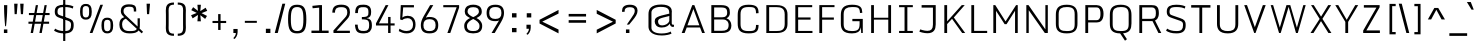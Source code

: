 SplineFontDB: 3.0
FontName: Monda-Light
FullName: Monda Light
FamilyName: Monda-Light
Weight: Regular
Copyright: Digitized data Copyright (c) 2011-2013, vernon adams.
Version: 2.0
ItalicAngle: 0
UnderlinePosition: 0
UnderlineWidth: 0
Ascent: 1638
Descent: 410
UFOAscent: 2030
UFODescent: -675
LayerCount: 2
Layer: 0 0 "Back"  1
Layer: 1 0 "Fore"  0
OS2Version: 0
OS2_WeightWidthSlopeOnly: 0
OS2_UseTypoMetrics: 0
CreationTime: 1397593229
ModificationTime: 1397593244
PfmFamily: 0
TTFWeight: 300
TTFWidth: 5
LineGap: 0
VLineGap: 0
OS2TypoAscent: 0
OS2TypoAOffset: 1
OS2TypoDescent: 0
OS2TypoDOffset: 1
OS2TypoLinegap: 0
OS2WinAscent: 0
OS2WinAOffset: 1
OS2WinDescent: 0
OS2WinDOffset: 1
HheadAscent: 0
HheadAOffset: 1
HheadDescent: 0
HheadDOffset: 1
OS2Vendor: 'NeWT'
Lookup: 6 0 0 "'locl' Localized Forms in Latin lookup 0"  {"'locl' Localized Forms in Latin lookup 0 contextual 0"  "'locl' Localized Forms in Latin lookup 0 contextual 1"  } ['locl' ('latn' <'CAT ' 'dflt' > ) ]
Lookup: 4 0 0 "Ligature Substitution lookup 1"  {"Ligature Substitution lookup 1 subtable"  } []
Lookup: 4 0 0 "Ligature Substitution lookup 2"  {"Ligature Substitution lookup 2 subtable"  } []
Lookup: 1 0 0 "'locl' Localized Forms in Latin lookup 3"  {"'locl' Localized Forms in Latin lookup 3 subtable"  } ['locl' ('latn' <'ROM ' 'dflt' > ) ]
Lookup: 1 0 0 "'locl' Localized Forms in Latin lookup 4"  {"'locl' Localized Forms in Latin lookup 4 subtable"  } ['locl' ('latn' <'MOL ' 'dflt' > ) ]
Lookup: 1 0 0 "'locl' Localized Forms in Latin lookup 5"  {"'locl' Localized Forms in Latin lookup 5 subtable"  } ['locl' ('latn' <'KAZ ' 'dflt' > ) ]
Lookup: 1 0 0 "'locl' Localized Forms in Latin lookup 6"  {"'locl' Localized Forms in Latin lookup 6 subtable"  } ['locl' ('latn' <'TAT ' 'dflt' > ) ]
Lookup: 1 0 0 "'locl' Localized Forms in Latin lookup 7"  {"'locl' Localized Forms in Latin lookup 7 subtable"  } ['locl' ('latn' <'TRK ' 'dflt' > ) ]
Lookup: 1 0 0 "'locl' Localized Forms in Latin lookup 8"  {"'locl' Localized Forms in Latin lookup 8 subtable"  } ['locl' ('latn' <'CRT ' 'dflt' > ) ]
Lookup: 1 0 0 "'locl' Localized Forms in Latin lookup 9"  {"'locl' Localized Forms in Latin lookup 9 subtable"  } ['locl' ('latn' <'AZE ' 'dflt' > ) ]
Lookup: 1 0 0 "'sups' Superscript lookup 10"  {"'sups' Superscript lookup 10 subtable" ("superior" ) } ['sups' ('latn' <'dflt' 'CAT ' 'ROM ' 'MOL ' 'TRK ' > 'grek' <'dflt' > 'DFLT' <'dflt' > ) ]
Lookup: 4 0 0 "'frac' Diagonal Fractions lookup 11"  {"'frac' Diagonal Fractions lookup 11 subtable"  } ['frac' ('latn' <'dflt' 'CAT ' 'ROM ' 'MOL ' 'TRK ' > 'grek' <'dflt' > 'DFLT' <'dflt' > ) ]
Lookup: 4 0 1 "'liga' Standard Ligatures lookup 12"  {"'liga' Standard Ligatures lookup 12 subtable"  } ['liga' ('latn' <'dflt' 'CAT ' 'ROM ' 'MOL ' 'TRK ' > 'grek' <'dflt' > 'DFLT' <'dflt' > ) ]
Lookup: 258 0 0 "'kern' Horizontal Kerning in Latin lookup 0"  {"'kern' Horizontal Kerning in Latin lookup 0 subtable"  } ['kern' ('latn' <'dflt' > ) ]
DEI: 91125
ChainSub2: glyph "'locl' Localized Forms in Latin lookup 0 contextual 1"  0 0 0 1
 String: 16 L periodcentered
 BString: 0 
 FString: 1 L
 1
  SeqLookup: 0 "Ligature Substitution lookup 2" 
EndFPST
ChainSub2: glyph "'locl' Localized Forms in Latin lookup 0 contextual 0"  0 0 0 1
 String: 16 l periodcentered
 BString: 0 
 FString: 1 l
 1
  SeqLookup: 0 "Ligature Substitution lookup 1" 
EndFPST
LangName: 1033 "" "" "" "" "" "Version 2.0" "" "Monda is a trademark of Vernon Adams and may be registered in certain jurisdictions." "newtypography" "Vernon Adams" "" "newtypography.co.uk" "newtypography.co.uk" "Copyright (c) 2013, vernon adams.+AAoACgAA-This Font Software is licensed under the SIL Open Font License, Version 1.1.+AAoA-This license is copied below, and is also available with a FAQ at:+AAoA-http://scripts.sil.org/OFL+AAoA" "http://scripts.sil.org/OFL" "" "" "" "Nunito-Light" 
PickledData: "(dp1
S'public.glyphOrder'
p2
(S'A'
S'Aacute'
S'Abreve'
S'Acaron'
S'Acircumflex'
S'Adblgrave'
S'Adieresis'
S'Adotaccent'
S'Agrave'
S'Ainvertedbreve'
S'Amacron'
S'Aogonek'
S'Aring'
S'Aringacute'
S'Atilde'
S'AE'
S'AEacute'
S'AEmacron'
S'B'
S'Bdotaccent'
S'C'
S'Cacute'
S'Ccaron'
S'Ccedilla'
S'Ccircumflex'
S'Cdotaccent'
S'D'
S'DZ'
S'DZcaron'
S'Eth'
S'Dcaron'
S'Dcroat'
S'Ddotaccent'
S'Dz'
S'Dzcaron'
S'E'
S'Eacute'
S'Ebreve'
S'Ecaron'
S'uni0228'
S'Ecircumflex'
S'Edblgrave'
S'Edieresis'
S'Edotaccent'
S'Egrave'
S'Einvertedbreve'
S'Emacron'
S'Eogonek'
S'Etilde'
S'F'
S'Fdotaccent'
S'G'
S'Gacute'
S'Gbreve'
S'Gcaron'
S'Gcircumflex'
S'Gcommaaccent'
S'Gdotaccent'
S'H'
S'Hbar'
S'uni021E'
S'Hcircumflex'
S'I'
S'IJ'
S'Iacute'
S'Ibreve'
S'Icaron'
S'Icircumflex'
S'Idblgrave'
S'Idieresis'
S'Idotaccent'
S'Igrave'
S'Iinvertedbreve'
S'Imacron'
S'Iogonek'
S'Itilde'
S'J'
S'Jcircumflex'
S'K'
S'Kcaron'
S'Kcommaaccent'
S'L'
S'LJ'
S'Lacute'
S'Lcaron'
S'Lcommaaccent'
S'Ldot'
S'Lj'
S'Lslash'
S'M'
S'Mdotaccent'
S'N'
S'NJ'
S'Nacute'
S'Ncaron'
S'Ncommaaccent'
S'uni01F8'
S'Eng'
S'Nj'
S'Ntilde'
S'O'
S'Oacute'
S'Obreve'
S'Ocaron'
S'Ocircumflex'
S'Odblgrave'
S'Odieresis'
S'Ograve'
S'Ohungarumlaut'
S'Oinvertedbreve'
S'Omacron'
S'Oogonek'
S'Oslash'
S'Oslashacute'
S'Otilde'
S'OE'
S'P'
S'Pdotaccent'
S'Thorn'
S'Q'
S'R'
S'Racute'
S'Rcaron'
S'Rcommaaccent'
S'Rdblgrave'
S'Rinvertedbreve'
S'S'
S'Sacute'
S'Scaron'
S'Scedilla'
S'Scircumflex'
S'Scommaaccent'
S'Sdotaccent'
S'Schwa'
S'T'
S'Tbar'
S'Tcaron'
S'Tcedilla'
S'uni021A'
S'Tdotaccent'
S'U'
S'Uacute'
S'Ubreve'
S'Ucaron'
S'Ucircumflex'
S'Udblgrave'
S'Udieresis'
S'Ugrave'
S'Uhungarumlaut'
S'Uinvertedbreve'
S'Umacron'
S'Uogonek'
S'Uring'
S'Utilde'
S'V'
S'W'
S'Wacute'
S'Wcircumflex'
S'Wdieresis'
S'Wgrave'
S'X'
S'Y'
S'Yacute'
S'Ycircumflex'
S'Ydieresis'
S'Ygrave'
S'Ymacron'
S'Ytilde'
S'Z'
S'Zacute'
S'Zcaron'
S'Zdotaccent'
S'a'
S'aacute'
S'abreve'
S'acaron'
S'acircumflex'
S'adblgrave'
S'adieresis'
S'adotaccent'
S'agrave'
S'ainvertedbreve'
S'amacron'
S'aogonek'
S'aring'
S'aringacute'
S'atilde'
S'ae'
S'aeacute'
S'aemacron'
S'b'
S'bdotaccent'
S'c'
S'cacute'
S'ccaron'
S'ccedilla'
S'ccircumflex'
S'cdotaccent'
S'd'
S'eth'
S'dcaron'
S'dcroat'
S'ddotaccent'
S'dz'
S'dzcaron'
S'e'
S'eacute'
S'ebreve'
S'ecaron'
S'uni0229'
S'ecircumflex'
S'edblgrave'
S'edieresis'
S'edotaccent'
S'egrave'
S'einvertedbreve'
S'emacron'
S'eogonek'
S'etilde'
S'f'
S'fdotaccent'
S'g'
S'gacute'
S'gbreve'
S'gcaron'
S'gcircumflex'
S'gcommaaccent'
S'gdotaccent'
S'h'
S'hbar'
S'uni021F'
S'hcircumflex'
S'i'
S'dotlessi'
S'iacute'
S'ibreve'
S'icaron'
S'icircumflex'
S'idblgrave'
S'idieresis'
S'i.loclTRK'
S'i.loclTRK'
S'igrave'
S'iinvertedbreve'
S'ij'
S'imacron'
S'iogonek'
S'itilde'
S'j'
S'dotlessj'
S'jcaron'
S'jcircumflex'
S'k'
S'kcaron'
S'kcommaaccent'
S'kgreenlandic'
S'l'
S'lacute'
S'lcaron'
S'lcommaaccent'
S'ldot'
S'lj'
S'lslash'
S'm'
S'mdotaccent'
S'n'
S'nacute'
S'napostrophe'
S'ncaron'
S'ncommaaccent'
S'uni01F9'
S'eng'
S'nj'
S'ntilde'
S'o'
S'oacute'
S'obreve'
S'ocaron'
S'ocircumflex'
S'odblgrave'
S'odieresis'
S'ograve'
S'ohungarumlaut'
S'oinvertedbreve'
S'omacron'
S'oogonek'
S'oslash'
S'oslashacute'
S'otilde'
S'oe'
S'p'
S'pdotaccent'
S'thorn'
S'q'
S'r'
S'racute'
S'rcaron'
S'rcommaaccent'
S'rdblgrave'
S'rinvertedbreve'
S's'
S'sacute'
S'scaron'
S'scedilla'
S'scircumflex'
S'scommaaccent'
S'sdotaccent'
S'germandbls'
S'schwa'
S't'
S'tbar'
S'tcaron'
S'tcedilla'
S'uni021B'
S'tdotaccent'
S'u'
S'uacute'
S'ubreve'
S'ucaron'
S'ucircumflex'
S'udblgrave'
S'udieresis'
S'ugrave'
S'uhungarumlaut'
S'uinvertedbreve'
S'umacron'
S'uogonek'
S'uring'
S'utilde'
S'v'
S'w'
S'wacute'
S'wcircumflex'
S'wdieresis'
S'wgrave'
S'x'
S'y'
S'yacute'
S'ycircumflex'
S'ydieresis'
S'ygrave'
S'ymacron'
S'ytilde'
S'z'
S'zacute'
S'zcaron'
S'zdotaccent'
S'f_f'
S'f_f_i'
S'f_f_l'
S'fi'
S'fl'
S'ordfeminine'
S'ordmasculine'
S'Delta'
S'Sigma'
S'Omega'
S'mu'
S'mu'
S'pi'
S'uni022E'
S'uni022F'
S'zero'
S'one'
S'two'
S'three'
S'four'
S'five'
S'six'
S'seven'
S'eight'
S'nine'
S'fraction'
S'onehalf'
S'onequarter'
S'threequarters'
S'onesuperior'
S'twosuperior'
S'threesuperior'
S'foursuperior'
S'asterisk'
S'backslash'
S'bullet'
S'colon'
S'comma'
S'ellipsis'
S'exclam'
S'exclamdown'
S'numbersign'
S'period'
S'periodcentered'
S'question'
S'questiondown'
S'quotedbl'
S'quotesingle'
S'semicolon'
S'slash'
S'underscore'
S'braceleft'
S'braceright'
S'bracketleft'
S'bracketright'
S'parenleft'
S'parenright'
S'emdash'
S'endash'
S'hyphen'
S'softhyphen'
S'guillemotleft'
S'guillemotright'
S'guilsinglleft'
S'guilsinglright'
S'quotedblbase'
S'quotedblleft'
S'quotedblright'
S'quoteleft'
S'quoteright'
S'quotesinglbase'
S'space'
S'uni00A0'
S'CR'
S'florin'
S'cent'
S'currency'
S'dollar'
S'Euro'
S'sterling'
S'yen'
S'approxequal'
S'asciitilde'
S'bulletoperator'
S'divide'
S'divisionslash'
S'emptyset'
S'equal'
S'greater'
S'infinity'
S'integral'
S'less'
S'logicalnot'
S'minus'
S'multiply'
S'notequal'
S'partialdiff'
S'percent'
S'perthousand'
S'plus'
S'plusminus'
S'product'
S'radical'
S'summation'
S'lozenge'
S'ampersand'
S'asciicircum'
S'at'
S'bar'
S'brokenbar'
S'copyright'
S'dagger'
S'daggerdbl'
S'degree'
S'estimated'
S'uni2113'
S'paragraph'
S'registered'
S'section'
S'trademark'
S'acute'
S'breve'
S'caron'
S'cedilla'
S'circumflex'
S'dieresis'
S'dotaccent'
S'grave'
S'hungarumlaut'
S'macron'
S'ogonek'
S'ring'
S'tilde'
S'caron.alt'
S'uni0311'
S'uni0326'
S'uni0312'
S'uni030F'
S'uni0358'
S'uni0307'
S'uni02BC'
S'firsttonechinese'
S'fj'
S'foundryicon'
S'middot'
S'slashbar'
S'uni0002'
S'uni0009'
S'uni000A'
tp3
sS'com.schriftgestaltung.fontMasterID'
p4
S'F85E8FEC-B3CD-4A54-BF30-AB1986ECE904'
p5
sS'GSDimensionPlugin.Dimensions'
p6
(dp7
S'F85E8FEC-B3CD-4A54-BF30-AB1986ECE904'
p8
(dp9
ssS'com.superpolator.editor.generateInfo'
p10
S'Generated with LTR Superpolator version 100119_1225'
p11
sS'com.schriftgestaltung.useNiceNames'
p12
I01
sS'com.typemytype.robofont.layerOrder'
p13
(tsS'com.typemytype.robofont.segmentType'
p14
S'curve'
p15
sS'com.typemytype.robofont.sort'
p16
((dp17
S'type'
p18
S'glyphList'
p19
sS'ascending'
p20
(S'A'
S'Aacute'
S'Abreve'
S'Acircumflex'
S'Adieresis'
S'Agrave'
S'Amacron'
S'Aogonek'
S'Aring'
S'Atilde'
S'AE'
S'B'
S'C'
S'Cacute'
S'Ccaron'
S'Ccedilla'
S'Ccircumflex'
S'Cdotaccent'
S'D'
S'Eth'
S'Dcaron'
S'Dcroat'
S'E'
S'Eacute'
S'Ebreve'
S'Ecaron'
S'Ecircumflex'
S'Edieresis'
S'Edotaccent'
S'Egrave'
S'Emacron'
S'Eogonek'
S'F'
S'G'
S'Gbreve'
S'Gcircumflex'
S'Gcommaaccent'
S'Gdotaccent'
S'H'
S'Hbar'
S'Hcircumflex'
S'I'
S'IJ'
S'Iacute'
S'Ibreve'
S'Icircumflex'
S'Idieresis'
S'Idotaccent'
S'Igrave'
S'Imacron'
S'Iogonek'
S'Itilde'
S'J'
S'Jcircumflex'
S'K'
S'Kcommaaccent'
S'L'
S'Lacute'
S'Lcaron'
S'Lcommaaccent'
S'Ldot'
S'Lslash'
S'M'
S'N'
S'Nacute'
S'Ncaron'
S'Ncommaaccent'
S'Eng'
S'Ntilde'
S'O'
S'Oacute'
S'Obreve'
S'Ocircumflex'
S'Odieresis'
S'Ograve'
S'Ohungarumlaut'
S'Omacron'
S'Oslash'
S'Otilde'
S'OE'
S'P'
S'Thorn'
S'Q'
S'R'
S'Racute'
S'Rcaron'
S'Rcommaaccent'
S'S'
S'Sacute'
S'Scaron'
S'Scedilla'
S'Scircumflex'
S'Scommaaccent'
S'T'
S'Tbar'
S'Tcaron'
S'Tcommaaccent'
S'U'
S'Uacute'
S'Ubreve'
S'Ucircumflex'
S'Udieresis'
S'Ugrave'
S'Uhungarumlaut'
S'Umacron'
S'Uogonek'
S'Uring'
S'Utilde'
S'V'
S'W'
S'Wacute'
S'Wcircumflex'
S'Wdieresis'
S'Wgrave'
S'X'
S'Y'
S'Yacute'
S'Ycircumflex'
S'Ydieresis'
S'Ygrave'
S'Z'
S'Zacute'
S'Zcaron'
S'Zdotaccent'
S'uni01C4'
S'uni01C5'
S'uni01C7'
S'uni01C8'
S'uni01CA'
S'uni01CB'
S'uni01F1'
S'uni01F2'
S'uni01F4'
S'uni0200'
S'uni0202'
S'uni0204'
S'uni0206'
S'uni0208'
S'uni020A'
S'uni020C'
S'uni020E'
S'uni0210'
S'uni0212'
S'uni0214'
S'uni0216'
S'uni021A'
S'uni1E02'
S'uni1E0A'
S'uni1E1E'
S'uni1E40'
S'uni1E56'
S'uni1E60'
S'uni1E6A'
S'a'
S'aacute'
S'abreve'
S'acircumflex'
S'adieresis'
S'agrave'
S'amacron'
S'aogonek'
S'aring'
S'atilde'
S'ae'
S'b'
S'c'
S'cacute'
S'ccaron'
S'ccedilla'
S'ccircumflex'
S'cdotaccent'
S'd'
S'eth'
S'dcaron'
S'dcroat'
S'e'
S'eacute'
S'ebreve'
S'ecaron'
S'ecircumflex'
S'edieresis'
S'edotaccent'
S'egrave'
S'emacron'
S'eogonek'
S'f'
S'g'
S'gbreve'
S'gcircumflex'
S'gcommaaccent'
S'gdotaccent'
S'h'
S'hbar'
S'hcircumflex'
S'i'
S'dotlessi'
S'iacute'
S'ibreve'
S'icircumflex'
S'idieresis'
S'igrave'
S'ij'
S'imacron'
S'iogonek'
S'itilde'
S'j'
S'uni0237'
S'jcircumflex'
S'k'
S'kcommaaccent'
S'kgreenlandic'
S'l'
S'lacute'
S'lcaron'
S'lcommaaccent'
S'ldot'
S'lslash'
S'm'
S'n'
S'nacute'
S'napostrophe'
S'ncaron'
S'ncommaaccent'
S'eng'
S'ntilde'
S'o'
S'oacute'
S'obreve'
S'ocircumflex'
S'odieresis'
S'ograve'
S'ohungarumlaut'
S'omacron'
S'oslash'
S'otilde'
S'oe'
S'p'
S'thorn'
S'q'
S'r'
S'racute'
S'rcaron'
S'rcommaaccent'
S's'
S'sacute'
S'scaron'
S'scedilla'
S'scircumflex'
S'scommaaccent'
S'germandbls'
S't'
S'tbar'
S'tcaron'
S'tcommaaccent'
S'u'
S'uacute'
S'ubreve'
S'ucircumflex'
S'udieresis'
S'ugrave'
S'uhungarumlaut'
S'umacron'
S'uni01C6'
S'uni01C9'
S'uni01CC'
S'uni01F3'
S'uni01F5'
S'uni0201'
S'uni0203'
S'uni0205'
S'uni0207'
S'uni0209'
S'uni020B'
S'uni020D'
S'uni020F'
S'uni0211'
S'uni0213'
S'uni0215'
S'uni0217'
S'uni021B'
S'uni1E03'
S'uni1E0B'
S'uni1E1F'
S'uni1E41'
S'uni1E57'
S'uni1E61'
S'uni1E6B'
S'uogonek'
S'uring'
S'utilde'
S'v'
S'w'
S'wacute'
S'wcircumflex'
S'wdieresis'
S'wgrave'
S'x'
S'y'
S'yacute'
S'ycircumflex'
S'ydieresis'
S'ygrave'
S'z'
S'zacute'
S'zcaron'
S'zdotaccent'
S'uniFB01'
S'uniFB02'
S'uniFB00'
S'uniFB03'
S'uniFB04'
S'Delta'
S'ordfeminine'
S'ordmasculine'
S'zero'
S'one'
S'two'
S'three'
S'four'
S'five'
S'six'
S'seven'
S'eight'
S'nine'
S'fraction'
S'onehalf'
S'onequarter'
S'threequarters'
S'uni00B9'
S'uni00B2'
S'uni00B3'
S'uni2074'
S'asterisk'
S'backslash'
S'bullet'
S'colon'
S'comma'
S'ellipsis'
S'exclam'
S'exclamdown'
S'numbersign'
S'period'
S'periodcentered'
S'question'
S'questiondown'
S'quotedbl'
S'quotesingle'
S'semicolon'
S'slash'
S'underscore'
S'braceleft'
S'braceright'
S'bracketleft'
S'bracketright'
S'parenleft'
S'parenright'
S'emdash'
S'endash'
S'hyphen'
S'uni00AD'
S'guillemotleft'
S'guillemotright'
S'guilsinglleft'
S'guilsinglright'
S'quotedblbase'
S'quotedblleft'
S'quotedblright'
S'quoteleft'
S'quoteright'
S'quotesinglbase'
S'space'
S'uni00A0'
S'florin'
S'cent'
S'currency'
S'dollar'
S'sterling'
S'yen'
S'approxequal'
S'asciitilde'
S'divide'
S'equal'
S'greater'
S'greaterequal'
S'infinity'
S'integral'
S'less'
S'lessequal'
S'logicalnot'
S'minus'
S'multiply'
S'notequal'
S'percent'
S'perthousand'
S'plus'
S'plusminus'
S'product'
S'uni00B5'
S'uni2206'
S'uni2219'
S'ampersand'
S'asciicircum'
S'at'
S'bar'
S'brokenbar'
S'copyright'
S'dagger'
S'daggerdbl'
S'degree'
S'paragraph'
S'registered'
S'section'
S'Euro'
S'uni2215'
S'trademark'
S'lozenge'
S'uni0307'
S'uni030F'
S'uni0311'
S'uni0326'
S'uni02C9'
S'acute'
S'breve'
S'caron'
S'cedilla'
S'circumflex'
S'dieresis'
S'dotaccent'
S'grave'
S'hungarumlaut'
S'macron'
S'ogonek'
S'ring'
S'tilde'
S'dblgravecmb'
S'commaaccentcomb'
tp21
stp22
sS'com.schriftgestaltung.weight'
p23
S'Light'
p24
s."
Encoding: UnicodeBmp
Compacted: 1
UnicodeInterp: none
NameList: AGL For New Fonts
DisplaySize: -48
AntiAlias: 1
FitToEm: 1
WinInfo: 0 34 14
AnchorClass2: "caron.alt"  "" "ogonek"  "" 
BeginChars: 65546 495

StartChar: A
Encoding: 65 65 0
Width: 1361
VWidth: 0
Flags: W
PickledData: "(dp1
S'org.robofab.postScriptHintData'
p2
(dp3
s."
AnchorPoint: "ogonek" 1283 0 basechar 0
LayerCount: 2
Fore
SplineSet
87 0 m 257
 237 0 l 257
 344 283 l 257
 1026 283 l 257
 1133 0 l 257
 1274 0 l 257
 735 1428 l 257
 628 1428 l 257
 87 0 l 257
380 393 m 257
 686 1229 l 257
 992 393 l 257
 380 393 l 257
EndSplineSet
Kerns2: 119 9 "'kern' Horizontal Kerning in Latin lookup 0 subtable" 
EndChar

StartChar: AE
Encoding: 198 198 1
Width: 1597
VWidth: 0
Flags: W
PickledData: "(dp1
S'org.robofab.postScriptHintData'
p2
(dp3
s."
LayerCount: 2
Fore
SplineSet
107 5 m 257
 247 0 l 257
 317 283 l 257
 863 283 l 257
 863 0 l 257
 1468 0 l 257
 1468 104 l 257
 1000 104 l 257
 1000 675 l 257
 1404 675 l 257
 1404 788 l 257
 1000 788 l 257
 1000 1324 l 257
 1460 1324 l 257
 1460 1427 l 257
 464 1427 l 257
 107 5 l 257
341 381 m 257
 557 1324 l 257
 863 1324 l 257
 863 381 l 257
 341 381 l 257
EndSplineSet
EndChar

StartChar: AEacute
Encoding: 508 508 2
Width: 1597
VWidth: 0
Flags: W
PickledData: "(dp1
S'org.robofab.postScriptHintData'
p2
(dp3
s."
LayerCount: 2
Fore
Refer: 178 180 N 1 0 0 1 665 376 2
Refer: 1 198 N 1 0 0 1 0 0 2
EndChar

StartChar: AEmacron
Encoding: 482 482 3
Width: 1597
VWidth: 0
Flags: W
PickledData: "(dp1
S'org.robofab.postScriptHintData'
p2
(dp3
s."
LayerCount: 2
Fore
Refer: 333 175 N 1 0 0 1 713 376 2
Refer: 1 198 N 1 0 0 1 0 0 2
EndChar

StartChar: Aacute
Encoding: 193 193 4
Width: 1361
VWidth: 0
Flags: W
PickledData: "(dp1
S'org.robofab.postScriptHintData'
p2
(dp3
s."
LayerCount: 2
Fore
Refer: 178 180 N 1 0 0 1 372 376 2
Refer: 0 65 N 1 0 0 1 0 0 2
Kerns2: 119 9 "'kern' Horizontal Kerning in Latin lookup 0 subtable" 
EndChar

StartChar: Abreve
Encoding: 258 258 5
Width: 1361
VWidth: 0
Flags: W
PickledData: "(dp1
S'org.robofab.postScriptHintData'
p2
(dp3
s."
LayerCount: 2
Fore
Refer: 206 728 N 1 0 0 1 410 376 2
Refer: 0 65 N 1 0 0 1 0 0 2
Kerns2: 119 9 "'kern' Horizontal Kerning in Latin lookup 0 subtable" 
EndChar

StartChar: Acaron
Encoding: 461 461 6
Width: 1361
VWidth: 0
Flags: W
PickledData: "(dp1
S'org.robofab.postScriptHintData'
p2
(dp3
s."
LayerCount: 2
Fore
Refer: 212 711 N 1 0 0 1 416 376 2
Refer: 0 65 N 1 0 0 1 0 0 2
EndChar

StartChar: Acircumflex
Encoding: 194 194 7
Width: 1361
VWidth: 0
Flags: W
PickledData: "(dp1
S'org.robofab.postScriptHintData'
p2
(dp3
s."
LayerCount: 2
Fore
Refer: 220 710 N 1 0 0 1 428 376 2
Refer: 0 65 N 1 0 0 1 0 0 2
Kerns2: 119 9 "'kern' Horizontal Kerning in Latin lookup 0 subtable" 
EndChar

StartChar: Adblgrave
Encoding: 512 512 8
Width: 1361
VWidth: 0
Flags: W
PickledData: "(dp1
S'org.robofab.postScriptHintData'
p2
(dp3
s."
LayerCount: 2
Fore
Refer: 465 783 N 1 0 0 1 49 376 2
Refer: 0 65 N 1 0 0 1 0 0 2
EndChar

StartChar: Adieresis
Encoding: 196 196 9
Width: 1361
VWidth: 0
Flags: W
PickledData: "(dp1
S'org.robofab.postScriptHintData'
p2
(dp3
s."
LayerCount: 2
Fore
Refer: 232 168 N 1 0 0 1 153 376 2
Refer: 0 65 N 1 0 0 1 0 0 2
Kerns2: 119 9 "'kern' Horizontal Kerning in Latin lookup 0 subtable" 
EndChar

StartChar: Adotaccent
Encoding: 550 550 10
Width: 1361
VWidth: 0
Flags: W
PickledData: "(dp1
S'org.robofab.postScriptHintData'
p2
(dp3
s."
LayerCount: 2
Fore
Refer: 236 729 N 1 0 0 1 431 376 2
Refer: 0 65 N 1 0 0 1 0 0 2
EndChar

StartChar: Agrave
Encoding: 192 192 11
Width: 1361
VWidth: 0
Flags: W
PickledData: "(dp1
S'org.robofab.postScriptHintData'
p2
(dp3
s."
LayerCount: 2
Fore
Refer: 288 96 N 1 0 0 1 373 376 2
Refer: 0 65 N 1 0 0 1 0 0 2
Kerns2: 119 9 "'kern' Horizontal Kerning in Latin lookup 0 subtable" 
EndChar

StartChar: Ainvertedbreve
Encoding: 514 514 12
Width: 1361
VWidth: 0
Flags: W
PickledData: "(dp1
S'org.robofab.postScriptHintData'
p2
(dp3
s."
LayerCount: 2
Fore
Refer: 466 785 N 1 0 0 1 430 376 2
Refer: 0 65 N 1 0 0 1 0 0 2
Kerns2: 119 9 "'kern' Horizontal Kerning in Latin lookup 0 subtable" 
EndChar

StartChar: Amacron
Encoding: 256 256 13
Width: 1361
VWidth: 0
Flags: W
PickledData: "(dp1
S'org.robofab.postScriptHintData'
p2
(dp3
s."
LayerCount: 2
Fore
Refer: 333 175 N 1 0 0 1 420 376 2
Refer: 0 65 N 1 0 0 1 0 0 2
Kerns2: 119 9 "'kern' Horizontal Kerning in Latin lookup 0 subtable" 
EndChar

StartChar: Aogonek
Encoding: 260 260 14
Width: 1361
VWidth: 0
Flags: W
PickledData: "(dp1
S'org.robofab.postScriptHintData'
p2
(dp3
s."
LayerCount: 2
Fore
Refer: 357 731 N 1 0 0 1 927 0 2
Refer: 0 65 N 1 0 0 1 0 0 2
Kerns2: 119 9 "'kern' Horizontal Kerning in Latin lookup 0 subtable" 
EndChar

StartChar: Aring
Encoding: 197 197 15
Width: 1361
VWidth: 0
Flags: W
PickledData: "(dp1
S'org.robofab.postScriptHintData'
p2
(dp3
s."
LayerCount: 2
Fore
Refer: 404 730 N 1 0 0 1 446 376 2
Refer: 0 65 N 1 0 0 1 0 0 2
Kerns2: 119 9 "'kern' Horizontal Kerning in Latin lookup 0 subtable" 
EndChar

StartChar: Aringacute
Encoding: 506 506 16
Width: 1361
VWidth: 0
Flags: W
LayerCount: 2
Fore
Refer: 178 180 N 1 0 0 1 372 704 2
Refer: 15 197 N 1 0 0 1 0 0 2
EndChar

StartChar: Atilde
Encoding: 195 195 17
Width: 1361
VWidth: 0
Flags: W
PickledData: "(dp1
S'org.robofab.postScriptHintData'
p2
(dp3
s."
LayerCount: 2
Fore
Refer: 433 732 N 1 0 0 1 499 376 2
Refer: 0 65 N 1 0 0 1 0 0 2
Kerns2: 119 9 "'kern' Horizontal Kerning in Latin lookup 0 subtable" 
EndChar

StartChar: B
Encoding: 66 66 18
Width: 1377
VWidth: 0
Flags: W
PickledData: "(dp1
S'org.robofab.postScriptHintData'
p2
(dp3
s."
LayerCount: 2
Fore
SplineSet
222 0 m 257
 746 0 l 258
 1090 0 1243 115 1248 389 c 256
 1248 567 1143 710 996 754 c 257
 1118 805 1169 912 1173 1026 c 257
 1173 1270 1113 1428 719 1428 c 258
 222 1428 l 257
 222 0 l 257
367 114 m 257
 367 692 l 257
 816 692 l 258
 1036 692 1108 543 1108 420 c 256
 1108 165 975 114 755 114 c 258
 367 114 l 257
367 804 m 257
 367 1308 l 257
 681 1308 l 258
 951 1308 1034 1266 1034 1024 c 256
 1034 896 963 804 776 804 c 258
 367 804 l 257
EndSplineSet
EndChar

StartChar: Bdotaccent
Encoding: 7682 7682 19
Width: 1377
VWidth: 0
Flags: W
PickledData: "(dp1
S'org.robofab.postScriptHintData'
p2
(dp3
s."
LayerCount: 2
Fore
Refer: 236 729 N 1 0 0 1 418 376 2
Refer: 18 66 N 1 0 0 1 0 0 2
EndChar

StartChar: C
Encoding: 67 67 20
Width: 1424
VWidth: 0
Flags: W
PickledData: "(dp1
S'org.robofab.postScriptHintData'
p2
(dp3
s."
LayerCount: 2
Fore
SplineSet
745 -20 m 256
 1174 -20 1255 111 1258 403 c 257
 1258 413 l 257
 1127 413 l 257
 1127 402 l 258
 1127 119 1017 100 751 100 c 256
 474 100 335 167 335 456 c 258
 335 956 l 258
 335 1245 467 1329 742 1329 c 256
 1019 1329 1127 1315 1127 1019 c 258
 1127 1009 l 257
 1258 1016 l 257
 1258 1026 l 258
 1258 1334 1140 1448 742 1448 c 256
 283 1448 190 1229 190 918 c 258
 190 487 l 258
 190 180 288 -20 745 -20 c 256
EndSplineSet
EndChar

StartChar: CR
Encoding: 13 13 21
Width: 600
VWidth: 0
Flags: W
PickledData: "(dp1
S'org.robofab.postScriptHintData'
p2
(dp3
s."
LayerCount: 2
EndChar

StartChar: Cacute
Encoding: 262 262 22
Width: 1424
VWidth: 0
Flags: W
PickledData: "(dp1
S'org.robofab.postScriptHintData'
p2
(dp3
s."
LayerCount: 2
Fore
Refer: 178 180 N 1 0 0 1 446 376 2
Refer: 20 67 N 1 0 0 1 0 0 2
EndChar

StartChar: Ccaron
Encoding: 268 268 23
Width: 1424
VWidth: 0
Flags: W
PickledData: "(dp1
S'org.robofab.postScriptHintData'
p2
(dp3
s."
LayerCount: 2
Fore
Refer: 212 711 N 1 0 0 1 490 376 2
Refer: 20 67 N 1 0 0 1 0 0 2
EndChar

StartChar: Ccedilla
Encoding: 199 199 24
Width: 1424
VWidth: 0
Flags: W
PickledData: "(dp1
S'org.robofab.postScriptHintData'
p2
(dp3
s."
LayerCount: 2
Fore
Refer: 218 184 N 1 0 0 1 582 0 2
Refer: 20 67 N 1 0 0 1 0 0 2
EndChar

StartChar: Ccircumflex
Encoding: 264 264 25
Width: 1424
VWidth: 0
Flags: W
PickledData: "(dp1
S'org.robofab.postScriptHintData'
p2
(dp3
s."
LayerCount: 2
Fore
Refer: 220 710 N 1 0 0 1 502 376 2
Refer: 20 67 N 1 0 0 1 0 0 2
EndChar

StartChar: Cdotaccent
Encoding: 266 266 26
Width: 1424
VWidth: 0
Flags: W
PickledData: "(dp1
S'org.robofab.postScriptHintData'
p2
(dp3
s."
LayerCount: 2
Fore
Refer: 236 729 N 1 0 0 1 505 376 2
Refer: 20 67 N 1 0 0 1 0 0 2
EndChar

StartChar: D
Encoding: 68 68 27
Width: 1497
VWidth: 0
Flags: W
PickledData: "(dp1
S'org.robofab.postScriptHintData'
p2
(dp3
s."
LayerCount: 2
Fore
SplineSet
367 101 m 257
 367 1325 l 257
 742 1325 l 258
 948 1325 1163 1285 1163 954 c 258
 1163 457 l 258
 1163 130 950 101 742 101 c 258
 367 101 l 257
222 0 m 257
 759 0 l 258
 1117 0 1306 143 1306 466 c 258
 1306 958 l 258
 1306 1226 1161 1428 756 1428 c 258
 222 1428 l 257
 222 0 l 257
EndSplineSet
Kerns2: 379 10 "'kern' Horizontal Kerning in Latin lookup 0 subtable"  222 10 "'kern' Horizontal Kerning in Latin lookup 0 subtable"  163 13 "'kern' Horizontal Kerning in Latin lookup 0 subtable"  162 13 "'kern' Horizontal Kerning in Latin lookup 0 subtable"  156 10 "'kern' Horizontal Kerning in Latin lookup 0 subtable"  155 7 "'kern' Horizontal Kerning in Latin lookup 0 subtable"  17 11 "'kern' Horizontal Kerning in Latin lookup 0 subtable"  15 11 "'kern' Horizontal Kerning in Latin lookup 0 subtable"  14 11 "'kern' Horizontal Kerning in Latin lookup 0 subtable"  13 11 "'kern' Horizontal Kerning in Latin lookup 0 subtable"  12 11 "'kern' Horizontal Kerning in Latin lookup 0 subtable"  11 11 "'kern' Horizontal Kerning in Latin lookup 0 subtable"  9 11 "'kern' Horizontal Kerning in Latin lookup 0 subtable"  7 11 "'kern' Horizontal Kerning in Latin lookup 0 subtable"  5 11 "'kern' Horizontal Kerning in Latin lookup 0 subtable"  4 11 "'kern' Horizontal Kerning in Latin lookup 0 subtable"  0 11 "'kern' Horizontal Kerning in Latin lookup 0 subtable" 
EndChar

StartChar: DZ
Encoding: 497 497 28
Width: 2751
VWidth: 0
Flags: W
LayerCount: 2
Fore
Refer: 169 90 N 1 0 0 1 1497 0 2
Refer: 27 68 N 1 0 0 1 0 0 2
EndChar

StartChar: DZcaron
Encoding: 452 452 29
Width: 2751
VWidth: 0
Flags: HW
LayerCount: 2
Fore
Refer: 171 381 N 1 0 0 1 1497 0 2
Refer: 27 68 N 1 0 0 1 0 0 2
EndChar

StartChar: Dcaron
Encoding: 270 270 30
Width: 1497
VWidth: 0
Flags: W
PickledData: "(dp1
S'org.robofab.postScriptHintData'
p2
(dp3
s."
LayerCount: 2
Fore
Refer: 212 711 N 1 0 0 1 417 376 2
Refer: 27 68 N 1 0 0 1 0 0 2
EndChar

StartChar: Dcroat
Encoding: 272 272 31
Width: 1497
VWidth: 0
Flags: W
PickledData: "(dp1
S'org.robofab.postScriptHintData'
p2
(dp3
s."
LayerCount: 2
Fore
Refer: 49 208 N 1 0 0 1 0 0 2
EndChar

StartChar: Ddotaccent
Encoding: 7690 7690 32
Width: 1497
VWidth: 0
Flags: W
PickledData: "(dp1
S'org.robofab.postScriptHintData'
p2
(dp3
s."
LayerCount: 2
Fore
Refer: 236 729 N 1 0 0 1 432 376 2
Refer: 27 68 N 1 0 0 1 0 0 2
EndChar

StartChar: Delta
Encoding: 916 916 33
Width: 1433
VWidth: 0
Flags: W
PickledData: "(dp1
S'org.robofab.postScriptHintData'
p2
(dp3
s."
LayerCount: 2
Fore
SplineSet
193 0 m 257
 1231 0 l 257
 785 1428 l 257
 632 1428 l 257
 193 0 l 257
400 110 m 257
 738 1229 l 257
 1079 110 l 257
 400 110 l 257
EndSplineSet
EndChar

StartChar: Dz
Encoding: 498 498 34
Width: 2422
VWidth: 0
Flags: W
PickledData: "(dp1
S'org.robofab.postScriptHintData'
p2
(dp3
s."
LayerCount: 2
Fore
Refer: 489 122 N 1 0 0 1 1497 0 2
Refer: 27 68 N 1 0 0 1 0 0 2
EndChar

StartChar: Dzcaron
Encoding: 453 453 35
Width: 2422
VWidth: 0
Flags: HW
PickledData: "(dp1
S'org.robofab.postScriptHintData'
p2
(dp3
s."
LayerCount: 2
Fore
Refer: 491 382 N 1 0 0 1 1497 0 2
Refer: 27 68 N 1 0 0 1 0 0 2
EndChar

StartChar: E
Encoding: 69 69 36
Width: 1218
VWidth: 0
Flags: W
PickledData: "(dp1
S'org.robofab.postScriptHintData'
p2
(dp3
s."
AnchorPoint: "ogonek" 855 0 basechar 0
LayerCount: 2
Fore
SplineSet
222 0 m 257
 1099 0 l 257
 1099 106 l 257
 366 106 l 257
 366 684 l 257
 1001 684 l 257
 1001 796 l 257
 366 796 l 257
 366 1322 l 257
 1086 1322 l 257
 1086 1428 l 257
 222 1428 l 257
 222 0 l 257
EndSplineSet
EndChar

StartChar: Eacute
Encoding: 201 201 37
Width: 1218
VWidth: 0
Flags: W
PickledData: "(dp1
S'org.robofab.postScriptHintData'
p2
(dp3
s."
LayerCount: 2
Fore
Refer: 178 180 N 1 0 0 1 381 376 2
Refer: 36 69 N 1 0 0 1 0 0 2
EndChar

StartChar: Ebreve
Encoding: 276 276 38
Width: 1218
VWidth: 0
Flags: W
PickledData: "(dp1
S'org.robofab.postScriptHintData'
p2
(dp3
s."
LayerCount: 2
Fore
Refer: 206 728 N 1 0 0 1 419 376 2
Refer: 36 69 N 1 0 0 1 0 0 2
EndChar

StartChar: Ecaron
Encoding: 282 282 39
Width: 1218
VWidth: 0
Flags: W
PickledData: "(dp1
S'org.robofab.postScriptHintData'
p2
(dp3
s."
LayerCount: 2
Fore
Refer: 212 711 N 1 0 0 1 425 376 2
Refer: 36 69 N 1 0 0 1 0 0 2
EndChar

StartChar: Ecircumflex
Encoding: 202 202 40
Width: 1218
VWidth: 0
Flags: W
PickledData: "(dp1
S'org.robofab.postScriptHintData'
p2
(dp3
s."
LayerCount: 2
Fore
Refer: 220 710 N 1 0 0 1 437 376 2
Refer: 36 69 N 1 0 0 1 0 0 2
EndChar

StartChar: Edblgrave
Encoding: 516 516 41
Width: 1218
VWidth: 0
Flags: W
PickledData: "(dp1
S'org.robofab.postScriptHintData'
p2
(dp3
s."
LayerCount: 2
Fore
Refer: 465 783 N 1 0 0 1 58 376 2
Refer: 36 69 N 1 0 0 1 0 0 2
EndChar

StartChar: Edieresis
Encoding: 203 203 42
Width: 1218
VWidth: 0
Flags: W
PickledData: "(dp1
S'org.robofab.postScriptHintData'
p2
(dp3
s."
LayerCount: 2
Fore
Refer: 232 168 N 1 0 0 1 162 376 2
Refer: 36 69 N 1 0 0 1 0 0 2
EndChar

StartChar: Edotaccent
Encoding: 278 278 43
Width: 1218
VWidth: 0
Flags: W
PickledData: "(dp1
S'org.robofab.postScriptHintData'
p2
(dp3
s."
LayerCount: 2
Fore
Refer: 236 729 N 1 0 0 1 440 376 2
Refer: 36 69 N 1 0 0 1 0 0 2
EndChar

StartChar: Egrave
Encoding: 200 200 44
Width: 1218
VWidth: 0
Flags: W
PickledData: "(dp1
S'org.robofab.postScriptHintData'
p2
(dp3
s."
LayerCount: 2
Fore
Refer: 288 96 N 1 0 0 1 382 376 2
Refer: 36 69 N 1 0 0 1 0 0 2
EndChar

StartChar: Einvertedbreve
Encoding: 518 518 45
Width: 1218
VWidth: 0
Flags: W
PickledData: "(dp1
S'org.robofab.postScriptHintData'
p2
(dp3
s."
LayerCount: 2
Fore
Refer: 466 785 N 1 0 0 1 439 376 2
Refer: 36 69 N 1 0 0 1 0 0 2
EndChar

StartChar: Emacron
Encoding: 274 274 46
Width: 1218
VWidth: 0
Flags: W
PickledData: "(dp1
S'org.robofab.postScriptHintData'
p2
(dp3
s."
LayerCount: 2
Fore
Refer: 333 175 N 1 0 0 1 429 376 2
Refer: 36 69 N 1 0 0 1 0 0 2
EndChar

StartChar: Eng
Encoding: 330 330 47
Width: 1547
VWidth: 0
Flags: W
PickledData: "(dp1
S'org.robofab.postScriptHintData'
p2
(dp3
s."
LayerCount: 2
Fore
SplineSet
773 -368 m 257
 1037 -368 1322 -283 1322 98 c 258
 1322 1427 l 257
 1199 1427 l 257
 1199 416 l 257
 335 1427 l 257
 225 1427 l 257
 225 0 l 257
 348 0 l 257
 348 1169 l 257
 1185 212 l 257
 1185 114 l 258
 1185 -220 996 -233 745 -256 c 257
 773 -368 l 257
EndSplineSet
EndChar

StartChar: Eogonek
Encoding: 280 280 48
Width: 1218
VWidth: 0
Flags: W
PickledData: "(dp1
S'org.robofab.postScriptHintData'
p2
(dp3
s."
LayerCount: 2
Fore
Refer: 357 731 N 1 0 0 1 499 0 2
Refer: 36 69 N 1 0 0 1 0 0 2
EndChar

StartChar: Eth
Encoding: 208 208 49
Width: 1497
VWidth: 0
Flags: W
PickledData: "(dp1
S'org.robofab.postScriptHintData'
p2
(dp3
s."
LayerCount: 2
Fore
Refer: 298 45 N 1 0 0 1 -162 185 2
Refer: 27 68 N 1 0 0 1 0 0 2
EndChar

StartChar: Etilde
Encoding: 7868 7868 50
Width: 1218
VWidth: 0
Flags: W
PickledData: "(dp1
S'org.robofab.postScriptHintData'
p2
(dp3
s."
LayerCount: 2
Fore
Refer: 433 732 N 1 0 0 1 508 376 2
Refer: 36 69 N 1 0 0 1 0 0 2
EndChar

StartChar: Euro
Encoding: 8364 8364 51
Width: 1442
VWidth: 0
Flags: W
PickledData: "(dp1
S'org.robofab.postScriptHintData'
p2
(dp3
s."
LayerCount: 2
Fore
SplineSet
716 838 m 257
 716 942 l 257
 -26 942 l 257
 -26 838 l 257
 716 838 l 257
716 516 m 257
 716 620 l 257
 -26 620 l 257
 -26 516 l 257
 716 516 l 257
EndSplineSet
Refer: 20 67 N 1 0 0 1 0 0 2
EndChar

StartChar: F
Encoding: 70 70 52
Width: 1137
VWidth: 0
Flags: W
PickledData: "(dp1
S'org.robofab.postScriptHintData'
p2
(dp3
s."
LayerCount: 2
Fore
SplineSet
222 0 m 257
 365 0 l 257
 365 682 l 257
 966 682 l 257
 966 794 l 257
 365 794 l 257
 365 1324 l 257
 999 1324 l 257
 999 1428 l 257
 222 1428 l 257
 222 0 l 257
EndSplineSet
Kerns2: 406 8 "'kern' Horizontal Kerning in Latin lookup 0 subtable"  379 85 "'kern' Horizontal Kerning in Latin lookup 0 subtable"  354 13 "'kern' Horizontal Kerning in Latin lookup 0 subtable"  222 71 "'kern' Horizontal Kerning in Latin lookup 0 subtable" 
EndChar

StartChar: Fdotaccent
Encoding: 7710 7710 53
Width: 1137
VWidth: 0
Flags: W
PickledData: "(dp1
S'org.robofab.postScriptHintData'
p2
(dp3
s."
LayerCount: 2
Fore
Refer: 236 729 N 1 0 0 1 385 376 2
Refer: 52 70 N 1 0 0 1 0 0 2
EndChar

StartChar: G
Encoding: 71 71 54
Width: 1516
VWidth: 0
Flags: W
PickledData: "(dp1
S'org.robofab.postScriptHintData'
p2
(dp3
s."
LayerCount: 2
Fore
SplineSet
768 -20 m 256
 1034 -20 1197 69 1226 292 c 257
 1238 0 l 257
 1320 0 l 257
 1320 722 l 257
 787 722 l 257
 787 604 l 257
 1157 604 l 257
 1157 456 l 258
 1157 167 1046 100 768 100 c 256
 492 100 341 167 341 456 c 258
 341 956 l 258
 341 1245 494 1329 768 1329 c 256
 1063 1329 1163 1315 1175 1047 c 258
 1176 1024 l 257
 1295 1035 l 257
 1294 1065 l 258
 1286 1302 1198 1448 768 1448 c 256
 310 1448 197 1229 197 918 c 258
 197 487 l 258
 197 180 311 -20 768 -20 c 256
EndSplineSet
EndChar

StartChar: Gacute
Encoding: 500 500 55
Width: 1516
VWidth: 0
Flags: W
PickledData: "(dp1
S'org.robofab.postScriptHintData'
p2
(dp3
s."
LayerCount: 2
Fore
Refer: 178 180 N 1 0 0 1 443 376 2
Refer: 54 71 N 1 0 0 1 0 0 2
EndChar

StartChar: Gbreve
Encoding: 286 286 56
Width: 1516
VWidth: 0
Flags: W
PickledData: "(dp1
S'org.robofab.postScriptHintData'
p2
(dp3
s."
LayerCount: 2
Fore
Refer: 206 728 N 1 0 0 1 481 376 2
Refer: 54 71 N 1 0 0 1 0 0 2
EndChar

StartChar: Gcaron
Encoding: 486 486 57
Width: 1516
VWidth: 0
Flags: W
PickledData: "(dp1
S'org.robofab.postScriptHintData'
p2
(dp3
s."
LayerCount: 2
Fore
Refer: 212 711 N 1 0 0 1 487 376 2
Refer: 54 71 N 1 0 0 1 0 0 2
EndChar

StartChar: Gcircumflex
Encoding: 284 284 58
Width: 1516
VWidth: 0
Flags: W
PickledData: "(dp1
S'org.robofab.postScriptHintData'
p2
(dp3
s."
LayerCount: 2
Fore
Refer: 220 710 N 1 0 0 1 499 376 2
Refer: 54 71 N 1 0 0 1 0 0 2
EndChar

StartChar: Gcommaaccent
Encoding: 290 290 59
Width: 1516
VWidth: 0
Flags: W
PickledData: "(dp1
S'org.robofab.postScriptHintData'
p2
(dp3
s."
LayerCount: 2
Fore
Refer: 468 806 N 1 0 0 1 459 0 2
Refer: 54 71 N 1 0 0 1 0 0 2
EndChar

StartChar: Gdotaccent
Encoding: 288 288 60
Width: 1516
VWidth: 0
Flags: W
PickledData: "(dp1
S'org.robofab.postScriptHintData'
p2
(dp3
s."
LayerCount: 2
Fore
Refer: 236 729 N 1 0 0 1 502 376 2
Refer: 54 71 N 1 0 0 1 0 0 2
EndChar

StartChar: H
Encoding: 72 72 61
Width: 1444
VWidth: 0
Flags: W
PickledData: "(dp1
S'org.robofab.postScriptHintData'
p2
(dp3
s."
LayerCount: 2
Fore
SplineSet
212 0 m 257
 355 0 l 257
 355 685 l 257
 1089 685 l 257
 1089 0 l 257
 1232 0 l 257
 1232 1428 l 257
 1089 1428 l 257
 1089 782 l 257
 355 782 l 257
 355 1428 l 257
 212 1428 l 257
 212 0 l 257
EndSplineSet
EndChar

StartChar: Hbar
Encoding: 294 294 62
Width: 1444
VWidth: 0
Flags: W
PickledData: "(dp1
S'org.robofab.postScriptHintData'
p2
(dp3
s."
LayerCount: 2
Fore
SplineSet
130 1053 m 257
 1303 1053 l 257
 1303 1133 l 257
 130 1133 l 257
 130 1053 l 257
EndSplineSet
Refer: 61 72 N 1 0 0 1 0 0 2
EndChar

StartChar: Hcircumflex
Encoding: 292 292 63
Width: 1444
VWidth: 0
Flags: W
PickledData: "(dp1
S'org.robofab.postScriptHintData'
p2
(dp3
s."
LayerCount: 2
Fore
Refer: 220 710 N 1 0 0 1 449 376 2
Refer: 61 72 N 1 0 0 1 0 0 2
EndChar

StartChar: I
Encoding: 73 73 64
Width: 1122
VWidth: 0
Flags: W
PickledData: "(dp1
S'org.robofab.postScriptHintData'
p2
(dp3
s."
AnchorPoint: "ogonek" 676 0 basechar 0
LayerCount: 2
Fore
SplineSet
209 0 m 257
 913 0 l 257
 913 107 l 257
 633 107 l 257
 633 1322 l 257
 913 1322 l 257
 913 1428 l 257
 209 1428 l 257
 209 1322 l 257
 489 1322 l 257
 489 107 l 257
 209 107 l 257
 209 0 l 257
EndSplineSet
EndChar

StartChar: IJ
Encoding: 306 306 65
Width: 2318
VWidth: 0
Flags: W
PickledData: "(dp1
S'org.robofab.postScriptHintData'
p2
(dp3
s."
LayerCount: 2
Fore
Refer: 78 74 N 1 0 0 1 1122 0 2
Refer: 64 73 N 1 0 0 1 0 0 2
EndChar

StartChar: Iacute
Encoding: 205 205 66
Width: 1122
VWidth: 0
Flags: W
PickledData: "(dp1
S'org.robofab.postScriptHintData'
p2
(dp3
s."
LayerCount: 2
Fore
Refer: 178 180 N 1 0 0 1 246 376 2
Refer: 64 73 N 1 0 0 1 0 0 2
EndChar

StartChar: Ibreve
Encoding: 300 300 67
Width: 1122
VWidth: 0
Flags: W
PickledData: "(dp1
S'org.robofab.postScriptHintData'
p2
(dp3
s."
LayerCount: 2
Fore
Refer: 206 728 N 1 0 0 1 284 376 2
Refer: 64 73 N 1 0 0 1 0 0 2
EndChar

StartChar: Icaron
Encoding: 463 463 68
Width: 1122
VWidth: 0
Flags: W
PickledData: "(dp1
S'org.robofab.postScriptHintData'
p2
(dp3
s."
LayerCount: 2
Fore
Refer: 212 711 N 1 0 0 1 290 376 2
Refer: 64 73 N 1 0 0 1 0 0 2
EndChar

StartChar: Icircumflex
Encoding: 206 206 69
Width: 1122
VWidth: 0
Flags: W
PickledData: "(dp1
S'org.robofab.postScriptHintData'
p2
(dp3
s."
LayerCount: 2
Fore
Refer: 220 710 N 1 0 0 1 302 376 2
Refer: 64 73 N 1 0 0 1 0 0 2
EndChar

StartChar: Idblgrave
Encoding: 520 520 70
Width: 1122
VWidth: 0
Flags: W
PickledData: "(dp1
S'org.robofab.postScriptHintData'
p2
(dp3
s."
LayerCount: 2
Fore
Refer: 465 783 N 1 0 0 1 -77 376 2
Refer: 64 73 N 1 0 0 1 0 0 2
EndChar

StartChar: Idieresis
Encoding: 207 207 71
Width: 1122
VWidth: 0
Flags: W
PickledData: "(dp1
S'org.robofab.postScriptHintData'
p2
(dp3
s."
LayerCount: 2
Fore
Refer: 232 168 N 1 0 0 1 27 376 2
Refer: 64 73 N 1 0 0 1 0 0 2
EndChar

StartChar: Idotaccent
Encoding: 304 304 72
Width: 1122
VWidth: 0
Flags: W
PickledData: "(dp1
S'org.robofab.postScriptHintData'
p2
(dp3
s."
LayerCount: 2
Fore
Refer: 236 729 N 1 0 0 1 305 376 2
Refer: 64 73 N 1 0 0 1 0 0 2
EndChar

StartChar: Igrave
Encoding: 204 204 73
Width: 1122
VWidth: 0
Flags: W
PickledData: "(dp1
S'org.robofab.postScriptHintData'
p2
(dp3
s."
LayerCount: 2
Fore
Refer: 288 96 N 1 0 0 1 247 376 2
Refer: 64 73 N 1 0 0 1 0 0 2
EndChar

StartChar: Iinvertedbreve
Encoding: 522 522 74
Width: 1122
VWidth: 0
Flags: W
PickledData: "(dp1
S'org.robofab.postScriptHintData'
p2
(dp3
s."
LayerCount: 2
Fore
Refer: 466 785 N 1 0 0 1 304 376 2
Refer: 64 73 N 1 0 0 1 0 0 2
EndChar

StartChar: Imacron
Encoding: 298 298 75
Width: 1122
VWidth: 0
Flags: W
PickledData: "(dp1
S'org.robofab.postScriptHintData'
p2
(dp3
s."
LayerCount: 2
Fore
Refer: 333 175 N 1 0 0 1 294 376 2
Refer: 64 73 N 1 0 0 1 0 0 2
EndChar

StartChar: Iogonek
Encoding: 302 302 76
Width: 1122
VWidth: 0
Flags: W
PickledData: "(dp1
S'org.robofab.postScriptHintData'
p2
(dp3
s."
LayerCount: 2
Fore
Refer: 357 731 N 1 0 0 1 320 0 2
Refer: 64 73 N 1 0 0 1 0 0 2
EndChar

StartChar: Itilde
Encoding: 296 296 77
Width: 1122
VWidth: 0
Flags: W
PickledData: "(dp1
S'org.robofab.postScriptHintData'
p2
(dp3
s."
LayerCount: 2
Fore
Refer: 433 732 N 1 0 0 1 373 376 2
Refer: 64 73 N 1 0 0 1 0 0 2
EndChar

StartChar: J
Encoding: 74 74 78
Width: 1196
VWidth: 0
Flags: W
PickledData: "(dp1
S'org.robofab.postScriptHintData'
p2
(dp3
s."
LayerCount: 2
Fore
SplineSet
533 -12 m 256
 854 -12 959 168 959 436 c 258
 959 1428 l 257
 236 1428 l 257
 236 1300 l 257
 816 1300 l 257
 816 431 l 258
 816 209 729 111 535 111 c 256
 363 111 185 180 168 188 c 257
 121 72 l 257
 147 54 350 -12 533 -12 c 256
EndSplineSet
Kerns2: 379 4 "'kern' Horizontal Kerning in Latin lookup 0 subtable"  222 4 "'kern' Horizontal Kerning in Latin lookup 0 subtable" 
EndChar

StartChar: Jcircumflex
Encoding: 308 308 79
Width: 1196
VWidth: 0
Flags: W
PickledData: "(dp1
S'org.robofab.postScriptHintData'
p2
(dp3
s."
LayerCount: 2
Fore
Refer: 220 710 N 1 0 0 1 401 376 2
Refer: 78 74 N 1 0 0 1 0 0 2
EndChar

StartChar: K
Encoding: 75 75 80
Width: 1387
VWidth: 0
Flags: W
PickledData: "(dp1
S'org.robofab.postScriptHintData'
p2
(dp3
s."
LayerCount: 2
Fore
SplineSet
222 0 m 257
 365 0 l 257
 365 457 l 257
 617 726 l 257
 1135 0 l 257
 1291 0 l 257
 708 794 l 257
 1267 1428 l 257
 1115 1428 l 257
 365 595 l 257
 365 1428 l 257
 222 1428 l 257
 222 0 l 257
EndSplineSet
Kerns2: 471 9 "'kern' Horizontal Kerning in Latin lookup 0 subtable"  447 9 "'kern' Horizontal Kerning in Latin lookup 0 subtable"  442 9 "'kern' Horizontal Kerning in Latin lookup 0 subtable"  354 6 "'kern' Horizontal Kerning in Latin lookup 0 subtable" 
EndChar

StartChar: Kcaron
Encoding: 488 488 81
Width: 1387
VWidth: 0
Flags: W
PickledData: "(dp1
S'org.robofab.postScriptHintData'
p2
(dp3
s."
LayerCount: 2
Fore
Refer: 212 711 N 1 0 0 1 458 376 2
Refer: 80 75 N 1 0 0 1 0 0 2
EndChar

StartChar: Kcommaaccent
Encoding: 310 310 82
Width: 1387
VWidth: 0
Flags: W
PickledData: "(dp1
S'org.robofab.postScriptHintData'
p2
(dp3
s."
LayerCount: 2
Fore
Refer: 468 806 N 1 0 0 1 340 0 2
Refer: 80 75 N 1 0 0 1 0 0 2
EndChar

StartChar: L
Encoding: 76 76 83
Width: 1116
VWidth: 0
Flags: W
PickledData: "(dp1
S'org.robofab.postScriptHintData'
p2
(dp3
s."
LayerCount: 2
Fore
SplineSet
222 0 m 257
 1033 0 l 257
 1033 109 l 257
 365 109 l 257
 365 1428 l 257
 222 1428 l 257
 222 0 l 257
EndSplineSet
Kerns2: 394 21 "'kern' Horizontal Kerning in Latin lookup 0 subtable"  392 21 "'kern' Horizontal Kerning in Latin lookup 0 subtable" 
EndChar

StartChar: LJ
Encoding: 455 455 84
Width: 2312
VWidth: 0
Flags: HW
LayerCount: 2
Fore
Refer: 78 74 N 1 0 0 1 1116 0 2
Refer: 83 76 N 1 0 0 1 0 0 2
EndChar

StartChar: Lacute
Encoding: 313 313 85
Width: 1116
VWidth: 0
Flags: W
PickledData: "(dp1
S'org.robofab.postScriptHintData'
p2
(dp3
s."
LayerCount: 2
Fore
Refer: 178 180 N 1 0 0 1 381 376 2
Refer: 83 76 N 1 0 0 1 0 0 2
EndChar

StartChar: Lcaron
Encoding: 317 317 86
Width: 1116
VWidth: 0
Flags: W
PickledData: "(dp1
S'org.robofab.postScriptHintData'
p2
(dp3
s."
LayerCount: 2
Fore
Refer: 213 -1 N 1 0 0 1 -76 0 2
Refer: 83 76 N 1 0 0 1 0 0 2
EndChar

StartChar: Lcommaaccent
Encoding: 315 315 87
Width: 1116
VWidth: 0
Flags: W
PickledData: "(dp1
S'org.robofab.postScriptHintData'
p2
(dp3
s."
LayerCount: 2
Fore
Refer: 468 806 N 1 0 0 1 278 0 2
Refer: 83 76 N 1 0 0 1 0 0 2
EndChar

StartChar: Ldot
Encoding: 319 319 88
Width: 1116
VWidth: 0
Flags: W
PickledData: "(dp1
S'org.robofab.postScriptHintData'
p2
(dp3
s."
LayerCount: 2
Fore
Refer: 380 183 N 1 0 0 1 69 72 2
Refer: 83 76 N 1 0 0 1 0 0 2
Ligature2: "Ligature Substitution lookup 2 subtable" L periodcentered
EndChar

StartChar: Lj
Encoding: 456 456 89
Width: 1664
VWidth: 0
Flags: HW
PickledData: "(dp1
S'org.robofab.postScriptHintData'
p2
(dp3
s."
LayerCount: 2
Fore
Refer: 315 106 N 1 0 0 1 1116 0 2
Refer: 83 76 N 1 0 0 1 0 0 2
EndChar

StartChar: Lslash
Encoding: 321 321 90
Width: 1129
VWidth: 0
Flags: W
PickledData: "(dp1
S'org.robofab.postScriptHintData'
p2
(dp3
s."
LayerCount: 2
Fore
SplineSet
50 500 m 257
 637 871 l 257
 637 995 l 257
 50 614 l 257
 50 500 l 257
EndSplineSet
Refer: 83 76 N 1 0 0 1 0 0 2
EndChar

StartChar: M
Encoding: 77 77 91
Width: 1694
VWidth: 0
Flags: W
PickledData: "(dp1
S'org.robofab.postScriptHintData'
p2
(dp3
s."
LayerCount: 2
Fore
SplineSet
222 0 m 257
 362 0 l 257
 362 1135 l 257
 800 452 l 257
 899 452 l 257
 1335 1139 l 257
 1335 0 l 257
 1472 0 l 257
 1472 1428 l 257
 1387 1428 l 257
 849 594 l 257
 321 1428 l 257
 222 1428 l 257
 222 0 l 257
EndSplineSet
EndChar

StartChar: Mdotaccent
Encoding: 7744 7744 92
Width: 1694
VWidth: 0
Flags: W
PickledData: "(dp1
S'org.robofab.postScriptHintData'
p2
(dp3
s."
LayerCount: 2
Fore
Refer: 236 729 N 1 0 0 1 581 376 2
Refer: 91 77 N 1 0 0 1 0 0 2
EndChar

StartChar: N
Encoding: 78 78 93
Width: 1544
VWidth: 0
Flags: W
PickledData: "(dp1
S'org.robofab.postScriptHintData'
p2
(dp3
s."
LayerCount: 2
Fore
SplineSet
222 0 m 257
 345 0 l 257
 345 1169 l 257
 1169 0 l 257
 1322 0 l 257
 1322 1428 l 257
 1197 1428 l 257
 1197 186 l 257
 333 1428 l 257
 222 1428 l 257
 222 0 l 257
EndSplineSet
EndChar

StartChar: NJ
Encoding: 458 458 94
Width: 2740
VWidth: 0
Flags: HW
LayerCount: 2
Fore
Refer: 78 74 N 1 0 0 1 1544 0 2
Refer: 93 78 N 1 0 0 1 0 0 2
EndChar

StartChar: Nacute
Encoding: 323 323 95
Width: 1544
VWidth: 0
Flags: W
PickledData: "(dp1
S'org.robofab.postScriptHintData'
p2
(dp3
s."
LayerCount: 2
Fore
Refer: 178 180 N 1 0 0 1 452 376 2
Refer: 93 78 N 1 0 0 1 0 0 2
EndChar

StartChar: Ncaron
Encoding: 327 327 96
Width: 1544
VWidth: 0
Flags: W
PickledData: "(dp1
S'org.robofab.postScriptHintData'
p2
(dp3
s."
LayerCount: 2
Fore
Refer: 212 711 N 1 0 0 1 496 376 2
Refer: 93 78 N 1 0 0 1 0 0 2
EndChar

StartChar: Ncommaaccent
Encoding: 325 325 97
Width: 1544
VWidth: 0
Flags: W
PickledData: "(dp1
S'org.robofab.postScriptHintData'
p2
(dp3
s."
LayerCount: 2
Fore
Refer: 468 806 N 1 0 0 1 409 0 2
Refer: 93 78 N 1 0 0 1 0 0 2
EndChar

StartChar: Nj
Encoding: 459 459 98
Width: 2092
VWidth: 0
Flags: HW
LayerCount: 2
Fore
Refer: 315 106 N 1 0 0 1 1544 0 2
Refer: 93 78 N 1 0 0 1 0 0 2
EndChar

StartChar: Ntilde
Encoding: 209 209 99
Width: 1544
VWidth: 0
Flags: W
PickledData: "(dp1
S'org.robofab.postScriptHintData'
p2
(dp3
s."
LayerCount: 2
Fore
Refer: 433 732 N 1 0 0 1 579 376 2
Refer: 93 78 N 1 0 0 1 0 0 2
EndChar

StartChar: O
Encoding: 79 79 100
Width: 1500
VWidth: 0
Flags: W
PickledData: "(dp1
S'org.robofab.postScriptHintData'
p2
(dp3
s."
AnchorPoint: "ogonek" 779 0 basechar 0
LayerCount: 2
Fore
SplineSet
758 100 m 256
 482 100 341 159 341 447 c 258
 341 963 l 258
 341 1253 484 1329 758 1329 c 256
 1034 1329 1161 1255 1161 963 c 258
 1161 447 l 258
 1161 159 1036 100 758 100 c 256
758 -20 m 256
 1197 -20 1304 189 1304 490 c 258
 1304 916 l 258
 1304 1226 1199 1448 758 1448 c 256
 302 1448 197 1238 197 928 c 258
 197 477 l 258
 197 171 304 -20 758 -20 c 256
EndSplineSet
EndChar

StartChar: OE
Encoding: 338 338 101
Width: 1511
VWidth: 0
Flags: W
PickledData: "(dp1
S'org.robofab.postScriptHintData'
p2
(dp3
s."
LayerCount: 2
Fore
SplineSet
810 0 m 258
 1334 0 l 257
 1334 126 l 257
 868 126 l 257
 868 663 l 257
 1273 663 l 257
 1273 788 l 257
 868 788 l 257
 868 1301 l 257
 1321 1301 l 257
 1321 1428 l 257
 810 1428 l 257
 807 1428 l 258
 306 1428 197 1209 197 894 c 258
 197 512 l 258
 197 208 308 0 810 0 c 258
796 125 m 258
 529 125 358 180 358 500 c 258
 358 915 l 258
 358 1234 530 1305 795 1305 c 258
 708 1305 l 257
 708 125 l 257
 796 125 l 258
EndSplineSet
EndChar

StartChar: Oacute
Encoding: 211 211 102
Width: 1500
VWidth: 0
Flags: W
PickledData: "(dp1
S'org.robofab.postScriptHintData'
p2
(dp3
s."
LayerCount: 2
Fore
Refer: 178 180 N 1 0 0 1 453 376 2
Refer: 100 79 N 1 0 0 1 0 0 2
EndChar

StartChar: Obreve
Encoding: 334 334 103
Width: 1500
VWidth: 0
Flags: W
PickledData: "(dp1
S'org.robofab.postScriptHintData'
p2
(dp3
s."
LayerCount: 2
Fore
Refer: 206 728 N 1 0 0 1 491 376 2
Refer: 100 79 N 1 0 0 1 0 0 2
EndChar

StartChar: Ocaron
Encoding: 465 465 104
Width: 1500
VWidth: 0
Flags: W
PickledData: "(dp1
S'org.robofab.postScriptHintData'
p2
(dp3
s."
LayerCount: 2
Fore
Refer: 212 711 N 1 0 0 1 497 376 2
Refer: 100 79 N 1 0 0 1 0 0 2
EndChar

StartChar: Ocircumflex
Encoding: 212 212 105
Width: 1500
VWidth: 0
Flags: W
PickledData: "(dp1
S'org.robofab.postScriptHintData'
p2
(dp3
s."
LayerCount: 2
Fore
Refer: 220 710 N 1 0 0 1 509 376 2
Refer: 100 79 N 1 0 0 1 0 0 2
EndChar

StartChar: Odblgrave
Encoding: 524 524 106
Width: 1500
VWidth: 0
Flags: W
PickledData: "(dp1
S'org.robofab.postScriptHintData'
p2
(dp3
s."
LayerCount: 2
Fore
Refer: 465 783 N 1 0 0 1 130 376 2
Refer: 100 79 N 1 0 0 1 0 0 2
EndChar

StartChar: Odieresis
Encoding: 214 214 107
Width: 1500
VWidth: 0
Flags: W
PickledData: "(dp1
S'org.robofab.postScriptHintData'
p2
(dp3
s."
LayerCount: 2
Fore
Refer: 232 168 N 1 0 0 1 234 376 2
Refer: 100 79 N 1 0 0 1 0 0 2
EndChar

StartChar: Ograve
Encoding: 210 210 108
Width: 1500
VWidth: 0
Flags: W
PickledData: "(dp1
S'org.robofab.postScriptHintData'
p2
(dp3
s."
LayerCount: 2
Fore
Refer: 288 96 N 1 0 0 1 454 376 2
Refer: 100 79 N 1 0 0 1 0 0 2
EndChar

StartChar: Ohungarumlaut
Encoding: 336 336 109
Width: 1500
VWidth: 0
Flags: W
PickledData: "(dp1
S'org.robofab.postScriptHintData'
p2
(dp3
s."
LayerCount: 2
Fore
Refer: 297 733 N 1 0 0 1 302 376 2
Refer: 100 79 N 1 0 0 1 0 0 2
EndChar

StartChar: Oinvertedbreve
Encoding: 526 526 110
Width: 1500
VWidth: 0
Flags: W
PickledData: "(dp1
S'org.robofab.postScriptHintData'
p2
(dp3
s."
LayerCount: 2
Fore
Refer: 466 785 N 1 0 0 1 511 376 2
Refer: 100 79 N 1 0 0 1 0 0 2
EndChar

StartChar: Omacron
Encoding: 332 332 111
Width: 1500
VWidth: 0
Flags: W
PickledData: "(dp1
S'org.robofab.postScriptHintData'
p2
(dp3
s."
LayerCount: 2
Fore
Refer: 333 175 N 1 0 0 1 501 376 2
Refer: 100 79 N 1 0 0 1 0 0 2
EndChar

StartChar: Omega
Encoding: 937 937 112
Width: 1557
VWidth: 0
Flags: W
PickledData: "(dp1
S'org.robofab.postScriptHintData'
p2
(dp3
s."
LayerCount: 2
Fore
SplineSet
779 1455 m 256
 436 1455 210 1344 210 698 c 256
 210 309 307 173 471 102 c 257
 231 102 l 257
 231 0 l 257
 674 0 l 257
 674 110 l 257
 442 177 345 308 345 710 c 256
 345 1258 502 1324 779 1324 c 256
 1049 1324 1212 1258 1212 710 c 256
 1212 308 1116 177 883 110 c 257
 883 0 l 257
 1326 0 l 257
 1326 102 l 257
 1087 102 l 257
 1250 173 1347 309 1347 698 c 256
 1347 1344 1115 1455 779 1455 c 256
EndSplineSet
EndChar

StartChar: Oogonek
Encoding: 490 490 113
Width: 1500
VWidth: 0
Flags: W
PickledData: "(dp1
S'org.robofab.postScriptHintData'
p2
(dp3
s."
LayerCount: 2
Fore
Refer: 357 731 N 1 0 0 1 423 0 2
Refer: 100 79 N 1 0 0 1 0 0 2
EndChar

StartChar: Oslash
Encoding: 216 216 114
Width: 1510
VWidth: 0
Flags: W
PickledData: "(dp1
S'org.robofab.postScriptHintData'
p2
(dp3
s."
LayerCount: 2
Fore
SplineSet
325 -140 m 257
 1213 1564 l 257
 1131 1600 l 257
 268 -97 l 257
 325 -140 l 257
EndSplineSet
Refer: 100 79 N 1 0 0 1 0 0 2
EndChar

StartChar: Oslashacute
Encoding: 510 510 115
Width: 1510
VWidth: 0
Flags: W
PickledData: "(dp1
S'org.robofab.postScriptHintData'
p2
(dp3
s."
LayerCount: 2
Fore
Refer: 178 180 N 1 0 0 1 453 376 2
Refer: 114 216 N 1 0 0 1 0 0 2
EndChar

StartChar: Otilde
Encoding: 213 213 116
Width: 1500
VWidth: 0
Flags: W
PickledData: "(dp1
S'org.robofab.postScriptHintData'
p2
(dp3
s."
LayerCount: 2
Fore
Refer: 433 732 N 1 0 0 1 580 376 2
Refer: 100 79 N 1 0 0 1 0 0 2
EndChar

StartChar: P
Encoding: 80 80 117
Width: 1277
VWidth: 0
Flags: W
PickledData: "(dp1
S'org.robofab.postScriptHintData'
p2
(dp3
s."
LayerCount: 2
Fore
SplineSet
222 0 m 257
 367 0 l 257
 367 541 l 257
 812 541 l 258
 974 541 1154 634 1154 983 c 256
 1154 1310 992 1428 799 1428 c 258
 222 1428 l 257
 222 0 l 257
367 656 m 257
 367 1310 l 257
 792 1310 l 258
 997 1310 997 1102 997 969 c 256
 997 837 980 656 790 656 c 258
 367 656 l 257
EndSplineSet
EndChar

StartChar: Pdotaccent
Encoding: 7766 7766 118
Width: 1277
VWidth: 0
Flags: W
PickledData: "(dp1
S'org.robofab.postScriptHintData'
p2
(dp3
s."
LayerCount: 2
Fore
Refer: 236 729 N 1 0 0 1 463 376 2
Refer: 117 80 N 1 0 0 1 0 0 2
EndChar

StartChar: Q
Encoding: 81 81 119
Width: 1494
VWidth: 0
Flags: W
PickledData: "(dp1
S'org.robofab.postScriptHintData'
p2
(dp3
s."
LayerCount: 2
Fore
SplineSet
973 -394 m 257
 1072 -317 l 257
 875 -16 l 257
 1222 15 1304 212 1304 490 c 258
 1304 916 l 258
 1304 1226 1199 1448 758 1448 c 256
 302 1448 197 1238 197 928 c 258
 197 477 l 258
 197 179 299 -12 725 -21 c 257
 973 -394 l 257
758 100 m 256
 482 100 341 159 341 447 c 258
 341 963 l 258
 341 1253 484 1329 758 1329 c 256
 1034 1329 1161 1255 1161 963 c 258
 1161 447 l 258
 1161 159 1036 100 758 100 c 256
EndSplineSet
EndChar

StartChar: R
Encoding: 82 82 120
Width: 1428
VWidth: 0
Flags: W
PickledData: "(dp1
S'org.robofab.postScriptHintData'
p2
(dp3
s."
LayerCount: 2
Fore
SplineSet
222 0 m 257
 367 0 l 257
 367 609 l 257
 367 609 878 610 896 610 c 257
 1200 0 l 257
 1346 0 l 257
 1026 642 l 257
 1111 680 1222 763 1222 1018 c 256
 1222 1385 1055 1428 845 1428 c 258
 222 1428 l 257
 222 0 l 257
367 726 m 257
 367 1310 l 257
 845 1310 l 258
 1040 1310 1069 1197 1069 1018 c 256
 1069 810 1018 726 829 726 c 258
 367 726 l 257
EndSplineSet
EndChar

StartChar: Racute
Encoding: 340 340 121
Width: 1428
VWidth: 0
Flags: W
PickledData: "(dp1
S'org.robofab.postScriptHintData'
p2
(dp3
s."
LayerCount: 2
Fore
Refer: 178 180 N 1 0 0 1 410 376 2
Refer: 120 82 N 1 0 0 1 0 0 2
EndChar

StartChar: Rcaron
Encoding: 344 344 122
Width: 1428
VWidth: 0
Flags: W
PickledData: "(dp1
S'org.robofab.postScriptHintData'
p2
(dp3
s."
LayerCount: 2
Fore
Refer: 212 711 N 1 0 0 1 454 376 2
Refer: 120 82 N 1 0 0 1 0 0 2
EndChar

StartChar: Rcommaaccent
Encoding: 342 342 123
Width: 1428
VWidth: 0
Flags: W
PickledData: "(dp1
S'org.robofab.postScriptHintData'
p2
(dp3
s."
LayerCount: 2
Fore
Refer: 468 806 N 1 0 0 1 364 0 2
Refer: 120 82 N 1 0 0 1 0 0 2
EndChar

StartChar: Rdblgrave
Encoding: 528 528 124
Width: 1428
VWidth: 0
Flags: W
PickledData: "(dp1
S'org.robofab.postScriptHintData'
p2
(dp3
s."
LayerCount: 2
Fore
Refer: 465 783 N 1 0 0 1 87 376 2
Refer: 120 82 N 1 0 0 1 0 0 2
EndChar

StartChar: Rinvertedbreve
Encoding: 530 530 125
Width: 1428
VWidth: 0
Flags: W
PickledData: "(dp1
S'org.robofab.postScriptHintData'
p2
(dp3
s."
LayerCount: 2
Fore
Refer: 466 785 N 1 0 0 1 468 376 2
Refer: 120 82 N 1 0 0 1 0 0 2
EndChar

StartChar: S
Encoding: 83 83 126
Width: 1318
VWidth: 0
Flags: W
PickledData: "(dp1
S'org.robofab.postScriptHintData'
p2
(dp3
s."
LayerCount: 2
Fore
SplineSet
692 -20 m 256
 1029 -20 1162 118 1162 396 c 256
 1162 623 1090 689 895 757 c 258
 482 900 l 258
 359 943 334 973 334 1103 c 256
 334 1256 395 1329 681 1329 c 256
 935 1329 1037 1288 1112 1250 c 257
 1148 1359 l 257
 1079 1398 938 1448 681 1448 c 256
 392 1448 193 1377 193 1103 c 256
 193 875 284 830 460 769 c 258
 867 628 l 258
 1007 579 1026 526 1026 406 c 256
 1026 182 944 100 692 100 c 256
 467 100 326 148 211 225 c 257
 158 116 l 257
 292 37 419 -20 692 -20 c 256
EndSplineSet
EndChar

StartChar: Sacute
Encoding: 346 346 127
Width: 1318
VWidth: 0
Flags: W
PickledData: "(dp1
S'org.robofab.postScriptHintData'
p2
(dp3
s."
LayerCount: 2
Fore
Refer: 178 180 N 1 0 0 1 375 376 2
Refer: 126 83 N 1 0 0 1 0 0 2
EndChar

StartChar: Scaron
Encoding: 352 352 128
Width: 1318
VWidth: 0
Flags: W
PickledData: "(dp1
S'org.robofab.postScriptHintData'
p2
(dp3
s."
LayerCount: 2
Fore
Refer: 212 711 N 1 0 0 1 419 376 2
Refer: 126 83 N 1 0 0 1 0 0 2
EndChar

StartChar: Scedilla
Encoding: 350 350 129
Width: 1318
VWidth: 0
Flags: W
PickledData: "(dp1
S'org.robofab.postScriptHintData'
p2
(dp3
s."
LayerCount: 2
Fore
Refer: 218 184 N 1 0 0 1 455 0 2
Refer: 126 83 N 1 0 0 1 0 0 2
Substitution2: "'locl' Localized Forms in Latin lookup 4 subtable" Scommaaccent
Substitution2: "'locl' Localized Forms in Latin lookup 3 subtable" Scommaaccent
EndChar

StartChar: Schwa
Encoding: 399 399 130
Width: 600
VWidth: 0
Flags: W
PickledData: "(dp1
S'org.robofab.postScriptHintData'
p2
(dp3
s."
LayerCount: 2
EndChar

StartChar: Scircumflex
Encoding: 348 348 131
Width: 1318
VWidth: 0
Flags: W
PickledData: "(dp1
S'org.robofab.postScriptHintData'
p2
(dp3
s."
LayerCount: 2
Fore
Refer: 220 710 N 1 0 0 1 431 376 2
Refer: 126 83 N 1 0 0 1 0 0 2
EndChar

StartChar: Scommaaccent
Encoding: 536 536 132
Width: 1318
VWidth: 0
Flags: W
PickledData: "(dp1
S'org.robofab.postScriptHintData'
p2
(dp3
s."
LayerCount: 2
Fore
Refer: 468 806 N 1 0 0 1 313 0 2
Refer: 126 83 N 1 0 0 1 0 0 2
EndChar

StartChar: Sdotaccent
Encoding: 7776 7776 133
Width: 1318
VWidth: 0
Flags: W
PickledData: "(dp1
S'org.robofab.postScriptHintData'
p2
(dp3
s."
LayerCount: 2
Fore
Refer: 236 729 N 1 0 0 1 434 376 2
Refer: 126 83 N 1 0 0 1 0 0 2
EndChar

StartChar: Sigma
Encoding: 931 931 134
Width: 1132
VWidth: 0
Flags: W
PickledData: "(dp1
S'org.robofab.postScriptHintData'
p2
(dp3
s."
LayerCount: 2
Fore
SplineSet
1068 0 m 257
 1068 124 l 257
 246 124 l 257
 719 740 l 257
 719 804 l 257
 238 1306 l 257
 1068 1306 l 257
 1068 1428 l 257
 124 1428 l 257
 124 1302 l 257
 611 763 l 257
 124 133 l 257
 124 0 l 257
 1068 0 l 257
EndSplineSet
EndChar

StartChar: T
Encoding: 84 84 135
Width: 1210
VWidth: 0
Flags: W
PickledData: "(dp1
S'org.robofab.postScriptHintData'
p2
(dp3
s."
LayerCount: 2
Fore
SplineSet
532 0 m 257
 676 0 l 257
 676 1300 l 257
 1098 1300 l 257
 1098 1428 l 257
 112 1428 l 257
 112 1300 l 257
 532 1300 l 257
 532 0 l 257
EndSplineSet
Kerns2: 20 18 "'kern' Horizontal Kerning in Latin lookup 0 subtable" 
EndChar

StartChar: Tbar
Encoding: 358 358 136
Width: 1210
VWidth: 0
Flags: W
PickledData: "(dp1
S'org.robofab.postScriptHintData'
p2
(dp3
s."
LayerCount: 2
Fore
Refer: 333 175 N 1 0 0 1 347 -577 2
Refer: 135 84 N 1 0 0 1 0 0 2
EndChar

StartChar: Tcaron
Encoding: 356 356 137
Width: 1210
VWidth: 0
Flags: W
PickledData: "(dp1
S'org.robofab.postScriptHintData'
p2
(dp3
s."
LayerCount: 2
Fore
Refer: 212 711 N 1 0 0 1 361 376 2
Refer: 135 84 N 1 0 0 1 0 0 2
EndChar

StartChar: Tcedilla
Encoding: 354 354 138
Width: 1210
VWidth: 0
Flags: W
PickledData: "(dp1
S'org.robofab.postScriptHintData'
p2
(dp3
s."
LayerCount: 2
Fore
Refer: 218 184 N 1 0 0 1 435 0 2
Refer: 135 84 N 1 0 0 1 0 0 2
Substitution2: "'locl' Localized Forms in Latin lookup 4 subtable" Tcedilla
Substitution2: "'locl' Localized Forms in Latin lookup 3 subtable" Tcedilla
EndChar

StartChar: Tdotaccent
Encoding: 7786 7786 139
Width: 1210
VWidth: 0
Flags: W
PickledData: "(dp1
S'org.robofab.postScriptHintData'
p2
(dp3
s."
LayerCount: 2
Fore
Refer: 236 729 N 1 0 0 1 376 376 2
Refer: 135 84 N 1 0 0 1 0 0 2
EndChar

StartChar: Thorn
Encoding: 222 222 140
Width: 1295
VWidth: 0
Flags: W
PickledData: "(dp1
S'org.robofab.postScriptHintData'
p2
(dp3
s."
LayerCount: 2
Fore
SplineSet
210 0 m 257
 355 0 l 257
 355 316 l 257
 792 316 l 258
 954 316 1144 402 1144 750 c 256
 1144 1077 970 1189 777 1189 c 258
 355 1189 l 257
 355 1428 l 257
 210 1428 l 257
 210 0 l 257
355 434 m 257
 355 1068 l 257
 770 1068 l 258
 976 1068 982 869 982 736 c 256
 982 605 961 434 771 434 c 258
 355 434 l 257
EndSplineSet
EndChar

StartChar: U
Encoding: 85 85 141
Width: 1497
VWidth: 0
Flags: W
PickledData: "(dp1
S'org.robofab.postScriptHintData'
p2
(dp3
s."
AnchorPoint: "ogonek" 812 0 basechar 0
LayerCount: 2
Fore
SplineSet
759 -20 m 256
 1185 -20 1292 209 1292 469 c 258
 1292 1427 l 257
 1147 1427 l 257
 1147 450 l 258
 1147 140 959 100 759 100 c 256
 561 100 350 142 350 450 c 258
 350 1427 l 257
 205 1427 l 257
 205 476 l 258
 205 212 305 -20 759 -20 c 256
EndSplineSet
EndChar

StartChar: Uacute
Encoding: 218 218 142
Width: 1497
VWidth: 0
Flags: W
PickledData: "(dp1
S'org.robofab.postScriptHintData'
p2
(dp3
s."
LayerCount: 2
Fore
Refer: 178 180 N 1 0 0 1 446 376 2
Refer: 141 85 N 1 0 0 1 0 0 2
EndChar

StartChar: Ubreve
Encoding: 364 364 143
Width: 1497
VWidth: 0
Flags: W
PickledData: "(dp1
S'org.robofab.postScriptHintData'
p2
(dp3
s."
LayerCount: 2
Fore
Refer: 206 728 N 1 0 0 1 484 376 2
Refer: 141 85 N 1 0 0 1 0 0 2
EndChar

StartChar: Ucaron
Encoding: 467 467 144
Width: 1497
VWidth: 0
Flags: W
PickledData: "(dp1
S'org.robofab.postScriptHintData'
p2
(dp3
s."
LayerCount: 2
Fore
Refer: 212 711 N 1 0 0 1 490 376 2
Refer: 141 85 N 1 0 0 1 0 0 2
EndChar

StartChar: Ucircumflex
Encoding: 219 219 145
Width: 1497
VWidth: 0
Flags: W
PickledData: "(dp1
S'org.robofab.postScriptHintData'
p2
(dp3
s."
LayerCount: 2
Fore
Refer: 220 710 N 1 0 0 1 502 376 2
Refer: 141 85 N 1 0 0 1 0 0 2
EndChar

StartChar: Udblgrave
Encoding: 532 532 146
Width: 1497
VWidth: 0
Flags: W
PickledData: "(dp1
S'org.robofab.postScriptHintData'
p2
(dp3
s."
LayerCount: 2
Fore
Refer: 465 783 N 1 0 0 1 123 376 2
Refer: 141 85 N 1 0 0 1 0 0 2
EndChar

StartChar: Udieresis
Encoding: 220 220 147
Width: 1497
VWidth: 0
Flags: W
PickledData: "(dp1
S'org.robofab.postScriptHintData'
p2
(dp3
s."
LayerCount: 2
Fore
Refer: 232 168 N 1 0 0 1 227 376 2
Refer: 141 85 N 1 0 0 1 0 0 2
EndChar

StartChar: Ugrave
Encoding: 217 217 148
Width: 1497
VWidth: 0
Flags: W
PickledData: "(dp1
S'org.robofab.postScriptHintData'
p2
(dp3
s."
LayerCount: 2
Fore
Refer: 288 96 N 1 0 0 1 447 376 2
Refer: 141 85 N 1 0 0 1 0 0 2
EndChar

StartChar: Uhungarumlaut
Encoding: 368 368 149
Width: 1497
VWidth: 0
Flags: W
PickledData: "(dp1
S'org.robofab.postScriptHintData'
p2
(dp3
s."
LayerCount: 2
Fore
Refer: 297 733 N 1 0 0 1 295 376 2
Refer: 141 85 N 1 0 0 1 0 0 2
EndChar

StartChar: Uinvertedbreve
Encoding: 534 534 150
Width: 1497
VWidth: 0
Flags: W
PickledData: "(dp1
S'org.robofab.postScriptHintData'
p2
(dp3
s."
LayerCount: 2
Fore
Refer: 466 785 N 1 0 0 1 504 376 2
Refer: 141 85 N 1 0 0 1 0 0 2
EndChar

StartChar: Umacron
Encoding: 362 362 151
Width: 1497
VWidth: 0
Flags: W
PickledData: "(dp1
S'org.robofab.postScriptHintData'
p2
(dp3
s."
LayerCount: 2
Fore
Refer: 333 175 N 1 0 0 1 494 376 2
Refer: 141 85 N 1 0 0 1 0 0 2
EndChar

StartChar: Uogonek
Encoding: 370 370 152
Width: 1497
VWidth: 0
Flags: W
PickledData: "(dp1
S'org.robofab.postScriptHintData'
p2
(dp3
s."
LayerCount: 2
Fore
Refer: 357 731 N 1 0 0 1 456 0 2
Refer: 141 85 N 1 0 0 1 0 0 2
EndChar

StartChar: Uring
Encoding: 366 366 153
Width: 1497
VWidth: 0
Flags: W
PickledData: "(dp1
S'org.robofab.postScriptHintData'
p2
(dp3
s."
LayerCount: 2
Fore
Refer: 404 730 N 1 0 0 1 520 376 2
Refer: 141 85 N 1 0 0 1 0 0 2
EndChar

StartChar: Utilde
Encoding: 360 360 154
Width: 1497
VWidth: 0
Flags: W
PickledData: "(dp1
S'org.robofab.postScriptHintData'
p2
(dp3
s."
LayerCount: 2
Fore
Refer: 433 732 N 1 0 0 1 573 376 2
Refer: 141 85 N 1 0 0 1 0 0 2
EndChar

StartChar: V
Encoding: 86 86 155
Width: 1327
VWidth: 0
Flags: W
PickledData: "(dp1
S'org.robofab.postScriptHintData'
p2
(dp3
s."
LayerCount: 2
Fore
SplineSet
625 0 m 257
 692 0 l 257
 1214 1428 l 257
 1068 1428 l 257
 658 298 l 257
 256 1428 l 257
 114 1428 l 257
 625 0 l 257
EndSplineSet
EndChar

StartChar: W
Encoding: 87 87 156
Width: 2068
VWidth: 0
Flags: W
PickledData: "(dp1
S'org.robofab.postScriptHintData'
p2
(dp3
s."
LayerCount: 2
Fore
SplineSet
567 0 m 257
 651 0 l 257
 1057 1339 l 257
 1433 0 l 257
 1526 0 l 257
 1931 1428 l 257
 1808 1428 l 257
 1479 274 l 257
 1140 1428 l 257
 946 1428 l 257
 605 281 l 257
 263 1428 l 257
 137 1428 l 257
 567 0 l 257
EndSplineSet
EndChar

StartChar: Wacute
Encoding: 7810 7810 157
Width: 2068
VWidth: 0
Flags: W
PickledData: "(dp1
S'org.robofab.postScriptHintData'
p2
(dp3
s."
LayerCount: 2
Fore
Refer: 178 180 N 1 0 0 1 757 376 2
Refer: 156 87 N 1 0 0 1 0 0 2
EndChar

StartChar: Wcircumflex
Encoding: 372 372 158
Width: 2068
VWidth: 0
Flags: W
PickledData: "(dp1
S'org.robofab.postScriptHintData'
p2
(dp3
s."
LayerCount: 2
Fore
Refer: 220 710 N 1 0 0 1 813 376 2
Refer: 156 87 N 1 0 0 1 0 0 2
EndChar

StartChar: Wdieresis
Encoding: 7812 7812 159
Width: 2068
VWidth: 0
Flags: W
PickledData: "(dp1
S'org.robofab.postScriptHintData'
p2
(dp3
s."
LayerCount: 2
Fore
Refer: 232 168 N 1 0 0 1 538 376 2
Refer: 156 87 N 1 0 0 1 0 0 2
EndChar

StartChar: Wgrave
Encoding: 7808 7808 160
Width: 2068
VWidth: 0
Flags: W
PickledData: "(dp1
S'org.robofab.postScriptHintData'
p2
(dp3
s."
LayerCount: 2
Fore
Refer: 288 96 N 1 0 0 1 758 376 2
Refer: 156 87 N 1 0 0 1 0 0 2
EndChar

StartChar: X
Encoding: 88 88 161
Width: 1326
VWidth: 0
Flags: W
PickledData: "(dp1
S'org.robofab.postScriptHintData'
p2
(dp3
s."
LayerCount: 2
Fore
SplineSet
128 0 m 257
 281 0 l 257
 666 608 l 257
 1046 0 l 257
 1199 0 l 257
 739 725 l 257
 1185 1428 l 257
 1035 1428 l 257
 669 839 l 257
 295 1428 l 257
 156 1428 l 257
 596 721 l 257
 128 0 l 257
EndSplineSet
EndChar

StartChar: Y
Encoding: 89 89 162
Width: 1305
VWidth: 0
Flags: W
PickledData: "(dp1
S'org.robofab.postScriptHintData'
p2
(dp3
s."
LayerCount: 2
Fore
SplineSet
580 0 m 257
 724 0 l 257
 724 569 l 257
 1239 1428 l 257
 1088 1428 l 257
 651 675 l 257
 219 1428 l 257
 66 1428 l 257
 580 569 l 257
 580 0 l 257
EndSplineSet
EndChar

StartChar: Yacute
Encoding: 221 221 163
Width: 1305
VWidth: 0
Flags: W
PickledData: "(dp1
S'org.robofab.postScriptHintData'
p2
(dp3
s."
LayerCount: 2
Fore
Refer: 178 180 N 1 0 0 1 365 376 2
Refer: 162 89 N 1 0 0 1 0 0 2
EndChar

StartChar: Ycircumflex
Encoding: 374 374 164
Width: 1305
VWidth: 0
Flags: W
PickledData: "(dp1
S'org.robofab.postScriptHintData'
p2
(dp3
s."
LayerCount: 2
Fore
Refer: 220 710 N 1 0 0 1 421 376 2
Refer: 162 89 N 1 0 0 1 0 0 2
EndChar

StartChar: Ydieresis
Encoding: 376 376 165
Width: 1305
VWidth: 0
Flags: W
PickledData: "(dp1
S'org.robofab.postScriptHintData'
p2
(dp3
s."
LayerCount: 2
Fore
Refer: 232 168 N 1 0 0 1 146 376 2
Refer: 162 89 N 1 0 0 1 0 0 2
EndChar

StartChar: Ygrave
Encoding: 7922 7922 166
Width: 1305
VWidth: 0
Flags: W
PickledData: "(dp1
S'org.robofab.postScriptHintData'
p2
(dp3
s."
LayerCount: 2
Fore
Refer: 288 96 N 1 0 0 1 366 376 2
Refer: 162 89 N 1 0 0 1 0 0 2
EndChar

StartChar: Ymacron
Encoding: 562 562 167
Width: 1305
VWidth: 0
Flags: W
PickledData: "(dp1
S'org.robofab.postScriptHintData'
p2
(dp3
s."
LayerCount: 2
Fore
Refer: 333 175 N 1 0 0 1 413 376 2
Refer: 162 89 N 1 0 0 1 0 0 2
EndChar

StartChar: Ytilde
Encoding: 7928 7928 168
Width: 1305
VWidth: 0
Flags: W
PickledData: "(dp1
S'org.robofab.postScriptHintData'
p2
(dp3
s."
LayerCount: 2
Fore
Refer: 433 732 N 1 0 0 1 492 376 2
Refer: 162 89 N 1 0 0 1 0 0 2
EndChar

StartChar: Z
Encoding: 90 90 169
Width: 1254
VWidth: 0
Flags: W
PickledData: "(dp1
S'org.robofab.postScriptHintData'
p2
(dp3
s."
LayerCount: 2
Fore
SplineSet
215 0 m 257
 1070 0 l 257
 1070 132 l 257
 378 132 l 257
 1056 1319 l 257
 1056 1428 l 257
 249 1428 l 257
 249 1300 l 257
 892 1300 l 257
 215 125 l 257
 215 0 l 257
EndSplineSet
EndChar

StartChar: Zacute
Encoding: 377 377 170
Width: 1254
VWidth: 0
Flags: W
PickledData: "(dp1
S'org.robofab.postScriptHintData'
p2
(dp3
s."
LayerCount: 2
Fore
Refer: 178 180 N 1 0 0 1 339 376 2
Refer: 169 90 N 1 0 0 1 0 0 2
EndChar

StartChar: Zcaron
Encoding: 381 381 171
Width: 1254
VWidth: 0
Flags: W
PickledData: "(dp1
S'org.robofab.postScriptHintData'
p2
(dp3
s."
LayerCount: 2
Fore
Refer: 212 711 N 1 0 0 1 383 376 2
Refer: 169 90 N 1 0 0 1 0 0 2
EndChar

StartChar: Zdotaccent
Encoding: 379 379 172
Width: 1254
VWidth: 0
Flags: W
PickledData: "(dp1
S'org.robofab.postScriptHintData'
p2
(dp3
s."
LayerCount: 2
Fore
Refer: 236 729 N 1 0 0 1 398 376 2
Refer: 169 90 N 1 0 0 1 0 0 2
EndChar

StartChar: a
Encoding: 97 97 173
Width: 1171
VWidth: 0
Flags: W
PickledData: "(dp1
S'org.robofab.postScriptHintData'
p2
(dp3
sS'com.typemytype.robofont.layerData'
p4
(dp5
s."
AnchorPoint: "ogonek" 1084 16 basechar 0
LayerCount: 2
Fore
SplineSet
162 264 m 256
 162 95 223 -21 468 -21 c 256
 685 -21 783 104 819 162 c 257
 851 54 894 -8 1024 -8 c 258
 1030 -8 l 257
 1058 104 l 257
 972 104 948 124 948 244 c 258
 948 712 l 258
 948 928 859 1070 604 1070 c 256
 335 1070 192 1003 192 793 c 258
 192 736 l 257
 328 736 l 257
 328 786 l 258
 328 872 339 953 598 953 c 256
 795 953 809 857 809 771 c 256
 809 707 807 675 773 663 c 258
 538 576 l 258
 239 465 162 408 162 264 c 256
483 92 m 256
 311 92 293 137 293 262 c 256
 293 365 367 404 555 476 c 257
 809 571 l 257
 809 302 l 257
 792 194 625 92 483 92 c 256
EndSplineSet
EndChar

StartChar: aacute
Encoding: 225 225 174
Width: 1171
VWidth: 0
Flags: W
PickledData: "(dp1
S'org.robofab.postScriptHintData'
p2
(dp3
sS'com.typemytype.robofont.layerData'
p4
(dp5
s."
LayerCount: 2
Fore
Refer: 178 180 N 1 0 0 1 273 0 2
Refer: 173 97 N 1 0 0 1 0 0 2
EndChar

StartChar: abreve
Encoding: 259 259 175
Width: 1171
VWidth: 0
Flags: W
PickledData: "(dp1
S'org.robofab.postScriptHintData'
p2
(dp3
sS'com.typemytype.robofont.layerData'
p4
(dp5
s."
LayerCount: 2
Fore
Refer: 206 728 N 1 0 0 1 311 0 2
Refer: 173 97 N 1 0 0 1 0 0 2
EndChar

StartChar: acaron
Encoding: 462 462 176
Width: 1171
VWidth: 0
Flags: W
PickledData: "(dp1
S'org.robofab.postScriptHintData'
p2
(dp3
s."
LayerCount: 2
Fore
Refer: 212 711 N 1 0 0 1 317 0 2
Refer: 173 97 N 1 0 0 1 0 0 2
EndChar

StartChar: acircumflex
Encoding: 226 226 177
Width: 1171
VWidth: 0
Flags: W
PickledData: "(dp1
S'org.robofab.postScriptHintData'
p2
(dp3
sS'com.typemytype.robofont.layerData'
p4
(dp5
s."
LayerCount: 2
Fore
Refer: 220 710 N 1 0 0 1 329 0 2
Refer: 173 97 N 1 0 0 1 0 0 2
EndChar

StartChar: acute
Encoding: 180 180 178
Width: 653
VWidth: 0
Flags: W
PickledData: "(dp1
S'org.robofab.postScriptHintData'
p2
(dp3
s."
LayerCount: 2
Fore
SplineSet
263 1196 m 257
 378 1196 l 257
 614 1586 l 257
 415 1586 l 257
 263 1196 l 257
EndSplineSet
EndChar

StartChar: adblgrave
Encoding: 513 513 179
Width: 1171
VWidth: 0
Flags: W
PickledData: "(dp1
S'org.robofab.postScriptHintData'
p2
(dp3
sS'com.typemytype.robofont.layerData'
p4
(dp5
s."
LayerCount: 2
Fore
Refer: 465 783 N 1 0 0 1 -50 0 2
Refer: 173 97 N 1 0 0 1 0 0 2
EndChar

StartChar: adieresis
Encoding: 228 228 180
Width: 1171
VWidth: 0
Flags: W
PickledData: "(dp1
S'org.robofab.postScriptHintData'
p2
(dp3
sS'com.typemytype.robofont.layerData'
p4
(dp5
s."
LayerCount: 2
Fore
Refer: 232 168 N 1 0 0 1 54 0 2
Refer: 173 97 N 1 0 0 1 0 0 2
EndChar

StartChar: adotaccent
Encoding: 551 551 181
Width: 1171
VWidth: 0
Flags: W
PickledData: "(dp1
S'org.robofab.postScriptHintData'
p2
(dp3
s."
LayerCount: 2
Fore
Refer: 236 729 N 1 0 0 1 332 0 2
Refer: 173 97 N 1 0 0 1 0 0 2
EndChar

StartChar: ae
Encoding: 230 230 182
Width: 1745
VWidth: 0
Flags: W
PickledData: "(dp1
S'org.robofab.postScriptHintData'
p2
(dp3
s."
LayerCount: 2
Fore
SplineSet
498 -21 m 256
 757 -21 851 90 865 207 c 257
 899 103 983 -21 1191 -21 c 256
 1481 -21 1562 71 1592 297 c 257
 1471 297 l 257
 1452 106 1380 94 1188 94 c 256
 1021 94 943 176 943 332 c 258
 943 509 l 257
 1600 509 l 257
 1600 766 l 258
 1600 958 1449 1070 1203 1070 c 256
 1050 1070 948 1026 892 922 c 257
 861 1022 741 1070 600 1070 c 256
 332 1070 189 1011 189 767 c 258
 189 738 l 257
 325 738 l 257
 325 760 l 258
 325 868 328 953 586 953 c 256
 800 953 808 863 808 791 c 258
 808 775 l 257
 808 767 l 258
 808 685 804 616 578 568 c 256
 243 498 142 426 142 286 c 256
 142 134 252 -21 498 -21 c 256
494 98 m 256
 373 98 275 140 275 278 c 256
 275 395 417 400 583 450 c 256
 752 499 809 556 809 582 c 256
 809 585 808 588 806 590 c 257
 806 291 l 257
 788 180 635 98 494 98 c 256
943 620 m 257
 943 760 l 258
 943 901 1023 957 1198 957 c 256
 1364 957 1477 919 1477 786 c 258
 1477 620 l 257
 943 620 l 257
EndSplineSet
EndChar

StartChar: aeacute
Encoding: 509 509 183
Width: 1745
VWidth: 0
Flags: W
PickledData: "(dp1
S'org.robofab.postScriptHintData'
p2
(dp3
s."
LayerCount: 2
Fore
Refer: 182 230 N 1 0 0 1 0 0 2
Refer: 178 180 N 1 0 0 1 595 0 2
EndChar

StartChar: aemacron
Encoding: 483 483 184
Width: 1745
VWidth: 0
Flags: W
PickledData: "(dp1
S'org.robofab.postScriptHintData'
p2
(dp3
s."
LayerCount: 2
Fore
Refer: 333 175 N 1 0 0 1 643 0 2
Refer: 182 230 N 1 0 0 1 0 0 2
EndChar

StartChar: agrave
Encoding: 224 224 185
Width: 1171
VWidth: 0
Flags: W
PickledData: "(dp1
S'org.robofab.postScriptHintData'
p2
(dp3
sS'com.typemytype.robofont.layerData'
p4
(dp5
s."
LayerCount: 2
Fore
Refer: 288 96 N 1 0 0 1 274 0 2
Refer: 173 97 N 1 0 0 1 0 0 2
EndChar

StartChar: ainvertedbreve
Encoding: 515 515 186
Width: 1171
VWidth: 0
Flags: W
PickledData: "(dp1
S'org.robofab.postScriptHintData'
p2
(dp3
sS'com.typemytype.robofont.layerData'
p4
(dp5
s."
LayerCount: 2
Fore
Refer: 466 785 N 1 0 0 1 331 0 2
Refer: 173 97 N 1 0 0 1 0 0 2
EndChar

StartChar: amacron
Encoding: 257 257 187
Width: 1171
VWidth: 0
Flags: W
PickledData: "(dp1
S'org.robofab.postScriptHintData'
p2
(dp3
sS'com.typemytype.robofont.layerData'
p4
(dp5
s."
LayerCount: 2
Fore
Refer: 333 175 N 1 0 0 1 321 0 2
Refer: 173 97 N 1 0 0 1 0 0 2
EndChar

StartChar: ampersand
Encoding: 38 38 188
Width: 1432
VWidth: 0
Flags: W
PickledData: "(dp1
S'org.robofab.postScriptHintData'
p2
(dp3
s."
LayerCount: 2
Fore
SplineSet
685 -20 m 256
 984 -20 1100 45 1155 131 c 257
 1315 -17 l 257
 1386 60 l 257
 1207 232 l 257
 1221 296 1222 356 1222 423 c 258
 1222 471 l 257
 1222 752 l 257
 1106 752 l 257
 1106 415 l 258
 1106 399 1106 346 1105 332 c 257
 511 891 l 258
 416 981 386 1024 386 1132 c 256
 386 1261 466 1347 661 1347 c 256
 858 1347 912 1309 912 1171 c 258
 912 1100 l 257
 1035 1100 l 257
 1035 1192 l 258
 1035 1428 890 1469 661 1469 c 256
 363 1469 247 1320 247 1128 c 256
 247 974 317 908 422 811 c 257
 229 754 172 627 172 426 c 256
 172 252 248 -20 685 -20 c 256
685 99 m 256
 422 99 312 226 312 432 c 256
 312 554 346 687 504 734 c 257
 1068 210 l 257
 1008 108 910 99 685 99 c 256
EndSplineSet
EndChar

StartChar: aogonek
Encoding: 261 261 189
Width: 1171
VWidth: 0
Flags: W
PickledData: "(dp1
S'org.robofab.postScriptHintData'
p2
(dp3
sS'com.typemytype.robofont.layerData'
p4
(dp5
s."
LayerCount: 2
Fore
Refer: 357 731 N 1 0 0 1 728 16 2
Refer: 173 97 N 1 0 0 1 0 0 2
EndChar

StartChar: approxequal
Encoding: 8776 8776 190
Width: 795
VWidth: 0
Flags: W
PickledData: "(dp1
S'org.robofab.postScriptHintData'
p2
(dp3
s."
LayerCount: 2
Fore
SplineSet
529 573 m 256
 640 573 729 647 729 798 c 257
 639 798 l 257
 639 741 612 706 537 706 c 256
 471 706 394 811 267 811 c 256
 156 811 66 736 66 586 c 257
 157 586 l 257
 157 642 183 677 258 677 c 256
 325 677 402 573 529 573 c 256
529 827 m 256
 640 827 729 901 729 1052 c 257
 639 1052 l 257
 639 995 612 960 537 960 c 256
 471 960 394 1065 267 1065 c 256
 156 1065 66 990 66 840 c 257
 157 840 l 257
 157 896 183 931 258 931 c 256
 325 931 402 827 529 827 c 256
EndSplineSet
EndChar

StartChar: aring
Encoding: 229 229 191
Width: 1171
VWidth: 0
Flags: W
PickledData: "(dp1
S'org.robofab.postScriptHintData'
p2
(dp3
sS'com.typemytype.robofont.layerData'
p4
(dp5
s."
LayerCount: 2
Fore
Refer: 404 730 N 1 0 0 1 347 0 2
Refer: 173 97 N 1 0 0 1 0 0 2
EndChar

StartChar: aringacute
Encoding: 507 507 192
Width: 1171
VWidth: 0
Flags: W
LayerCount: 2
Fore
Refer: 191 229 N 1 0 0 1 0 0 2
Refer: 178 180 N 1 0 0 1 258 417 2
EndChar

StartChar: asciicircum
Encoding: 94 94 193
Width: 1257
VWidth: 0
Flags: W
PickledData: "(dp1
S'org.robofab.postScriptHintData'
p2
(dp3
s."
LayerCount: 2
Fore
SplineSet
198 695 m 257
 367 695 l 257
 632 1190 l 257
 900 695 l 257
 1073 695 l 257
 729 1283 l 257
 529 1283 l 257
 198 695 l 257
EndSplineSet
EndChar

StartChar: asciitilde
Encoding: 126 126 194
Width: 795
VWidth: 0
Flags: W
PickledData: "(dp1
S'org.robofab.postScriptHintData'
p2
(dp3
s."
LayerCount: 2
Fore
SplineSet
547 1198 m 256
 658 1198 747 1302 747 1453 c 257
 657 1453 l 257
 657 1397 630 1332 555 1332 c 256
 489 1332 376 1466 249 1466 c 256
 138 1466 48 1362 48 1211 c 257
 139 1211 l 257
 139 1268 165 1332 240 1332 c 256
 307 1332 420 1198 547 1198 c 256
EndSplineSet
EndChar

StartChar: asterisk
Encoding: 42 42 195
Width: 1040
VWidth: 0
Flags: W
PickledData: "(dp1
S'org.robofab.postScriptHintData'
p2
(dp3
s."
LayerCount: 2
Fore
SplineSet
431 599 m 257
 609 599 l 257
 580 912 l 257
 827 722 l 257
 922 875 l 257
 642 1017 l 257
 933 1134 l 257
 852 1295 l 257
 579 1121 l 257
 609 1446 l 257
 431 1446 l 257
 459 1133 l 257
 212 1323 l 257
 117 1170 l 257
 397 1028 l 257
 107 911 l 257
 187 750 l 257
 460 924 l 257
 431 599 l 257
EndSplineSet
EndChar

StartChar: at
Encoding: 64 64 196
Width: 2048
VWidth: 0
Flags: W
PickledData: "(dp1
S'org.robofab.postScriptHintData'
p2
(dp3
s."
LayerCount: 2
Fore
SplineSet
1116 -127 m 256
 1326 -127 1540 -77 1615 -28 c 257
 1569 76 l 257
 1505 26 1317 -24 1101 -24 c 256
 771 -24 586 96 586 259 c 258
 586 1053 l 258
 586 1208 754 1338 1063 1338 c 256
 1479 1338 1501 1176 1501 991 c 257
 1499 991 1419 973 1231 927 c 256
 831 836 753 753 753 596 c 256
 753 451 843 280 1112 280 c 256
 1364 280 1478 402 1524 477 c 257
 1542 394 1568 304 1726 304 c 257
 1746 421 l 257
 1628 421 1625 450 1625 531 c 258
 1625 501 l 257
 1625 501 1626 586 1626 1038 c 256
 1626 1045 1631 1071 1631 1106 c 256
 1631 1226 1576 1459 1091 1459 c 256
 558 1459 435 1222 435 970 c 258
 435 322 l 258
 435 158 547 -127 1116 -127 c 256
1133 389 m 256
 999 389 924 458 924 596 c 256
 924 688 971 737 1215 799 c 256
 1430 854 1474 861 1500 874 c 257
 1500 609 l 257
 1453 464 1262 389 1133 389 c 256
EndSplineSet
EndChar

StartChar: atilde
Encoding: 227 227 197
Width: 1171
VWidth: 0
Flags: W
PickledData: "(dp1
S'org.robofab.postScriptHintData'
p2
(dp3
sS'com.typemytype.robofont.layerData'
p4
(dp5
s."
LayerCount: 2
Fore
Refer: 433 732 N 1 0 0 1 400 0 2
Refer: 173 97 N 1 0 0 1 0 0 2
EndChar

StartChar: b
Encoding: 98 98 198
Width: 1187
VWidth: 0
Flags: W
PickledData: "(dp1
S'org.robofab.postScriptHintData'
p2
(dp3
s."
LayerCount: 2
Fore
SplineSet
603 -21 m 256
 888 -21 1034 150 1034 366 c 258
 1034 726 l 258
 1034 944 883 1070 631 1070 c 256
 526 1070 403 1034 333 992 c 257
 333 1500 l 257
 196 1500 l 257
 196 0 l 257
 306 0 l 257
 328 75 l 257
 376 46 471 -21 603 -21 c 256
585 101 m 256
 486 101 397 140 333 171 c 257
 333 878 l 257
 433 923 564 953 646 953 c 256
 794 953 897 884 897 745 c 258
 897 337 l 258
 897 194 751 101 585 101 c 256
EndSplineSet
Kerns2: 484 5 "'kern' Horizontal Kerning in Latin lookup 0 subtable"  482 5 "'kern' Horizontal Kerning in Latin lookup 0 subtable"  481 5 "'kern' Horizontal Kerning in Latin lookup 0 subtable"  474 5 "'kern' Horizontal Kerning in Latin lookup 0 subtable"  198 6 "'kern' Horizontal Kerning in Latin lookup 0 subtable" 
EndChar

StartChar: backslash
Encoding: 92 92 199
Width: 614
VWidth: 0
Flags: W
PickledData: "(dp1
S'org.robofab.postScriptHintData'
p2
(dp3
s."
LayerCount: 2
Fore
SplineSet
429 0 m 257
 576 0 l 257
 192 1500 l 257
 39 1500 l 257
 429 0 l 257
EndSplineSet
EndChar

StartChar: bar
Encoding: 124 124 200
Width: 643
VWidth: 0
Flags: W
PickledData: "(dp1
S'org.robofab.postScriptHintData'
p2
(dp3
s."
LayerCount: 2
Fore
SplineSet
252 -192 m 257
 391 -192 l 257
 391 1523 l 257
 252 1523 l 257
 252 -192 l 257
EndSplineSet
EndChar

StartChar: bdotaccent
Encoding: 7683 7683 201
Width: 1187
VWidth: 0
Flags: W
PickledData: "(dp1
S'org.robofab.postScriptHintData'
p2
(dp3
s."
LayerCount: 2
Fore
Refer: 236 729 N 1 0 0 1 395 0 2
Refer: 198 98 N 1 0 0 1 0 0 2
EndChar

StartChar: braceleft
Encoding: 123 123 202
Width: 928
VWidth: 0
Flags: W
PickledData: "(dp1
S'org.robofab.postScriptHintData'
p2
(dp3
s."
LayerCount: 2
Fore
SplineSet
489 224 m 258
 489 374 l 258
 489 529 417 593 369 605 c 257
 420 623 489 670 489 835 c 258
 489 977 l 258
 489 1266 490 1339 837 1339 c 257
 837 1456 l 257
 388 1456 348 1307 348 1118 c 256
 348 1077 350 1035 350 991 c 258
 350 986 l 258
 350 673 322 660 99 660 c 257
 99 561 l 257
 323 561 350 519 350 225 c 258
 350 211 l 258
 350 170 349 131 349 94 c 256
 349 -110 383 -234 837 -234 c 257
 837 -117 l 257
 489 -117 489 -57 489 224 c 258
EndSplineSet
EndChar

StartChar: braceright
Encoding: 125 125 203
Width: 929
VWidth: 0
Flags: W
PickledData: "(dp1
S'org.robofab.postScriptHintData'
p2
(dp3
s."
LayerCount: 2
Fore
SplineSet
99 -234 m 257
 553 -234 587 -110 587 94 c 256
 587 131 586 170 586 211 c 258
 586 225 l 258
 586 519 613 561 837 561 c 257
 837 660 l 257
 614 660 586 673 586 986 c 258
 586 991 l 258
 586 1035 588 1077 588 1118 c 256
 588 1307 548 1456 99 1456 c 257
 99 1339 l 257
 446 1339 447 1266 447 977 c 258
 447 835 l 258
 447 670 516 623 567 605 c 257
 519 593 447 529 447 374 c 258
 447 224 l 258
 447 -57 447 -117 99 -117 c 257
 99 -234 l 257
EndSplineSet
EndChar

StartChar: bracketleft
Encoding: 91 91 204
Width: 724
VWidth: 0
Flags: W
PickledData: "(dp1
S'org.robofab.postScriptHintData'
p2
(dp3
s."
LayerCount: 2
Fore
SplineSet
282 -68 m 257
 598 -68 l 257
 598 50 l 257
 419 50 l 257
 419 1375 l 257
 598 1375 l 257
 598 1491 l 257
 282 1491 l 257
 282 -68 l 257
EndSplineSet
EndChar

StartChar: bracketright
Encoding: 93 93 205
Width: 724
VWidth: 0
Flags: W
PickledData: "(dp1
S'org.robofab.postScriptHintData'
p2
(dp3
s."
LayerCount: 2
Fore
SplineSet
224 -68 m 257
 540 -68 l 257
 540 1491 l 257
 224 1491 l 257
 224 1373 l 257
 402 1373 l 257
 402 48 l 257
 224 48 l 257
 224 -68 l 257
EndSplineSet
EndChar

StartChar: breve
Encoding: 728 728 206
Width: 512
VWidth: 0
Flags: W
PickledData: "(dp1
S'org.robofab.postScriptHintData'
p2
(dp3
s."
LayerCount: 2
Fore
SplineSet
256 1173 m 256
 402 1173 464 1293 464 1357 c 257
 349 1357 l 257
 349 1307 302 1273 256 1273 c 256
 210 1273 163 1307 163 1357 c 257
 48 1357 l 257
 48 1293 110 1173 256 1173 c 256
EndSplineSet
EndChar

StartChar: brokenbar
Encoding: 166 166 207
Width: 617
VWidth: 0
Flags: W
PickledData: "(dp1
S'org.robofab.postScriptHintData'
p2
(dp3
s."
LayerCount: 2
Fore
SplineSet
238 -195 m 257
 398 -195 l 257
 398 467 l 257
 238 467 l 257
 238 -195 l 257
238 877 m 257
 398 877 l 257
 398 1602 l 257
 238 1602 l 257
 238 877 l 257
EndSplineSet
EndChar

StartChar: bullet
Encoding: 8226 8226 208
Width: 946
VWidth: 0
Flags: W
PickledData: "(dp1
S'org.robofab.postScriptHintData'
p2
(dp3
s."
LayerCount: 2
Fore
SplineSet
471 243 m 256
 718 243 773 334 773 534 c 256
 773 737 720 827 472 827 c 256
 228 827 173 737 173 534 c 256
 173 333 225 243 471 243 c 256
EndSplineSet
EndChar

StartChar: bulletoperator
Encoding: 8729 8729 209
Width: 600
VWidth: 0
Flags: W
PickledData: "(dp1
S'org.robofab.postScriptHintData'
p2
(dp3
s."
LayerCount: 2
Fore
SplineSet
199 685 m 257
 392 685 l 257
 392 893 l 257
 199 893 l 257
 199 685 l 257
EndSplineSet
EndChar

StartChar: c
Encoding: 99 99 210
Width: 1075
VWidth: 0
Flags: W
PickledData: "(dp1
S'org.robofab.postScriptHintData'
p2
(dp3
s."
LayerCount: 2
Fore
SplineSet
573 -21 m 256
 827 -21 938 59 968 268 c 257
 842 268 l 257
 819 122 780 94 569 94 c 256
 401 94 290 157 290 332 c 258
 290 735 l 258
 290 894 380 953 569 953 c 256
 765 953 837 917 838 724 c 257
 970 739 l 257
 970 1010 799 1070 567 1070 c 256
 315 1070 153 934 153 743 c 258
 153 354 l 258
 153 153 288 -21 573 -21 c 256
EndSplineSet
Kerns2: 210 2 "'kern' Horizontal Kerning in Latin lookup 0 subtable" 
EndChar

StartChar: cacute
Encoding: 263 263 211
Width: 1075
VWidth: 0
Flags: W
PickledData: "(dp1
S'org.robofab.postScriptHintData'
p2
(dp3
s."
LayerCount: 2
Fore
Refer: 210 99 N 1 0 0 1 0 0 2
Refer: 178 180 N 1 0 0 1 279 0 2
EndChar

StartChar: caron
Encoding: 711 711 212
Width: 512
VWidth: 0
Flags: W
PickledData: "(dp1
S'org.robofab.postScriptHintData'
p2
(dp3
s."
LayerCount: 2
Fore
SplineSet
312 1189 m 257
 515 1435 l 257
 369 1435 l 257
 261 1291 l 257
 145 1435 l 257
 -5 1435 l 257
 207 1189 l 257
 312 1189 l 257
EndSplineSet
EndChar

StartChar: caron.alt
Encoding: 65536 -1 213
Width: 600
VWidth: 0
Flags: W
PickledData: "(dp1
S'org.robofab.postScriptHintData'
p2
(dp3
s."
AnchorPoint: "caron.alt" 280 1052 mark 0
LayerCount: 2
Fore
SplineSet
710 1239 m 257
 766 1292 868 1410 868 1595 c 258
 868 1754 l 257
 650 1754 l 257
 650 1547 l 257
 776 1547 l 257
 776 1418 689 1335 645 1282 c 257
 710 1239 l 257
EndSplineSet
EndChar

StartChar: ccaron
Encoding: 269 269 214
Width: 1075
VWidth: 0
Flags: W
PickledData: "(dp1
S'org.robofab.postScriptHintData'
p2
(dp3
s."
LayerCount: 2
Fore
Refer: 212 711 N 1 0 0 1 322 0 2
Refer: 210 99 N 1 0 0 1 0 0 2
EndChar

StartChar: ccedilla
Encoding: 231 231 215
Width: 1075
VWidth: 0
Flags: W
PickledData: "(dp1
S'org.robofab.postScriptHintData'
p2
(dp3
sS'com.typemytype.robofont.layerData'
p4
(dp5
s."
LayerCount: 2
Fore
Refer: 218 184 N 1 0 0 1 357 0 2
Refer: 210 99 N 1 0 0 1 0 0 2
EndChar

StartChar: ccircumflex
Encoding: 265 265 216
Width: 1075
VWidth: 0
Flags: W
PickledData: "(dp1
S'org.robofab.postScriptHintData'
p2
(dp3
s."
LayerCount: 2
Fore
Refer: 220 710 N 1 0 0 1 334 0 2
Refer: 210 99 N 1 0 0 1 0 0 2
EndChar

StartChar: cdotaccent
Encoding: 267 267 217
Width: 1075
VWidth: 0
Flags: W
PickledData: "(dp1
S'org.robofab.postScriptHintData'
p2
(dp3
s."
LayerCount: 2
Fore
Refer: 236 729 N 1 0 0 1 337 0 2
Refer: 210 99 N 1 0 0 1 0 0 2
EndChar

StartChar: cedilla
Encoding: 184 184 218
Width: 512
VWidth: 0
Flags: W
PickledData: "(dp1
S'org.robofab.postScriptHintData'
p2
(dp3
s."
LayerCount: 2
Fore
SplineSet
196 -471 m 256
 361 -471 444 -382 444 -288 c 256
 444 -200 352 -106 205 -80 c 257
 199 10 l 257
 163 10 l 257
 163 -140 l 257
 265 -143 332 -215 332 -281 c 256
 332 -333 289 -387 179 -387 c 256
 156 -387 131 -385 104 -380 c 257
 104 -464 l 257
 137 -469 168 -471 196 -471 c 256
EndSplineSet
EndChar

StartChar: cent
Encoding: 162 162 219
Width: 1112
VWidth: 0
Flags: W
PickledData: "(dp1
S'org.robofab.postScriptHintData'
p2
(dp3
s."
LayerCount: 2
Fore
SplineSet
541 1017 m 257
 650 1017 l 257
 650 1269 l 257
 541 1269 l 257
 541 1017 l 257
541 -200 m 257
 650 -200 l 257
 650 52 l 257
 541 52 l 257
 541 -200 l 257
EndSplineSet
Refer: 210 99 N 1 0 0 1 0 0 2
EndChar

StartChar: circumflex
Encoding: 710 710 220
Width: 512
VWidth: 0
Flags: W
PickledData: "(dp1
S'org.robofab.postScriptHintData'
p2
(dp3
s."
LayerCount: 2
Fore
SplineSet
-8 1206 m 257
 142 1206 l 257
 258 1350 l 257
 366 1206 l 257
 512 1206 l 257
 309 1452 l 257
 204 1452 l 257
 -8 1206 l 257
EndSplineSet
EndChar

StartChar: colon
Encoding: 58 58 221
Width: 767
VWidth: 0
Flags: W
PickledData: "(dp1
S'org.robofab.postScriptHintData'
p2
(dp3
s."
LayerCount: 2
Fore
Refer: 379 46 N 1 0 0 1 108 40 2
Refer: 379 46 N 1 0 0 1 108 796 2
EndChar

StartChar: comma
Encoding: 44 44 222
Width: 565
VWidth: 0
Flags: W
PickledData: "(dp1
S'org.robofab.postScriptHintData'
p2
(dp3
s."
LayerCount: 2
Fore
SplineSet
234 -307 m 257
 289 -255 391 -137 391 48 c 258
 391 207 l 257
 173 207 l 257
 173 0 l 257
 300 0 l 257
 300 -128 213 -211 168 -265 c 257
 234 -307 l 257
EndSplineSet
EndChar

StartChar: copyright
Encoding: 169 169 223
Width: 1789
VWidth: 0
Flags: W
PickledData: "(dp1
S'org.robofab.postScriptHintData'
p2
(dp3
s."
LayerCount: 2
Fore
SplineSet
905 287 m 256
 1181 287 1230 422 1230 598 c 258
 1230 632 l 257
 1114 632 l 257
 1114 571 l 258
 1114 419 1058 376 905 376 c 256
 753 376 673 419 673 571 c 258
 673 890 l 258
 673 1042 753 1091 904 1091 c 256
 1056 1091 1114 1042 1114 890 c 258
 1114 826 l 257
 1230 836 l 257
 1230 861 l 258
 1230 1043 1181 1182 904 1182 c 256
 616 1182 553 1050 553 868 c 258
 553 590 l 258
 553 411 618 287 905 287 c 256
896 82 m 256
 532 82 267 357 267 722 c 256
 267 1086 532 1361 896 1361 c 256
 1262 1361 1524 1086 1524 722 c 256
 1524 357 1262 82 896 82 c 256
894 -14 m 256
 1310 -14 1630 303 1630 722 c 256
 1630 1139 1310 1456 894 1456 c 256
 481 1456 158 1139 158 722 c 256
 158 303 481 -14 894 -14 c 256
EndSplineSet
EndChar

StartChar: currency
Encoding: 164 164 224
Width: 1163
VWidth: 0
Flags: W
PickledData: "(dp1
S'org.robofab.postScriptHintData'
p2
(dp3
s."
LayerCount: 2
Fore
SplineSet
839 829 m 257
 994 963 l 257
 955 1015 l 257
 806 881 l 257
 741 951 663 985 572 985 c 256
 481 985 403 951 338 881 c 257
 189 1015 l 257
 150 963 l 257
 305 829 l 257
 276 773 266 715 266 671 c 256
 266 627 276 569 305 513 c 257
 160 379 l 257
 199 327 l 257
 338 461 l 257
 403 391 481 357 572 357 c 256
 663 357 741 391 806 461 c 257
 945 327 l 257
 984 379 l 257
 839 513 l 257
 868 569 878 627 878 671 c 256
 878 715 868 773 839 829 c 257
327 671 m 256
 327 847 449 937 572 937 c 256
 695 937 817 847 817 671 c 256
 817 495 695 405 572 405 c 256
 449 405 327 495 327 671 c 256
EndSplineSet
EndChar

StartChar: d
Encoding: 100 100 225
Width: 1183
VWidth: 0
Flags: W
PickledData: "(dp1
S'org.robofab.postScriptHintData'
p2
(dp3
s."
AnchorPoint: "caron.alt" 746 1052 basechar 0
LayerCount: 2
Fore
SplineSet
569 -21 m 256
 677 -21 804 27 861 74 c 257
 893 0 l 257
 988 0 l 257
 988 1500 l 257
 850 1500 l 257
 850 1029 l 257
 782 1053 665 1070 594 1070 c 256
 289 1070 153 946 153 724 c 258
 153 342 l 258
 153 145 255 -21 569 -21 c 256
569 101 m 256
 420 101 290 176 290 322 c 258
 290 754 l 258
 290 897 421 953 583 953 c 256
 679 953 782 938 850 905 c 257
 850 176 l 257
 806 149 695 101 569 101 c 256
EndSplineSet
Kerns2: 225 9 "'kern' Horizontal Kerning in Latin lookup 0 subtable" 
EndChar

StartChar: dagger
Encoding: 8224 8224 226
Width: 810
VWidth: 0
Flags: W
PickledData: "(dp1
S'org.robofab.postScriptHintData'
p2
(dp3
s."
LayerCount: 2
Fore
SplineSet
311 0 m 257
 489 0 l 257
 489 975 l 257
 764 975 l 257
 764 1088 l 257
 489 1088 l 257
 489 1519 l 257
 311 1519 l 257
 311 1088 l 257
 45 1088 l 257
 45 975 l 257
 311 975 l 257
 311 0 l 257
EndSplineSet
EndChar

StartChar: daggerdbl
Encoding: 8225 8225 227
Width: 886
VWidth: 0
Flags: W
PickledData: "(dp1
S'org.robofab.postScriptHintData'
p2
(dp3
s."
LayerCount: 2
Fore
SplineSet
350 0 m 257
 528 0 l 257
 528 425 l 257
 838 425 l 257
 838 519 l 257
 528 519 l 257
 528 966 l 257
 838 966 l 257
 838 1061 l 257
 528 1061 l 257
 528 1519 l 257
 350 1519 l 257
 350 1061 l 257
 48 1061 l 257
 48 966 l 257
 350 966 l 257
 350 519 l 257
 48 519 l 257
 48 425 l 257
 350 425 l 257
 350 0 l 257
EndSplineSet
EndChar

StartChar: dcaron
Encoding: 271 271 228
Width: 1183
VWidth: 0
Flags: W
PickledData: "(dp1
S'org.robofab.postScriptHintData'
p2
(dp3
s."
LayerCount: 2
Fore
Refer: 225 100 N 1 0 0 1 0 0 2
Refer: 213 -1 N 1 0 0 1 476 0 2
EndChar

StartChar: dcroat
Encoding: 273 273 229
Width: 1183
VWidth: 0
Flags: W
PickledData: "(dp1
S'org.robofab.postScriptHintData'
p2
(dp3
s."
LayerCount: 2
Fore
Refer: 333 175 N 1 0 0 1 656 -56 2
Refer: 225 100 N 1 0 0 1 0 0 2
EndChar

StartChar: ddotaccent
Encoding: 7691 7691 230
Width: 1183
VWidth: 0
Flags: W
PickledData: "(dp1
S'org.robofab.postScriptHintData'
p2
(dp3
s."
LayerCount: 2
Fore
Refer: 236 729 N 1 0 0 1 360 0 2
Refer: 225 100 N 1 0 0 1 0 0 2
EndChar

StartChar: degree
Encoding: 176 176 231
Width: 1073
VWidth: 0
Flags: W
PickledData: "(dp1
S'org.robofab.postScriptHintData'
p2
(dp3
s."
LayerCount: 2
Fore
SplineSet
537 821 m 256
 410 821 293 938 293 1088 c 256
 293 1240 410 1356 537 1356 c 256
 665 1356 782 1240 782 1088 c 256
 782 938 666 821 537 821 c 256
535 767 m 256
 679 767 840 903 840 1087 c 256
 840 1269 679 1407 535 1407 c 256
 394 1407 234 1269 234 1087 c 256
 234 903 395 767 535 767 c 256
EndSplineSet
EndChar

StartChar: dieresis
Encoding: 168 168 232
Width: 1060
VWidth: 0
Flags: W
PickledData: "(dp1
S'org.robofab.postScriptHintData'
p2
(dp3
s."
LayerCount: 2
Fore
SplineSet
244 1222 m 257
 415 1222 l 257
 415 1372 l 257
 244 1372 l 257
 244 1222 l 257
623 1222 m 257
 794 1222 l 257
 794 1372 l 257
 623 1372 l 257
 623 1222 l 257
EndSplineSet
EndChar

StartChar: divide
Encoding: 247 247 233
Width: 1038
VWidth: 0
Flags: W
PickledData: "(dp1
S'org.robofab.postScriptHintData'
p2
(dp3
s."
LayerCount: 2
Fore
SplineSet
427 88 m 257
 619 88 l 257
 619 285 l 257
 427 285 l 257
 427 88 l 257
93 468 m 257
 945 468 l 257
 945 589 l 257
 93 589 l 257
 93 468 l 257
427 784 m 257
 619 784 l 257
 619 981 l 257
 427 981 l 257
 427 784 l 257
EndSplineSet
EndChar

StartChar: divisionslash
Encoding: 8725 8725 234
Width: 614
VWidth: 0
Flags: W
LayerCount: 2
Fore
Refer: 418 47 N 1 0 0 1 0 0 2
EndChar

StartChar: dollar
Encoding: 36 36 235
Width: 1316
VWidth: 0
Flags: W
PickledData: "(dp1
S'org.robofab.postScriptHintData'
p2
(dp3
s."
LayerCount: 2
Fore
SplineSet
623 -408 m 257
 733 -408 l 257
 733 1758 l 257
 623 1758 l 257
 623 -408 l 257
EndSplineSet
Refer: 126 83 N 1 0 0 1 0 0 2
EndChar

StartChar: dotaccent
Encoding: 729 729 236
Width: 526
VWidth: 0
Flags: W
PickledData: "(dp1
S'org.robofab.postScriptHintData'
p2
(dp3
s."
LayerCount: 2
Fore
SplineSet
174 1243 m 257
 312 1243 l 257
 312 1423 l 257
 174 1423 l 257
 174 1243 l 257
EndSplineSet
EndChar

StartChar: dotlessi
Encoding: 305 305 237
Width: 548
VWidth: 0
Flags: W
PickledData: "(dp1
S'org.robofab.postScriptHintData'
p2
(dp3
s."
AnchorPoint: "ogonek" 301 0 basechar 0
LayerCount: 2
Fore
SplineSet
205 0 m 257
 355 0 l 257
 355 1052 l 257
 205 1052 l 257
 205 0 l 257
EndSplineSet
EndChar

StartChar: dotlessj
Encoding: 567 567 238
Width: 548
VWidth: 0
Flags: W
PickledData: "(dp1
S'org.robofab.postScriptHintData'
p2
(dp3
s."
LayerCount: 2
Fore
SplineSet
46 -359 m 257
 128 -356 l 258
 308 -349 366 -310 366 -7 c 258
 366 1052 l 257
 228 1052 l 257
 228 -32 l 258
 228 -213 207 -233 92 -237 c 258
 39 -239 l 257
 46 -359 l 257
EndSplineSet
EndChar

StartChar: dz
Encoding: 499 499 239
Width: 2108
VWidth: 0
Flags: W
PickledData: "(dp1
S'org.robofab.postScriptHintData'
p2
(dp3
s."
LayerCount: 2
Fore
Refer: 489 122 N 1 0 0 1 1183 0 2
Refer: 225 100 N 1 0 0 1 0 0 2
EndChar

StartChar: dzcaron
Encoding: 454 454 240
Width: 2108
VWidth: 0
Flags: HW
PickledData: "(dp1
S'org.robofab.postScriptHintData'
p2
(dp3
s."
LayerCount: 2
Fore
Refer: 491 382 N 1 0 0 1 1183 0 2
Refer: 225 100 N 1 0 0 1 0 0 2
EndChar

StartChar: e
Encoding: 101 101 241
Width: 1112
VWidth: 0
Flags: W
PickledData: "(dp1
S'org.robofab.postScriptHintData'
p2
(dp3
s."
AnchorPoint: "ogonek" 693 0 basechar 0
LayerCount: 2
Fore
SplineSet
565 -21 m 256
 865 -21 944 42 967 253 c 257
 850 253 l 257
 832 104 767 96 562 96 c 256
 320 96 290 186 290 385 c 258
 290 519 l 257
 977 519 l 257
 977 766 l 258
 977 958 839 1070 572 1070 c 256
 253 1070 153 924 153 736 c 258
 153 397 l 258
 153 130 217 -21 565 -21 c 256
290 622 m 257
 290 753 l 258
 290 894 394 953 568 953 c 256
 735 953 840 912 840 779 c 258
 840 622 l 257
 290 622 l 257
EndSplineSet
Kerns2: 480 9 "'kern' Horizontal Kerning in Latin lookup 0 subtable" 
EndChar

StartChar: eacute
Encoding: 233 233 242
Width: 1112
VWidth: 0
Flags: W
PickledData: "(dp1
S'org.robofab.postScriptHintData'
p2
(dp3
s."
LayerCount: 2
Fore
Refer: 241 101 N 1 0 0 1 0 0 2
Refer: 178 180 N 1 0 0 1 259 0 2
Kerns2: 480 9 "'kern' Horizontal Kerning in Latin lookup 0 subtable" 
EndChar

StartChar: ebreve
Encoding: 277 277 243
Width: 1112
VWidth: 0
Flags: W
PickledData: "(dp1
S'org.robofab.postScriptHintData'
p2
(dp3
s."
LayerCount: 2
Fore
Refer: 241 101 N 1 0 0 1 0 0 2
Refer: 206 728 N 1 0 0 1 297 0 2
EndChar

StartChar: ecaron
Encoding: 283 283 244
Width: 1112
VWidth: 0
Flags: W
PickledData: "(dp1
S'org.robofab.postScriptHintData'
p2
(dp3
s."
LayerCount: 2
Fore
Refer: 241 101 N 1 0 0 1 0 0 2
Refer: 212 711 N 1 0 0 1 314 0 2
EndChar

StartChar: ecircumflex
Encoding: 234 234 245
Width: 1112
VWidth: 0
Flags: W
PickledData: "(dp1
S'org.robofab.postScriptHintData'
p2
(dp3
s."
LayerCount: 2
Fore
Refer: 241 101 N 1 0 0 1 0 0 2
Refer: 220 710 N 1 0 0 1 314 0 2
Kerns2: 480 9 "'kern' Horizontal Kerning in Latin lookup 0 subtable" 
EndChar

StartChar: edblgrave
Encoding: 517 517 246
Width: 1112
VWidth: 0
Flags: W
PickledData: "(dp1
S'org.robofab.postScriptHintData'
p2
(dp3
s."
LayerCount: 2
Fore
Refer: 465 783 N 1 0 0 1 -64 0 2
Refer: 241 101 N 1 0 0 1 0 0 2
EndChar

StartChar: edieresis
Encoding: 235 235 247
Width: 1112
VWidth: 0
Flags: W
PickledData: "(dp1
S'org.robofab.postScriptHintData'
p2
(dp3
s."
LayerCount: 2
Fore
Refer: 241 101 N 1 0 0 1 0 0 2
Refer: 232 168 N 1 0 0 1 40 0 2
Kerns2: 480 9 "'kern' Horizontal Kerning in Latin lookup 0 subtable" 
EndChar

StartChar: edotaccent
Encoding: 279 279 248
Width: 1112
VWidth: 0
Flags: W
PickledData: "(dp1
S'org.robofab.postScriptHintData'
p2
(dp3
s."
LayerCount: 2
Fore
Refer: 241 101 N 1 0 0 1 0 0 2
Refer: 236 729 N 1 0 0 1 309 0 2
EndChar

StartChar: egrave
Encoding: 232 232 249
Width: 1112
VWidth: 0
Flags: W
PickledData: "(dp1
S'org.robofab.postScriptHintData'
p2
(dp3
s."
LayerCount: 2
Fore
Refer: 288 96 N 1 0 0 1 260 0 2
Refer: 241 101 N 1 0 0 1 0 0 2
Kerns2: 480 9 "'kern' Horizontal Kerning in Latin lookup 0 subtable" 
EndChar

StartChar: eight
Encoding: 56 56 250
Width: 1148
VWidth: 0
Flags: W
PickledData: "(dp1
S'org.robofab.postScriptHintData'
p2
(dp3
s."
LayerCount: 2
Fore
SplineSet
573 -20 m 256
 868 -20 1035 93 1035 363 c 256
 1035 597 854 707 743 767 c 257
 861 838 1013 886 1013 1096 c 256
 1013 1400 756 1451 576 1451 c 256
 390 1451 141 1399 141 1092 c 256
 141 890 292 839 415 767 c 257
 279 707 113 585 113 364 c 256
 113 89 284 -20 573 -20 c 256
573 100 m 256
 395 100 255 141 255 361 c 256
 255 545 425 641 575 719 c 257
 723 641 896 545 896 361 c 256
 896 141 753 100 573 100 c 256
575 812 m 257
 443 876 285 957 285 1100 c 256
 285 1238 365 1323 576 1323 c 256
 784 1323 866 1240 866 1100 c 256
 866 954 712 877 575 812 c 257
EndSplineSet
EndChar

StartChar: einvertedbreve
Encoding: 519 519 251
Width: 1112
VWidth: 0
Flags: W
PickledData: "(dp1
S'org.robofab.postScriptHintData'
p2
(dp3
s."
LayerCount: 2
Fore
Refer: 466 785 N 1 0 0 1 317 0 2
Refer: 241 101 N 1 0 0 1 0 0 2
EndChar

StartChar: ellipsis
Encoding: 8230 8230 252
Width: 1934
VWidth: 0
Flags: W
PickledData: "(dp1
S'org.robofab.postScriptHintData'
p2
(dp3
s."
LayerCount: 2
Fore
Refer: 379 46 N 1 0 0 1 35 0 2
Refer: 379 46 N 1 0 0 1 680 0 2
Refer: 379 46 N 1 0 0 1 1326 0 2
EndChar

StartChar: emacron
Encoding: 275 275 253
Width: 1112
VWidth: 0
Flags: W
PickledData: "(dp1
S'org.robofab.postScriptHintData'
p2
(dp3
s."
LayerCount: 2
Fore
Refer: 333 175 N 1 0 0 1 307 0 2
Refer: 241 101 N 1 0 0 1 0 0 2
EndChar

StartChar: emdash
Encoding: 8212 8212 254
Width: 1185
VWidth: 0
Flags: W
PickledData: "(dp1
S'org.robofab.postScriptHintData'
p2
(dp3
s."
LayerCount: 2
Fore
SplineSet
1 413 m 257
 1183 413 l 257
 1183 543 l 257
 1 543 l 257
 1 413 l 257
EndSplineSet
EndChar

StartChar: emptyset
Encoding: 8709 8709 255
Width: 1552
VWidth: 0
Flags: W
PickledData: "(dp1
S'org.robofab.postScriptHintData'
p2
(dp3
s."
LayerCount: 2
Fore
SplineSet
778 144 m 256
 472 144 248 375 248 682 c 256
 248 987 472 1219 778 1219 c 256
 1085 1219 1306 987 1306 682 c 256
 1306 375 1085 144 778 144 c 256
776 66 m 256
 1124 66 1392 331 1392 682 c 256
 1392 1031 1124 1296 776 1296 c 256
 430 1296 160 1031 160 682 c 256
 160 331 430 66 776 66 c 256
212 44 m 257
 267 0 l 257
 1344 1283 l 257
 1289 1327 l 257
 212 44 l 257
EndSplineSet
EndChar

StartChar: endash
Encoding: 8211 8211 256
Width: 433
VWidth: 0
Flags: W
PickledData: "(dp1
S'org.robofab.postScriptHintData'
p2
(dp3
s."
LayerCount: 2
Fore
SplineSet
-74 702 m 257
 503 702 l 257
 503 804 l 257
 -74 804 l 257
 -74 702 l 257
EndSplineSet
EndChar

StartChar: eng
Encoding: 331 331 257
Width: 1209
VWidth: 0
Flags: W
PickledData: "(dp1
S'org.robofab.postScriptHintData'
p2
(dp3
s."
LayerCount: 2
Fore
SplineSet
694 -287 m 257
 982 -287 1019 -138 1019 243 c 258
 1019 756 l 258
 1019 916 941 1070 647 1070 c 256
 490 1070 410 1028 339 962 c 257
 339 1052 l 257
 202 1052 l 257
 202 0 l 257
 339 0 l 257
 339 753 l 258
 339 853 404 953 639 953 c 256
 798 953 882 889 882 789 c 258
 882 236 l 258
 882 169 884 112 884 63 c 256
 884 -106 865 -176 702 -176 c 256
 691 -176 679 -176 666 -175 c 257
 694 -287 l 257
EndSplineSet
EndChar

StartChar: eogonek
Encoding: 281 281 258
Width: 1112
VWidth: 0
Flags: W
PickledData: "(dp1
S'org.robofab.postScriptHintData'
p2
(dp3
s."
LayerCount: 2
Fore
Refer: 357 731 N 1 0 0 1 337 0 2
Refer: 241 101 N 1 0 0 1 0 0 2
EndChar

StartChar: equal
Encoding: 61 61 259
Width: 1472
VWidth: 0
Flags: W
PickledData: "(dp1
S'org.robofab.postScriptHintData'
p2
(dp3
s."
LayerCount: 2
Fore
SplineSet
291 525 m 257
 1181 525 l 257
 1181 658 l 257
 291 658 l 257
 291 525 l 257
291 844 m 257
 1181 844 l 257
 1181 977 l 257
 291 977 l 257
 291 844 l 257
EndSplineSet
EndChar

StartChar: estimated
Encoding: 8494 8494 260
Width: 1195
VWidth: 0
Flags: W
PickledData: "(dp1
S'org.robofab.postScriptHintData'
p2
(dp3
s."
LayerCount: 2
Fore
SplineSet
639 1232 m 256
 767 1232 892 1179 963 1072 c 257
 963 779 l 257
 301 779 l 257
 301 1074 l 257
 379 1178 511 1232 639 1232 c 256
95 730 m 256
 95 413 282 178 662 178 c 256
 868 178 1002 267 1101 385 c 257
 1070 419 l 257
 954 296 787 240 655 240 c 256
 528 240 385 293 297 395 c 257
 297 715 l 257
 1109 715 l 257
 1109 1044 955 1280 637 1280 c 256
 317 1280 95 1041 95 730 c 256
EndSplineSet
EndChar

StartChar: eth
Encoding: 240 240 261
Width: 1066
VWidth: 0
Flags: W
PickledData: "(dp1
S'org.robofab.postScriptHintData'
p2
(dp3
s."
LayerCount: 2
Fore
SplineSet
533 -18 m 256
 901 -18 908 142 908 290 c 258
 908 308 l 257
 908 856 l 257
 908 901 l 258
 908 1058 899 1287 698 1414 c 257
 812 1545 l 257
 732 1594 l 257
 622 1461 l 257
 548 1479 479 1486 419 1486 c 256
 328 1486 260 1471 227 1462 c 257
 196 1357 l 257
 234 1363 291 1370 359 1370 c 256
 410 1370 468 1366 527 1355 c 257
 365 1143 l 257
 446 1094 l 257
 618 1316 l 257
 731 1238 799 1119 799 953 c 256
 799 937 798 921 797 905 c 257
 770 928 697 975 551 975 c 256
 288 975 140 846 140 663 c 258
 140 297 l 258
 140 118 238 -18 533 -18 c 256
533 87 m 256
 398 87 273 133 273 293 c 258
 273 676 l 258
 273 807 387 857 533 857 c 256
 593 857 738 841 788 811 c 257
 788 813 787 814 787 814 c 257
 779 814 775 353 774 318 c 256
 775 305 775 292 775 279 c 256
 775 184 748 87 533 87 c 256
EndSplineSet
EndChar

StartChar: etilde
Encoding: 7869 7869 262
Width: 1112
VWidth: 0
Flags: W
PickledData: "(dp1
S'org.robofab.postScriptHintData'
p2
(dp3
s."
LayerCount: 2
Fore
Refer: 433 732 N 1 0 0 1 386 0 2
Refer: 241 101 N 1 0 0 1 0 0 2
EndChar

StartChar: exclam
Encoding: 33 33 263
Width: 576
VWidth: 0
Flags: W
PickledData: "(dp1
S'org.robofab.postScriptHintData'
p2
(dp3
s."
LayerCount: 2
Fore
SplineSet
200 0 m 257
 376 0 l 257
 376 183 l 257
 200 183 l 257
 200 0 l 257
264 348 m 257
 308 348 l 257
 308 348 374 881 374 1427 c 257
 206 1427 l 257
 206 881 264 348 264 348 c 257
EndSplineSet
EndChar

StartChar: exclamdown
Encoding: 161 161 264
Width: 576
VWidth: 0
Flags: W
PickledData: "(dp1
S'org.robofab.postScriptHintData'
p2
(dp3
s."
LayerCount: 2
Fore
Refer: 263 33 N -1 0 0 -1 576 1121 2
EndChar

StartChar: f
Encoding: 102 102 265
Width: 784
VWidth: 0
Flags: W
PickledData: "(dp1
S'org.robofab.postScriptHintData'
p2
(dp3
s."
LayerCount: 2
Fore
SplineSet
309 0 m 257
 447 0 l 257
 447 940 l 257
 729 940 l 257
 729 1052 l 257
 447 1052 l 257
 447 1271 l 258
 447 1349 495 1399 608 1399 c 258
 743 1399 l 257
 728 1498 l 257
 613 1498 l 258
 418 1498 309 1442 309 1279 c 258
 309 1052 l 257
 112 1052 l 257
 112 940 l 257
 309 940 l 257
 309 0 l 257
EndSplineSet
Kerns2: 354 8 "'kern' Horizontal Kerning in Latin lookup 0 subtable"  265 26 "'kern' Horizontal Kerning in Latin lookup 0 subtable" 
EndChar

StartChar: f_f
Encoding: 65537 -1 266
Width: 1594
VWidth: 0
Flags: W
LayerCount: 2
Fore
Refer: 265 102 N 1 0 0 1 810 0 2
Refer: 265 102 N 1 0 0 1 0 0 2
Ligature2: "'liga' Standard Ligatures lookup 12 subtable" f f
EndChar

StartChar: f_f_i
Encoding: 65538 -1 267
Width: 2142
VWidth: 0
Flags: W
LayerCount: 2
Fore
Refer: 299 105 N 1 0 0 1 1594 0 2
Refer: 265 102 N 1 0 0 1 810 0 2
Refer: 265 102 N 1 0 0 1 0 0 2
Ligature2: "'liga' Standard Ligatures lookup 12 subtable" f f i
EndChar

StartChar: f_f_l
Encoding: 65539 -1 268
Width: 2261
VWidth: 0
Flags: W
LayerCount: 2
Fore
Refer: 322 108 N 1 0 0 1 1594 0 2
Refer: 265 102 N 1 0 0 1 810 0 2
Refer: 265 102 N 1 0 0 1 0 0 2
Ligature2: "'liga' Standard Ligatures lookup 12 subtable" f f l
EndChar

StartChar: fdotaccent
Encoding: 7711 7711 269
Width: 784
VWidth: 0
Flags: W
PickledData: "(dp1
S'org.robofab.postScriptHintData'
p2
(dp3
s."
LayerCount: 2
Fore
Refer: 265 102 N 1 0 0 1 0 0 2
Refer: 236 729 N 1 0 0 1 112 376 2
EndChar

StartChar: fi
Encoding: 64257 64257 270
Width: 1332
VWidth: 0
Flags: W
PickledData: "(dp1
S'org.robofab.postScriptHintData'
p2
(dp3
s."
LayerCount: 2
Fore
Refer: 299 105 N 1 0 0 1 784 0 2
Refer: 265 102 N 1 0 0 1 0 0 2
Ligature2: "'liga' Standard Ligatures lookup 12 subtable" f i
EndChar

StartChar: firsttonechinese
Encoding: 713 713 271
Width: 514
VWidth: 0
Flags: W
LayerCount: 2
Fore
SplineSet
15 1265 m 257
 499 1265 l 257
 499 1376 l 257
 15 1376 l 257
 15 1265 l 257
EndSplineSet
EndChar

StartChar: five
Encoding: 53 53 272
Width: 1148
VWidth: 0
Flags: W
PickledData: "(dp1
S'org.robofab.postScriptHintData'
p2
(dp3
s."
LayerCount: 2
Fore
SplineSet
546 -20 m 256
 844 -20 1000 158 1000 434 c 256
 1000 760 809 883 597 883 c 256
 505 883 402 856 325 790 c 257
 368 1312 l 257
 919 1312 l 257
 919 1428 l 257
 245 1428 l 257
 212 693 l 257
 317 661 l 257
 398 730 499 760 597 760 c 256
 742 760 872 668 872 419 c 256
 872 228 759 103 546 103 c 256
 376 103 257 170 178 221 c 257
 142 96 l 257
 254 37 369 -20 546 -20 c 256
EndSplineSet
EndChar

StartChar: fj
Encoding: 65540 -1 273
Width: 600
VWidth: 0
Flags: W
PickledData: "(dp1
S'org.robofab.postScriptHintData'
p2
(dp3
s."
LayerCount: 2
EndChar

StartChar: fl
Encoding: 64258 64258 274
Width: 1451
VWidth: 0
Flags: W
PickledData: "(dp1
S'org.robofab.postScriptHintData'
p2
(dp3
s."
LayerCount: 2
Fore
Refer: 322 108 N 1 0 0 1 784 0 2
Refer: 265 102 N 1 0 0 1 0 0 2
Ligature2: "'liga' Standard Ligatures lookup 12 subtable" f l
EndChar

StartChar: florin
Encoding: 402 402 275
Width: 810
VWidth: 0
Flags: W
PickledData: "(dp1
S'org.robofab.postScriptHintData'
p2
(dp3
s."
LayerCount: 2
Fore
SplineSet
172 -187 m 256
 312 -187 443 -136 443 85 c 258
 443 676 l 257
 652 676 l 257
 652 755 l 257
 443 755 l 257
 443 1159 l 258
 443 1298 488 1373 623 1373 c 256
 638 1373 653 1372 670 1370 c 257
 670 1447 l 257
 639 1450 607 1453 576 1453 c 256
 435 1453 311 1401 311 1139 c 258
 311 755 l 257
 112 755 l 257
 112 676 l 257
 311 676 l 257
 311 56 l 258
 311 -70 218 -98 89 -98 c 258
 75 -98 l 257
 75 -180 l 257
 107 -184 140 -187 172 -187 c 256
EndSplineSet
EndChar

StartChar: foundryicon
Encoding: 65541 -1 276
Width: 1347
VWidth: 0
Flags: W
PickledData: "(dp1
S'org.robofab.postScriptHintData'
p2
(dp3
s."
LayerCount: 2
Fore
SplineSet
485 405 m 257
 485 672 l 257
 591 672 l 257
 761 523 l 257
 761 672 l 257
 867 672 l 257
 867 405 l 257
 761 405 l 257
 591 552 l 257
 591 405 l 257
 485 405 l 257
280 2 m 257
 669 278 l 257
 1066 2 l 257
 922 461 l 257
 1313 755 l 257
 828 755 l 257
 669 1215 l 257
 519 755 l 257
 34 755 l 257
 423 461 l 257
 280 2 l 257
EndSplineSet
EndChar

StartChar: four
Encoding: 52 52 277
Width: 1148
VWidth: 0
Flags: W
PickledData: "(dp1
S'org.robofab.postScriptHintData'
p2
(dp3
s."
LayerCount: 2
Fore
SplineSet
723 0 m 257
 848 0 l 257
 848 384 l 257
 1056 384 l 257
 1056 493 l 257
 848 493 l 257
 848 822 l 257
 723 822 l 257
 723 493 l 257
 254 493 l 257
 739 1428 l 257
 598 1428 l 257
 101 494 l 257
 101 384 l 257
 723 384 l 257
 723 0 l 257
EndSplineSet
Substitution2: "'sups' Superscript lookup 10 subtable" foursuperior
EndChar

StartChar: foursuperior
Encoding: 8308 8308 278
Width: 1010
VWidth: 0
Flags: W
PickledData: "(dp1
S'org.robofab.postScriptHintData'
p2
(dp3
s."
LayerCount: 2
Fore
SplineSet
605 717 m 257
 693 717 l 257
 693 928 l 257
 826 928 l 257
 826 999 l 257
 693 999 l 257
 693 1216 l 257
 605 1216 l 257
 605 999 l 257
 307 999 l 257
 563 1524 l 257
 474 1524 l 257
 199 982 l 257
 199 928 l 257
 605 928 l 257
 605 717 l 257
EndSplineSet
EndChar

StartChar: fraction
Encoding: 8260 8260 279
Width: 677
VWidth: 0
Flags: W
PickledData: "(dp1
S'org.robofab.postScriptHintData'
p2
(dp3
s."
LayerCount: 2
Fore
SplineSet
-7 0 m 257
 136 0 l 257
 684 1500 l 257
 547 1500 l 257
 -7 0 l 257
EndSplineSet
EndChar

StartChar: g
Encoding: 103 103 280
Width: 1145
VWidth: 0
Flags: W
PickledData: "(dp1
S'org.robofab.postScriptHintData'
p2
(dp3
s."
LayerCount: 2
Fore
SplineSet
611 -388 m 256
 852 -388 971 -191 971 47 c 258
 971 1051 l 257
 851 1051 l 257
 835 971 l 257
 797 1018 712 1070 551 1070 c 256
 291 1070 153 945 153 714 c 258
 153 387 l 258
 153 161 266 45 545 45 c 256
 612 45 776 66 833 133 c 257
 833 -32 l 258
 833 -194 757 -279 555 -279 c 256
 445 -279 329 -260 297 -243 c 257
 264 -358 l 257
 344 -383 462 -388 611 -388 c 256
564 167 m 256
 411 167 290 208 290 346 c 258
 290 743 l 258
 290 886 400 953 562 953 c 256
 756 953 833 895 833 765 c 258
 833 266 l 257
 808 244 733 167 564 167 c 256
EndSplineSet
Kerns2: 471 5 "'kern' Horizontal Kerning in Latin lookup 0 subtable"  447 5 "'kern' Horizontal Kerning in Latin lookup 0 subtable"  442 5 "'kern' Horizontal Kerning in Latin lookup 0 subtable"  354 7 "'kern' Horizontal Kerning in Latin lookup 0 subtable"  225 5 "'kern' Horizontal Kerning in Latin lookup 0 subtable" 
EndChar

StartChar: gacute
Encoding: 501 501 281
Width: 1145
VWidth: 0
Flags: W
PickledData: "(dp1
S'org.robofab.postScriptHintData'
p2
(dp3
s."
LayerCount: 2
Fore
Refer: 280 103 N 1 0 0 1 0 0 2
Refer: 178 180 N 1 0 0 1 253 0 2
EndChar

StartChar: gbreve
Encoding: 287 287 282
Width: 1145
VWidth: 0
Flags: W
PickledData: "(dp1
S'org.robofab.postScriptHintData'
p2
(dp3
s."
LayerCount: 2
Fore
Refer: 280 103 N 1 0 0 1 0 0 2
Refer: 206 728 N 1 0 0 1 290 0 2
EndChar

StartChar: gcaron
Encoding: 487 487 283
Width: 1145
VWidth: 0
Flags: W
PickledData: "(dp1
S'org.robofab.postScriptHintData'
p2
(dp3
s."
LayerCount: 2
Fore
Refer: 280 103 N 1 0 0 1 0 0 2
Refer: 212 711 N 1 0 0 1 308 0 2
EndChar

StartChar: gcircumflex
Encoding: 285 285 284
Width: 1145
VWidth: 0
Flags: W
PickledData: "(dp1
S'org.robofab.postScriptHintData'
p2
(dp3
s."
LayerCount: 2
Fore
Refer: 280 103 N 1 0 0 1 0 0 2
Refer: 220 710 N 1 0 0 1 308 0 2
EndChar

StartChar: gcommaaccent
Encoding: 291 291 285
Width: 1145
VWidth: 0
Flags: W
PickledData: "(dp1
S'org.robofab.postScriptHintData'
p2
(dp3
s."
LayerCount: 2
Fore
Refer: 467 786 N 1 0 0 1 258 0 2
Refer: 280 103 N 1 0 0 1 0 0 2
EndChar

StartChar: gdotaccent
Encoding: 289 289 286
Width: 1145
VWidth: 0
Flags: W
PickledData: "(dp1
S'org.robofab.postScriptHintData'
p2
(dp3
s."
LayerCount: 2
Fore
Refer: 280 103 N 1 0 0 1 0 0 2
Refer: 236 729 N 1 0 0 1 302 0 2
EndChar

StartChar: germandbls
Encoding: 223 223 287
Width: 1278
VWidth: 0
Flags: W
PickledData: "(dp1
S'org.robofab.postScriptHintData'
p2
(dp3
s."
LayerCount: 2
Fore
SplineSet
220 0 m 257
 335 0 l 257
 335 1132 l 258
 335 1338 496 1340 641 1340 c 258
 649 1340 l 257
 674 1340 l 258
 780 1340 889 1332 889 1124 c 256
 889 982 829 923 589 923 c 257
 589 810 l 257
 621 811 651 812 681 812 c 256
 890 812 1032 765 1032 523 c 256
 1032 133 745 167 466 135 c 257
 484 12 l 257
 877 12 1138 97 1138 541 c 256
 1138 929 931 871 916 913 c 257
 990 934 1022 972 1022 1143 c 256
 1022 1354 901 1469 675 1469 c 256
 457 1469 220 1432 220 1094 c 258
 220 0 l 257
EndSplineSet
EndChar

StartChar: grave
Encoding: 96 96 288
Width: 652
VWidth: 0
Flags: W
PickledData: "(dp1
S'org.robofab.postScriptHintData'
p2
(dp3
s."
LayerCount: 2
Fore
SplineSet
-6 1586 m 257
 231 1196 l 257
 346 1196 l 257
 194 1586 l 257
 -6 1586 l 257
EndSplineSet
EndChar

StartChar: greater
Encoding: 62 62 289
Width: 1386
VWidth: 0
Flags: W
PickledData: "(dp1
S'org.robofab.postScriptHintData'
p2
(dp3
s."
LayerCount: 2
Fore
SplineSet
242 -19 m 257
 1213 488 l 257
 1213 678 l 257
 242 1182 l 257
 242 987 l 257
 1073 580 l 257
 242 169 l 257
 242 -19 l 257
EndSplineSet
EndChar

StartChar: guillemotleft
Encoding: 171 171 290
Width: 1072
VWidth: 0
Flags: W
PickledData: "(dp1
S'org.robofab.postScriptHintData'
p2
(dp3
s."
LayerCount: 2
Fore
SplineSet
800 80 m 257
 890 130 l 257
 683 530 l 257
 890 930 l 257
 793 980 l 257
 530 530 l 257
 800 80 l 257
444 80 m 257
 534 130 l 257
 327 530 l 257
 534 930 l 257
 437 980 l 257
 174 530 l 257
 444 80 l 257
EndSplineSet
EndChar

StartChar: guillemotright
Encoding: 187 187 291
Width: 1072
VWidth: 0
Flags: W
PickledData: "(dp1
S'org.robofab.postScriptHintData'
p2
(dp3
s."
LayerCount: 2
Fore
SplineSet
301 980 m 257
 204 930 l 257
 411 530 l 257
 204 130 l 257
 294 80 l 257
 564 530 l 257
 301 980 l 257
657 980 m 257
 560 930 l 257
 767 530 l 257
 560 130 l 257
 650 80 l 257
 920 530 l 257
 657 980 l 257
EndSplineSet
EndChar

StartChar: guilsinglleft
Encoding: 8249 8249 292
Width: 768
VWidth: 0
Flags: W
PickledData: "(dp1
S'org.robofab.postScriptHintData'
p2
(dp3
s."
LayerCount: 2
Fore
SplineSet
434 80 m 257
 524 130 l 257
 317 530 l 257
 524 930 l 257
 427 980 l 257
 164 530 l 257
 434 80 l 257
EndSplineSet
EndChar

StartChar: guilsinglright
Encoding: 8250 8250 293
Width: 768
VWidth: 0
Flags: W
PickledData: "(dp1
S'org.robofab.postScriptHintData'
p2
(dp3
s."
LayerCount: 2
Fore
SplineSet
311 980 m 257
 214 930 l 257
 421 530 l 257
 214 130 l 257
 304 80 l 257
 574 530 l 257
 311 980 l 257
EndSplineSet
EndChar

StartChar: h
Encoding: 104 104 294
Width: 1195
VWidth: 0
Flags: W
PickledData: "(dp1
S'org.robofab.postScriptHintData'
p2
(dp3
s."
LayerCount: 2
Fore
SplineSet
196 0 m 257
 333 0 l 257
 333 764 l 258
 333 865 422 961 657 961 c 256
 816 961 876 899 876 799 c 258
 876 0 l 257
 1014 0 l 257
 1014 760 l 258
 1014 920 954 1070 660 1070 c 256
 483 1070 385 1014 333 944 c 257
 333 1499 l 257
 196 1499 l 257
 196 0 l 257
EndSplineSet
Kerns2: 484 3 "'kern' Horizontal Kerning in Latin lookup 0 subtable"  482 3 "'kern' Horizontal Kerning in Latin lookup 0 subtable"  481 3 "'kern' Horizontal Kerning in Latin lookup 0 subtable" 
EndChar

StartChar: hbar
Encoding: 295 295 295
Width: 1206
VWidth: 0
Flags: W
PickledData: "(dp1
S'org.robofab.postScriptHintData'
p2
(dp3
s."
LayerCount: 2
Fore
SplineSet
33 1256 m 257
 579 1256 l 257
 579 1357 l 257
 33 1357 l 257
 33 1256 l 257
EndSplineSet
Refer: 294 104 N 1 0 0 1 0 0 2
EndChar

StartChar: hcircumflex
Encoding: 293 293 296
Width: 1195
VWidth: 0
Flags: W
PickledData: "(dp1
S'org.robofab.postScriptHintData'
p2
(dp3
s."
LayerCount: 2
Fore
Refer: 294 104 N 1 0 0 1 0 0 2
Refer: 220 710 N 1 0 0 1 421 280 2
EndChar

StartChar: hungarumlaut
Encoding: 733 733 297
Width: 1024
VWidth: 0
Flags: W
PickledData: "(dp1
S'org.robofab.postScriptHintData'
p2
(dp3
s."
LayerCount: 2
Fore
SplineSet
219 1215 m 257
 314 1215 l 257
 550 1605 l 257
 371 1605 l 257
 219 1215 l 257
559 1215 m 257
 659 1215 l 257
 945 1605 l 257
 761 1605 l 257
 559 1215 l 257
EndSplineSet
EndChar

StartChar: hyphen
Encoding: 45 45 298
Width: 1058
VWidth: 0
Flags: W
PickledData: "(dp1
S'org.robofab.postScriptHintData'
p2
(dp3
s."
LayerCount: 2
Fore
SplineSet
197 521 m 257
 811 521 l 257
 811 622 l 257
 197 622 l 257
 197 521 l 257
EndSplineSet
EndChar

StartChar: i
Encoding: 105 105 299
Width: 548
VWidth: 0
Flags: W
PickledData: "(dp1
S'org.robofab.postScriptHintData'
p2
(dp3
s."
LayerCount: 2
Fore
Refer: 237 305 N 1 0 0 1 0 0 2
Refer: 236 729 N 1 0 0 1 35 0 2
Substitution2: "'locl' Localized Forms in Latin lookup 9 subtable" idotaccent
Substitution2: "'locl' Localized Forms in Latin lookup 8 subtable" idotaccent
Substitution2: "'locl' Localized Forms in Latin lookup 7 subtable" idotaccent
Substitution2: "'locl' Localized Forms in Latin lookup 6 subtable" idotaccent
Substitution2: "'locl' Localized Forms in Latin lookup 5 subtable" idotaccent
EndChar

StartChar: i.loclTRK
Encoding: 65542 -1 300
Width: 2048
VWidth: 0
Flags: W
LayerCount: 2
EndChar

StartChar: iacute
Encoding: 237 237 301
Width: 548
VWidth: 0
Flags: W
PickledData: "(dp1
S'org.robofab.postScriptHintData'
p2
(dp3
s."
LayerCount: 2
Fore
Refer: 237 305 N 1 0 0 1 0 0 2
Refer: 178 180 N 1 0 0 1 -14 0 2
EndChar

StartChar: ibreve
Encoding: 301 301 302
Width: 548
VWidth: 0
Flags: W
PickledData: "(dp1
S'org.robofab.postScriptHintData'
p2
(dp3
s."
LayerCount: 2
Fore
Refer: 237 305 N 1 0 0 1 0 0 2
Refer: 206 728 N 1 0 0 1 23 0 2
EndChar

StartChar: icaron
Encoding: 464 464 303
Width: 548
VWidth: 0
Flags: W
PickledData: "(dp1
S'org.robofab.postScriptHintData'
p2
(dp3
s."
LayerCount: 2
Fore
Refer: 237 305 N 1 0 0 1 0 0 2
Refer: 212 711 N 1 0 0 1 41 0 2
EndChar

StartChar: icircumflex
Encoding: 238 238 304
Width: 548
VWidth: 0
Flags: W
PickledData: "(dp1
S'org.robofab.postScriptHintData'
p2
(dp3
s."
LayerCount: 2
Fore
Refer: 237 305 N 1 0 0 1 0 0 2
Refer: 220 710 N 1 0 0 1 41 0 2
EndChar

StartChar: idblgrave
Encoding: 521 521 305
Width: 548
VWidth: 0
Flags: W
PickledData: "(dp1
S'org.robofab.postScriptHintData'
p2
(dp3
s."
LayerCount: 2
Fore
Refer: 465 783 N 1 0 0 1 -338 0 2
Refer: 237 305 N 1 0 0 1 0 0 2
EndChar

StartChar: idieresis
Encoding: 239 239 306
Width: 548
VWidth: 0
Flags: W
PickledData: "(dp1
S'org.robofab.postScriptHintData'
p2
(dp3
s."
LayerCount: 2
Fore
Refer: 237 305 N 1 0 0 1 0 0 2
Refer: 232 168 N 1 0 0 1 -234 0 2
EndChar

StartChar: igrave
Encoding: 236 236 307
Width: 548
VWidth: 0
Flags: W
PickledData: "(dp1
S'org.robofab.postScriptHintData'
p2
(dp3
s."
LayerCount: 2
Fore
Refer: 288 96 N 1 0 0 1 -14 0 2
Refer: 237 305 N 1 0 0 1 0 0 2
EndChar

StartChar: iinvertedbreve
Encoding: 523 523 308
Width: 548
VWidth: 0
Flags: W
PickledData: "(dp1
S'org.robofab.postScriptHintData'
p2
(dp3
s."
LayerCount: 2
Fore
Refer: 466 785 N 1 0 0 1 43 0 2
Refer: 237 305 N 1 0 0 1 0 0 2
EndChar

StartChar: ij
Encoding: 307 307 309
Width: 1096
VWidth: 0
Flags: W
PickledData: "(dp1
S'org.robofab.postScriptHintData'
p2
(dp3
s."
LayerCount: 2
Fore
Refer: 315 106 N 1 0 0 1 548 0 2
Refer: 299 105 N 1 0 0 1 0 0 2
EndChar

StartChar: imacron
Encoding: 299 299 310
Width: 548
VWidth: 0
Flags: W
PickledData: "(dp1
S'org.robofab.postScriptHintData'
p2
(dp3
s."
LayerCount: 2
Fore
Refer: 333 175 N 1 0 0 1 33 0 2
Refer: 237 305 N 1 0 0 1 0 0 2
EndChar

StartChar: infinity
Encoding: 8734 8734 311
Width: 1411
VWidth: 0
Flags: W
PickledData: "(dp1
S'org.robofab.postScriptHintData'
p2
(dp3
s."
LayerCount: 2
Fore
SplineSet
705 948 m 257
 694 959 495 1155 286 1155 c 256
 88 1155 24 1002 24 859 c 256
 24 720 88 564 286 564 c 256
 495 564 694 792 705 805 c 257
 717 792 916 564 1125 564 c 256
 1323 564 1387 720 1387 859 c 256
 1387 1002 1323 1155 1125 1155 c 256
 916 1155 717 959 705 948 c 257
137 859 m 256
 137 1002 205 1069 304 1069 c 256
 403 1069 533 1001 658 874 c 257
 522 730 386 653 288 653 c 256
 197 653 137 720 137 859 c 256
753 874 m 257
 878 1001 1008 1069 1107 1069 c 256
 1206 1069 1274 1002 1274 859 c 256
 1274 720 1214 653 1123 653 c 256
 1025 653 889 730 753 874 c 257
EndSplineSet
EndChar

StartChar: integral
Encoding: 8747 8747 312
Width: 1008
VWidth: 0
Flags: W
PickledData: "(dp1
S'org.robofab.postScriptHintData'
p2
(dp3
s."
LayerCount: 2
Fore
SplineSet
296 -450 m 256
 481 -450 579 -386 579 -184 c 258
 579 1198 l 258
 579 1291 605 1367 767 1367 c 256
 775 1367 775 1370 780 1369 c 257
 780 1479 l 257
 751 1482 714 1484 687 1484 c 256
 493 1484 401 1420 401 1179 c 258
 401 -213 l 258
 401 -299 356 -333 233 -333 c 256
 218 -333 208 -335 195 -334 c 257
 195 -444 l 257
 227 -448 266 -450 296 -450 c 256
EndSplineSet
EndChar

StartChar: iogonek
Encoding: 303 303 313
Width: 548
VWidth: 0
Flags: W
PickledData: "(dp1
S'org.robofab.postScriptHintData'
p2
(dp3
s."
LayerCount: 2
Fore
Refer: 357 731 N 1 0 0 1 -55 0 2
Refer: 237 305 N 1 0 0 1 0 0 2
Refer: 236 729 N 1 0 0 1 35 0 2
EndChar

StartChar: itilde
Encoding: 297 297 314
Width: 548
VWidth: 0
Flags: W
PickledData: "(dp1
S'org.robofab.postScriptHintData'
p2
(dp3
s."
LayerCount: 2
Fore
Refer: 433 732 N 1 0 0 1 112 0 2
Refer: 237 305 N 1 0 0 1 0 0 2
EndChar

StartChar: j
Encoding: 106 106 315
Width: 548
VWidth: 0
Flags: W
PickledData: "(dp1
S'org.robofab.postScriptHintData'
p2
(dp3
s."
LayerCount: 2
Fore
Refer: 238 567 N 1 0 0 1 0 0 2
Refer: 236 729 N 1 0 0 1 53 0 2
EndChar

StartChar: jcaron
Encoding: 496 496 316
Width: 548
VWidth: 0
Flags: W
PickledData: "(dp1
S'org.robofab.postScriptHintData'
p2
(dp3
s."
LayerCount: 2
Fore
Refer: 238 567 N 1 0 0 1 0 0 2
Refer: 212 711 N 1 0 0 1 47 0 2
EndChar

StartChar: jcircumflex
Encoding: 309 309 317
Width: 548
VWidth: 0
Flags: W
PickledData: "(dp1
S'org.robofab.postScriptHintData'
p2
(dp3
s."
LayerCount: 2
Fore
Refer: 238 567 N 1 0 0 1 0 0 2
Refer: 220 710 N 1 0 0 1 59 0 2
EndChar

StartChar: k
Encoding: 107 107 318
Width: 1105
VWidth: 0
Flags: W
PickledData: "(dp1
S'org.robofab.postScriptHintData'
p2
(dp3
s."
LayerCount: 2
Fore
SplineSet
196 0 m 257
 333 0 l 257
 333 350 l 257
 496 514 l 257
 922 0 l 257
 1091 0 l 257
 586 584 l 257
 1033 1052 l 257
 889 1052 l 257
 333 486 l 257
 333 1500 l 257
 196 1500 l 257
 196 0 l 257
EndSplineSet
EndChar

StartChar: kcaron
Encoding: 489 489 319
Width: 1105
VWidth: 0
Flags: W
PickledData: "(dp1
S'org.robofab.postScriptHintData'
p2
(dp3
s."
LayerCount: 2
Fore
Refer: 318 107 N 1 0 0 1 0 0 2
Refer: 212 711 N 1 0 0 1 408 0 2
EndChar

StartChar: kcommaaccent
Encoding: 311 311 320
Width: 1105
VWidth: 0
Flags: W
PickledData: "(dp1
S'org.robofab.postScriptHintData'
p2
(dp3
s."
LayerCount: 2
Fore
Refer: 468 806 N 1 0 0 1 278 0 2
Refer: 318 107 N 1 0 0 1 0 0 2
EndChar

StartChar: kgreenlandic
Encoding: 312 312 321
Width: 1109
VWidth: 0
Flags: W
PickledData: "(dp1
S'org.robofab.postScriptHintData'
p2
(dp3
s."
LayerCount: 2
Fore
SplineSet
195 0 m 257
 332 0 l 257
 332 335 l 257
 510 507 l 257
 930 0 l 257
 1081 0 l 257
 601 570 l 257
 1025 1052 l 257
 887 1052 l 257
 647 792 573 713 332 455 c 257
 332 1052 l 257
 195 1052 l 257
 195 0 l 257
EndSplineSet
EndChar

StartChar: l
Encoding: 108 108 322
Width: 667
VWidth: 0
Flags: W
PickledData: "(dp1
S'org.robofab.postScriptHintData'
p2
(dp3
s."
AnchorPoint: "caron.alt" 179 1052 basechar 0
LayerCount: 2
Fore
SplineSet
528 -6 m 258
 546 -6 l 257
 569 126 l 257
 536 126 l 258
 373 126 340 149 340 355 c 258
 340 1499 l 257
 202 1499 l 257
 202 361 l 258
 202 29 300 -6 528 -6 c 258
EndSplineSet
EndChar

StartChar: lacute
Encoding: 314 314 323
Width: 667
VWidth: 0
Flags: W
PickledData: "(dp1
S'org.robofab.postScriptHintData'
p2
(dp3
s."
LayerCount: 2
Fore
Refer: 322 108 N 1 0 0 1 0 0 2
Refer: 178 180 N 1 0 0 1 -24 450 2
EndChar

StartChar: lcaron
Encoding: 318 318 324
Width: 667
VWidth: 0
Flags: W
PickledData: "(dp1
S'org.robofab.postScriptHintData'
p2
(dp3
s."
LayerCount: 2
Fore
Refer: 322 108 N 1 0 0 1 0 0 2
Refer: 213 -1 N 1 0 0 1 -91 0 2
EndChar

StartChar: lcommaaccent
Encoding: 316 316 325
Width: 667
VWidth: 0
Flags: W
PickledData: "(dp1
S'org.robofab.postScriptHintData'
p2
(dp3
s."
LayerCount: 2
Fore
Refer: 468 806 N 1 0 0 1 0 0 2
Refer: 322 108 N 1 0 0 1 0 0 2
EndChar

StartChar: ldot
Encoding: 320 320 326
Width: 667
VWidth: 0
Flags: W
PickledData: "(dp1
S'org.robofab.postScriptHintData'
p2
(dp3
s."
LayerCount: 2
Fore
Refer: 380 183 N 1 0 0 1 33 214 2
Refer: 322 108 N 1 0 0 1 0 0 2
Ligature2: "Ligature Substitution lookup 1 subtable" l periodcentered
EndChar

StartChar: less
Encoding: 60 60 327
Width: 1386
VWidth: 0
Flags: W
PickledData: "(dp1
S'org.robofab.postScriptHintData'
p2
(dp3
s."
LayerCount: 2
Fore
SplineSet
1154 -19 m 257
 1154 177 l 257
 322 583 l 257
 1154 996 l 257
 1154 1182 l 257
 182 677 l 257
 182 487 l 257
 1154 -19 l 257
EndSplineSet
EndChar

StartChar: lj
Encoding: 457 457 328
Width: 1215
VWidth: 0
Flags: HW
PickledData: "(dp1
S'org.robofab.postScriptHintData'
p2
(dp3
s."
LayerCount: 2
Fore
Refer: 315 106 N 1 0 0 1 667 0 2
Refer: 322 108 N 1 0 0 1 0 0 2
EndChar

StartChar: logicalnot
Encoding: 172 172 329
Width: 768
VWidth: 0
Flags: W
PickledData: "(dp1
S'org.robofab.postScriptHintData'
p2
(dp3
s."
LayerCount: 2
Fore
SplineSet
519 397 m 257
 642 397 l 257
 642 653 l 257
 79 653 l 257
 79 537 l 257
 519 537 l 257
 519 397 l 257
EndSplineSet
EndChar

StartChar: lozenge
Encoding: 9674 9674 330
Width: 1104
VWidth: 0
Flags: W
PickledData: "(dp1
S'org.robofab.postScriptHintData'
p2
(dp3
s."
LayerCount: 2
Fore
SplineSet
488 0 m 257
 642 0 l 257
 980 708 l 257
 642 1411 l 257
 488 1411 l 257
 124 708 l 257
 488 0 l 257
567 143 m 257
 282 708 l 257
 567 1257 l 257
 827 708 l 257
 567 143 l 257
EndSplineSet
EndChar

StartChar: lslash
Encoding: 322 322 331
Width: 708
VWidth: 0
Flags: W
PickledData: "(dp1
S'org.robofab.postScriptHintData'
p2
(dp3
s."
LayerCount: 2
Fore
SplineSet
64 658 m 257
 523 940 l 257
 523 1062 l 257
 64 780 l 257
 64 658 l 257
EndSplineSet
Refer: 322 108 N 1 0 0 1 0 0 2
EndChar

StartChar: m
Encoding: 109 109 332
Width: 1829
VWidth: 0
Flags: W
PickledData: "(dp1
S'org.robofab.postScriptHintData'
p2
(dp3
s."
LayerCount: 2
Fore
SplineSet
197 0 m 257
 334 0 l 257
 334 765 l 258
 334 865 388 959 635 959 c 256
 783 959 855 893 855 792 c 258
 855 0 l 257
 993 0 l 257
 993 758 l 257
 993 770 l 258
 993 871 1055 959 1294 959 c 256
 1440 959 1507 893 1507 792 c 258
 1507 0 l 257
 1644 0 l 257
 1644 756 l 258
 1644 916 1601 1070 1294 1070 c 256
 1133 1070 1014 1034 951 927 c 257
 904 1005 825 1070 635 1070 c 256
 487 1070 395 1040 334 944 c 257
 334 1052 l 257
 197 1052 l 257
 197 0 l 257
EndSplineSet
Kerns2: 484 8 "'kern' Horizontal Kerning in Latin lookup 0 subtable"  482 8 "'kern' Horizontal Kerning in Latin lookup 0 subtable"  481 8 "'kern' Horizontal Kerning in Latin lookup 0 subtable" 
EndChar

StartChar: macron
Encoding: 175 175 333
Width: 514
VWidth: 0
Flags: W
PickledData: "(dp1
S'org.robofab.postScriptHintData'
p2
(dp3
s."
LayerCount: 2
Fore
SplineSet
15 1265 m 257
 499 1265 l 257
 499 1376 l 257
 15 1376 l 257
 15 1265 l 257
EndSplineSet
EndChar

StartChar: mdotaccent
Encoding: 7745 7745 334
Width: 1829
VWidth: 0
Flags: W
PickledData: "(dp1
S'org.robofab.postScriptHintData'
p2
(dp3
s."
LayerCount: 2
Fore
Refer: 332 109 N 1 0 0 1 0 0 2
Refer: 236 729 N 1 0 0 1 698 0 2
EndChar

StartChar: middot
Encoding: 65543 -1 335
Width: 600
VWidth: 0
Flags: W
PickledData: "(dp1
S'org.robofab.postScriptHintData'
p2
(dp3
s."
LayerCount: 2
EndChar

StartChar: minus
Encoding: 8722 8722 336
Width: 982
VWidth: 0
Flags: W
PickledData: "(dp1
S'org.robofab.postScriptHintData'
p2
(dp3
s."
LayerCount: 2
Fore
SplineSet
154 439 m 257
 832 439 l 257
 832 603 l 257
 154 603 l 257
 154 439 l 257
EndSplineSet
EndChar

StartChar: mu
Encoding: 956 956 337
Width: 1211
VWidth: 0
Flags: W
LayerCount: 2
EndChar

StartChar: multiply
Encoding: 215 215 338
Width: 942
VWidth: 0
Flags: W
PickledData: "(dp1
S'org.robofab.postScriptHintData'
p2
(dp3
s."
LayerCount: 2
Fore
SplineSet
223 216 m 257
 471 458 l 257
 719 216 l 257
 828 344 l 257
 592 576 l 257
 828 806 l 257
 719 937 l 257
 471 694 l 257
 223 937 l 257
 114 806 l 257
 350 576 l 257
 114 344 l 257
 223 216 l 257
EndSplineSet
EndChar

StartChar: n
Encoding: 110 110 339
Width: 1195
VWidth: 0
Flags: W
PickledData: "(dp1
S'org.robofab.postScriptHintData'
p2
(dp3
s."
LayerCount: 2
Fore
SplineSet
197 0 m 257
 335 0 l 257
 335 767 l 258
 335 867 430 961 658 961 c 256
 823 961 876 897 876 797 c 258
 876 0 l 257
 1014 0 l 257
 1014 790 l 258
 1014 950 934 1069 658 1069 c 256
 506 1069 407 1035 335 944 c 257
 335 1052 l 257
 197 1052 l 257
 197 0 l 257
EndSplineSet
EndChar

StartChar: nacute
Encoding: 324 324 340
Width: 1195
VWidth: 0
Flags: W
PickledData: "(dp1
S'org.robofab.postScriptHintData'
p2
(dp3
s."
LayerCount: 2
Fore
Refer: 339 110 N 1 0 0 1 0 0 2
Refer: 178 180 N 1 0 0 1 382 0 2
EndChar

StartChar: napostrophe
Encoding: 329 329 341
Width: 1195
VWidth: 0
Flags: W
PickledData: "(dp1
S'org.robofab.postScriptHintData'
p2
(dp3
s."
LayerCount: 2
Fore
Refer: 463 700 N 1 0 0 1 173 0 2
Refer: 339 110 N 1 0 0 1 0 0 2
EndChar

StartChar: ncaron
Encoding: 328 328 342
Width: 1195
VWidth: 0
Flags: W
PickledData: "(dp1
S'org.robofab.postScriptHintData'
p2
(dp3
s."
LayerCount: 2
Fore
Refer: 339 110 N 1 0 0 1 0 0 2
Refer: 212 711 N 1 0 0 1 438 0 2
EndChar

StartChar: ncommaaccent
Encoding: 326 326 343
Width: 1195
VWidth: 0
Flags: W
PickledData: "(dp1
S'org.robofab.postScriptHintData'
p2
(dp3
s."
LayerCount: 2
Fore
Refer: 468 806 N 1 0 0 1 257 0 2
Refer: 339 110 N 1 0 0 1 0 0 2
EndChar

StartChar: nine
Encoding: 57 57 344
Width: 1148
VWidth: 0
Flags: W
PickledData: "(dp1
S'org.robofab.postScriptHintData'
p2
(dp3
s."
LayerCount: 2
Fore
SplineSet
586 1448 m 256
 275 1448 133 1315 133 1024 c 256
 133 736 285 606 580 606 c 256
 744 606 810 659 854 713 c 257
 810 707 l 257
 387 0 l 257
 548 0 l 257
 880 572 l 258
 981 746 1025 887 1025 1024 c 256
 1025 1315 887 1448 586 1448 c 256
586 1328 m 256
 816 1328 892 1232 892 1024 c 256
 892 815 796 720 580 720 c 256
 368 720 268 817 268 1024 c 256
 268 1232 348 1328 586 1328 c 256
EndSplineSet
EndChar

StartChar: nj
Encoding: 460 460 345
Width: 1743
VWidth: 0
Flags: HW
PickledData: "(dp1
S'org.robofab.postScriptHintData'
p2
(dp3
s."
LayerCount: 2
Fore
Refer: 315 106 N 1 0 0 1 1195 0 2
Refer: 339 110 N 1 0 0 1 0 0 2
EndChar

StartChar: notequal
Encoding: 8800 8800 346
Width: 677
VWidth: 0
Flags: W
PickledData: "(dp1
S'org.robofab.postScriptHintData'
p2
(dp3
s."
LayerCount: 2
Fore
SplineSet
129 238 m 257
 261 238 l 257
 600 1241 l 257
 475 1241 l 257
 129 238 l 257
EndSplineSet
Refer: 259 61 N 1 0 0 1 -386 0 2
EndChar

StartChar: ntilde
Encoding: 241 241 347
Width: 1195
VWidth: 0
Flags: W
PickledData: "(dp1
S'org.robofab.postScriptHintData'
p2
(dp3
s."
LayerCount: 2
Fore
Refer: 433 732 N 1 0 0 1 442 0 2
Refer: 339 110 N 1 0 0 1 0 0 2
EndChar

StartChar: numbersign
Encoding: 35 35 348
Width: 1231
VWidth: 0
Flags: W
PickledData: "(dp1
S'org.robofab.postScriptHintData'
p2
(dp3
s."
LayerCount: 2
Fore
SplineSet
187 0 m 257
 308 0 l 257
 393 473 l 257
 723 473 l 257
 635 0 l 257
 756 0 l 257
 841 473 l 257
 1132 473 l 257
 1132 580 l 257
 860 580 l 257
 921 918 l 257
 1156 918 l 257
 1156 1025 l 257
 939 1025 l 257
 1012 1427 l 257
 899 1427 l 257
 825 1025 l 257
 492 1025 l 257
 564 1427 l 257
 451 1427 l 257
 377 1025 l 257
 99 1025 l 257
 99 918 l 257
 356 918 l 257
 295 580 l 257
 75 580 l 257
 75 473 l 257
 275 473 l 257
 187 0 l 257
412 580 m 257
 473 918 l 257
 805 918 l 257
 743 580 l 257
 412 580 l 257
EndSplineSet
EndChar

StartChar: o
Encoding: 111 111 349
Width: 1140
VWidth: 0
Flags: W
AnchorPoint: "ogonek" 610 0 basechar 0
LayerCount: 2
Fore
SplineSet
153 739 m 258
 153 343 l 258
 153 119 272 -21 570 -21 c 256
 868 -21 987 119 987 343 c 258
 987 739 l 258
 987 956 841 1070 570 1070 c 256
 299 1070 153 956 153 739 c 258
850 343 m 258
 850 157 769 94 570 94 c 256
 371 94 290 157 290 343 c 258
 290 739 l 258
 290 894 370 953 570 953 c 256
 770 953 850 894 850 739 c 258
 850 343 l 258
EndSplineSet
EndChar

StartChar: oacute
Encoding: 243 243 350
Width: 1151
VWidth: 0
Flags: W
PickledData: "(dp1
S'org.robofab.postScriptHintData'
p2
(dp3
s."
LayerCount: 2
Fore
Refer: 178 180 N 1 0 0 1 267 0 2
EndChar

StartChar: obreve
Encoding: 335 335 351
Width: 1151
VWidth: 0
Flags: W
PickledData: "(dp1
S'org.robofab.postScriptHintData'
p2
(dp3
s."
LayerCount: 2
Fore
Refer: 206 728 N 1 0 0 1 304 0 2
EndChar

StartChar: ocaron
Encoding: 466 466 352
Width: 1151
VWidth: 0
Flags: W
PickledData: "(dp1
S'org.robofab.postScriptHintData'
p2
(dp3
s."
LayerCount: 2
Fore
Refer: 212 711 N 1 0 0 1 322 0 2
EndChar

StartChar: ocircumflex
Encoding: 244 244 353
Width: 1151
VWidth: 0
Flags: W
PickledData: "(dp1
S'org.robofab.postScriptHintData'
p2
(dp3
s."
LayerCount: 2
Fore
Refer: 220 710 N 1 0 0 1 322 0 2
EndChar

StartChar: odblgrave
Encoding: 525 525 354
Width: 1140
VWidth: 0
Flags: W
PickledData: "(dp1
S'org.robofab.postScriptHintData'
p2
(dp3
s."
LayerCount: 2
Fore
Refer: 465 783 N 1 0 0 1 -58 0 2
Refer: 349 111 N 1 0 0 1 0 0 2
Kerns2: 480 15 "'kern' Horizontal Kerning in Latin lookup 0 subtable" 
EndChar

StartChar: odieresis
Encoding: 246 246 355
Width: 1151
VWidth: 0
Flags: W
PickledData: "(dp1
S'org.robofab.postScriptHintData'
p2
(dp3
s."
LayerCount: 2
Fore
Refer: 232 168 N 1 0 0 1 47 0 2
EndChar

StartChar: oe
Encoding: 339 339 356
Width: 1706
VWidth: 0
Flags: W
PickledData: "(dp1
S'org.robofab.postScriptHintData'
p2
(dp3
s."
LayerCount: 2
Fore
SplineSet
560 -18 m 256
 728 -18 814 41 870 141 c 257
 924 45 1028 -18 1184 -18 c 256
 1474 -18 1533 90 1563 315 c 257
 1443 315 l 257
 1425 124 1373 94 1181 94 c 256
 1014 94 941 176 941 332 c 258
 941 502 l 257
 1564 502 l 257
 1564 766 l 258
 1564 958 1431 1070 1185 1070 c 256
 1031 1070 930 1032 871 934 c 257
 806 1033 702 1070 560 1070 c 256
 305 1070 166 933 166 746 c 258
 166 312 l 258
 166 126 257 -18 560 -18 c 256
560 94 m 256
 399 94 303 149 303 293 c 258
 303 764 l 258
 303 908 406 957 560 957 c 256
 718 957 804 899 804 764 c 258
 804 293 l 258
 804 151 714 94 560 94 c 256
941 620 m 257
 941 760 l 258
 941 901 1006 957 1181 957 c 256
 1347 957 1427 919 1427 786 c 258
 1427 620 l 257
 941 620 l 257
EndSplineSet
EndChar

StartChar: ogonek
Encoding: 731 731 357
Width: 529
VWidth: 0
Flags: W
PickledData: "(dp1
S'org.robofab.postScriptHintData'
p2
(dp3
s."
AnchorPoint: "ogonek" 356 0 mark 0
LayerCount: 2
Fore
SplineSet
406 -457 m 257
 398 -386 l 257
 278 -386 233 -332 233 -255 c 256
 233 -152 323 -44 405 11 c 257
 345 11 l 257
 191 -84 146 -205 146 -273 c 256
 146 -362 216 -456 406 -457 c 257
EndSplineSet
EndChar

StartChar: ograve
Encoding: 242 242 358
Width: 1151
VWidth: 0
Flags: W
PickledData: "(dp1
S'org.robofab.postScriptHintData'
p2
(dp3
s."
LayerCount: 2
Fore
Refer: 288 96 N 1 0 0 1 267 0 2
EndChar

StartChar: ohungarumlaut
Encoding: 337 337 359
Width: 1151
VWidth: 0
Flags: W
PickledData: "(dp1
S'org.robofab.postScriptHintData'
p2
(dp3
s."
LayerCount: 2
Fore
Refer: 297 733 N 1 0 0 1 116 0 2
EndChar

StartChar: oinvertedbreve
Encoding: 527 527 360
Width: 1140
VWidth: 0
Flags: W
PickledData: "(dp1
S'org.robofab.postScriptHintData'
p2
(dp3
s."
LayerCount: 2
Fore
Refer: 466 785 N 1 0 0 1 323 0 2
Refer: 349 111 N 1 0 0 1 0 0 2
EndChar

StartChar: omacron
Encoding: 333 333 361
Width: 1151
VWidth: 0
Flags: W
PickledData: "(dp1
S'org.robofab.postScriptHintData'
p2
(dp3
s."
LayerCount: 2
Fore
Refer: 333 175 N 1 0 0 1 314 0 2
EndChar

StartChar: one
Encoding: 49 49 362
Width: 1148
VWidth: 0
Flags: W
PickledData: "(dp1
S'org.robofab.postScriptHintData'
p2
(dp3
s."
LayerCount: 2
Fore
SplineSet
177 0 m 257
 1056 0 l 257
 1056 123 l 257
 716 123 l 257
 716 1428 l 257
 576 1428 l 257
 224 1391 l 257
 237 1267 l 257
 572 1299 l 257
 572 123 l 257
 177 123 l 257
 177 0 l 257
EndSplineSet
Substitution2: "'sups' Superscript lookup 10 subtable" onesuperior
EndChar

StartChar: onehalf
Encoding: 189 189 363
Width: 1728
VWidth: 0
Flags: W
PickledData: "(dp1
S'org.robofab.postScriptHintData'
p2
(dp3
s."
LayerCount: 2
Fore
SplineSet
1145 0 m 257
 1601 0 l 257
 1601 69 l 257
 1261 69 l 257
 1473 279 l 258
 1545 350 1602 415 1602 530 c 256
 1602 639 1559 745 1384 745 c 256
 1195 745 1130 684 1130 540 c 257
 1218 540 l 257
 1218 666 1292 673 1386 673 c 256
 1479 673 1517 623 1518 530 c 256
 1518 452 1504 420 1421 336 c 258
 1145 58 l 257
 1145 0 l 257
184 793 m 257
 766 793 l 257
 766 867 l 257
 544 867 l 257
 544 1522 l 257
 461 1522 l 257
 195 1501 l 257
 204 1421 l 257
 462 1440 l 257
 462 867 l 257
 184 867 l 257
 184 793 l 257
532 0 m 257
 619 0 l 257
 1339 1428 l 257
 1258 1428 l 257
 532 0 l 257
EndSplineSet
Ligature2: "'frac' Diagonal Fractions lookup 11 subtable" one slash two
EndChar

StartChar: onequarter
Encoding: 188 188 364
Width: 1815
VWidth: 0
Flags: W
PickledData: "(dp1
S'org.robofab.postScriptHintData'
p2
(dp3
s."
LayerCount: 2
Fore
SplineSet
1461 0 m 257
 1547 0 l 257
 1547 205 l 257
 1676 205 l 257
 1676 273 l 257
 1547 273 l 257
 1547 484 l 257
 1461 484 l 257
 1461 273 l 257
 1172 273 l 257
 1421 783 l 257
 1334 783 l 257
 1067 257 l 257
 1067 205 l 257
 1461 205 l 257
 1461 0 l 257
184 793 m 257
 766 793 l 257
 766 867 l 257
 544 867 l 257
 544 1522 l 257
 461 1522 l 257
 195 1501 l 257
 204 1421 l 257
 462 1440 l 257
 462 867 l 257
 184 867 l 257
 184 793 l 257
532 0 m 257
 619 0 l 257
 1339 1428 l 257
 1258 1428 l 257
 532 0 l 257
EndSplineSet
Ligature2: "'frac' Diagonal Fractions lookup 11 subtable" one slash four
EndChar

StartChar: onesuperior
Encoding: 185 185 365
Width: 1004
VWidth: 0
Flags: W
PickledData: "(dp1
S'org.robofab.postScriptHintData'
p2
(dp3
s."
LayerCount: 2
Fore
SplineSet
203 736 m 257
 784 736 l 257
 784 815 l 257
 564 815 l 257
 564 1538 l 257
 474 1538 l 257
 215 1514 l 257
 224 1433 l 257
 471 1454 l 257
 471 815 l 257
 203 815 l 257
 203 736 l 257
EndSplineSet
EndChar

StartChar: oogonek
Encoding: 491 491 366
Width: 1140
VWidth: 0
Flags: W
PickledData: "(dp1
S'org.robofab.postScriptHintData'
p2
(dp3
s."
LayerCount: 2
Fore
Refer: 357 731 N 1 0 0 1 254 0 2
Refer: 349 111 N 1 0 0 1 0 0 2
EndChar

StartChar: ordfeminine
Encoding: 170 170 367
Width: 1171
VWidth: 0
Flags: W
LayerCount: 2
Fore
Refer: 173 97 N 0.81 0 0 0.81 0 0 2
EndChar

StartChar: ordmasculine
Encoding: 186 186 368
Width: 1140
VWidth: 0
Flags: W
LayerCount: 2
Fore
Refer: 349 111 N 1 0 0 1 0 0 2
EndChar

StartChar: oslash
Encoding: 248 248 369
Width: 1140
VWidth: 0
Flags: W
PickledData: "(dp1
S'org.robofab.postScriptHintData'
p2
(dp3
s."
LayerCount: 2
Fore
SplineSet
264 -157 m 257
 922 1183 l 257
 861 1210 l 257
 204 -130 l 257
 264 -157 l 257
EndSplineSet
Refer: 349 111 N 1 0 0 1 0 0 2
EndChar

StartChar: oslashacute
Encoding: 511 511 370
Width: 1170
VWidth: 0
Flags: W
PickledData: "(dp1
S'org.robofab.postScriptHintData'
p2
(dp3
s."
LayerCount: 2
Fore
Refer: 369 248 N 1 0 0 1 0 0 2
Refer: 178 180 N 1 0 0 1 274 0 2
EndChar

StartChar: otilde
Encoding: 245 245 371
Width: 1151
VWidth: 0
Flags: W
PickledData: "(dp1
S'org.robofab.postScriptHintData'
p2
(dp3
s."
LayerCount: 2
Fore
Refer: 433 732 N 1 0 0 1 393 0 2
EndChar

StartChar: p
Encoding: 112 112 372
Width: 1191
VWidth: 0
Flags: W
PickledData: "(dp1
S'org.robofab.postScriptHintData'
p2
(dp3
s."
LayerCount: 2
Fore
SplineSet
197 -407 m 257
 334 -407 l 257
 334 44 l 257
 385 16 472 -21 611 -21 c 256
 871 -21 1028 124 1028 355 c 258
 1028 716 l 258
 1028 919 908 1070 631 1070 c 256
 507 1070 386 1014 339 966 c 257
 320 1052 l 257
 197 1052 l 257
 197 -407 l 257
606 96 m 256
 495 96 402 120 334 159 c 257
 334 814 l 257
 343 837 451 953 612 953 c 256
 764 953 891 876 891 737 c 258
 891 326 l 258
 891 184 768 96 606 96 c 256
EndSplineSet
Kerns2: 484 7 "'kern' Horizontal Kerning in Latin lookup 0 subtable"  482 7 "'kern' Horizontal Kerning in Latin lookup 0 subtable"  481 7 "'kern' Horizontal Kerning in Latin lookup 0 subtable" 
EndChar

StartChar: paragraph
Encoding: 182 182 373
Width: 1267
VWidth: 0
Flags: W
PickledData: "(dp1
S'org.robofab.postScriptHintData'
p2
(dp3
s."
LayerCount: 2
Fore
SplineSet
522 -336 m 257
 636 -336 l 257
 636 1340 l 257
 810 1340 l 257
 810 -336 l 257
 924 -336 l 257
 924 1428 l 257
 548 1428 l 258
 354 1428 212 1362 212 1146 c 256
 212 984 364 883 522 877 c 257
 522 -336 l 257
EndSplineSet
EndChar

StartChar: parenleft
Encoding: 40 40 374
Width: 661
VWidth: 0
Flags: W
PickledData: "(dp1
S'org.robofab.postScriptHintData'
p2
(dp3
s."
LayerCount: 2
Fore
SplineSet
561 -145 m 257
 561 -34 l 257
 316 -34 287 87 287 255 c 256
 287 306 290 362 290 420 c 258
 290 982 l 258
 290 1041 287 1098 287 1151 c 256
 287 1322 316 1450 561 1450 c 257
 561 1562 l 257
 190 1562 145 1365 145 1149 c 256
 145 1080 150 1010 150 943 c 258
 150 452 l 258
 150 386 145 317 145 250 c 256
 145 42 190 -144 561 -145 c 257
EndSplineSet
EndChar

StartChar: parenright
Encoding: 41 41 375
Width: 661
VWidth: 0
Flags: W
PickledData: "(dp1
S'org.robofab.postScriptHintData'
p2
(dp3
s."
LayerCount: 2
Fore
SplineSet
90 -145 m 257
 461 -144 506 53 506 269 c 256
 506 338 501 408 501 475 c 258
 501 966 l 258
 501 1032 506 1101 506 1168 c 256
 506 1375 461 1562 90 1562 c 257
 90 1452 l 257
 335 1452 364 1331 364 1163 c 256
 364 1112 361 1056 361 998 c 258
 361 437 l 258
 361 378 364 319 364 266 c 256
 364 94 335 -33 90 -33 c 257
 90 -145 l 257
EndSplineSet
EndChar

StartChar: partialdiff
Encoding: 8706 8706 376
Width: 1194
VWidth: 0
Flags: W
PickledData: "(dp1
S'org.robofab.postScriptHintData'
p2
(dp3
s."
LayerCount: 2
Fore
SplineSet
466 -20 m 256
 793 -20 1025 384 1025 920 c 256
 1025 1338 816 1514 577 1514 c 256
 479 1514 381 1488 270 1431 c 257
 285 1394 l 257
 342 1417 421 1433 493 1433 c 256
 709 1433 888 1292 888 976 c 256
 888 961 888 945 886 929 c 257
 875 929 l 258
 428 929 177 563 177 284 c 256
 177 112 273 -20 466 -20 c 256
480 79 m 256
 382 79 341 159 341 256 c 256
 341 474 524 846 882 848 c 257
 864 550 755 79 480 79 c 256
EndSplineSet
EndChar

StartChar: pdotaccent
Encoding: 7767 7767 377
Width: 1191
VWidth: 0
Flags: W
PickledData: "(dp1
S'org.robofab.postScriptHintData'
p2
(dp3
s."
LayerCount: 2
Fore
Refer: 372 112 N 1 0 0 1 0 0 2
Refer: 236 729 N 1 0 0 1 362 0 2
EndChar

StartChar: percent
Encoding: 37 37 378
Width: 2008
VWidth: 0
Flags: W
PickledData: "(dp1
S'org.robofab.postScriptHintData'
p2
(dp3
s."
LayerCount: 2
Fore
SplineSet
454 794 m 256
 310 794 290 902 290 1047 c 258
 290 1145 l 258
 290 1285 304 1382 454 1382 c 256
 605 1382 620 1285 620 1143 c 258
 620 1047 l 258
 620 902 599 794 454 794 c 256
454 686 m 256
 684 686 755 836 755 1065 c 258
 755 1119 l 257
 753 1352 684 1489 454 1489 c 256
 223 1489 158 1351 158 1118 c 258
 158 1065 l 258
 158 837 224 686 454 686 c 256
1550 89 m 256
 1406 89 1387 197 1387 341 c 258
 1387 440 l 258
 1387 579 1400 676 1550 676 c 256
 1701 676 1717 579 1717 438 c 258
 1717 341 l 258
 1717 197 1695 89 1550 89 c 256
1550 -19 m 256
 1780 -19 1851 131 1851 360 c 258
 1851 414 l 257
 1849 647 1780 784 1550 784 c 256
 1319 784 1254 646 1254 413 c 258
 1254 360 l 258
 1254 132 1320 -19 1550 -19 c 256
652 0 m 257
 792 0 l 257
 1330 1446 l 257
 1195 1446 l 257
 652 0 l 257
EndSplineSet
EndChar

StartChar: period
Encoding: 46 46 379
Width: 624
VWidth: 0
Flags: W
PickledData: "(dp1
S'org.robofab.postScriptHintData'
p2
(dp3
s."
LayerCount: 2
Fore
SplineSet
199 0 m 257
 430 0 l 257
 430 217 l 257
 199 217 l 257
 199 0 l 257
EndSplineSet
EndChar

StartChar: periodcentered
Encoding: 183 183 380
Width: 867
VWidth: 0
Flags: W
PickledData: "(dp1
S'org.robofab.postScriptHintData'
p2
(dp3
s."
LayerCount: 2
Fore
SplineSet
528 527 m 257
 707 527 l 257
 707 710 l 257
 528 710 l 257
 528 527 l 257
EndSplineSet
EndChar

StartChar: perthousand
Encoding: 8240 8240 381
Width: 2956
VWidth: 0
Flags: W
PickledData: "(dp1
S'org.robofab.postScriptHintData'
p2
(dp3
s."
LayerCount: 2
Fore
SplineSet
554 766 m 256
 410 766 390 874 390 1018 c 258
 390 1117 l 258
 390 1256 404 1353 554 1353 c 256
 705 1353 720 1256 720 1115 c 258
 720 1018 l 258
 720 874 698 766 554 766 c 256
554 658 m 256
 784 658 855 808 855 1037 c 258
 855 1091 l 257
 853 1324 784 1461 554 1461 c 256
 323 1461 258 1323 258 1090 c 258
 258 1037 l 258
 258 809 324 658 554 658 c 256
1650 89 m 256
 1506 89 1487 197 1487 341 c 258
 1487 440 l 258
 1487 579 1500 676 1650 676 c 256
 1801 676 1816 579 1816 438 c 258
 1816 341 l 258
 1816 197 1795 89 1650 89 c 256
1650 -19 m 256
 1880 -19 1950 131 1950 360 c 258
 1950 414 l 257
 1948 647 1880 784 1650 784 c 256
 1419 784 1354 646 1354 413 c 258
 1354 360 l 258
 1354 132 1420 -19 1650 -19 c 256
2444 89 m 256
 2300 89 2281 197 2281 341 c 258
 2281 440 l 258
 2281 579 2294 676 2444 676 c 256
 2595 676 2610 579 2610 438 c 258
 2610 341 l 258
 2610 197 2589 89 2444 89 c 256
2444 -19 m 256
 2674 -19 2744 131 2744 360 c 258
 2744 414 l 257
 2742 647 2674 784 2444 784 c 256
 2213 784 2148 646 2148 413 c 258
 2148 360 l 258
 2148 132 2214 -19 2444 -19 c 256
752 0 m 257
 892 0 l 257
 1430 1446 l 257
 1295 1446 l 257
 752 0 l 257
EndSplineSet
EndChar

StartChar: pi
Encoding: 960 960 382
Width: 1134
VWidth: 0
Flags: W
PickledData: "(dp1
S'org.robofab.postScriptHintData'
p2
(dp3
s."
LayerCount: 2
Fore
SplineSet
28 919 m 257
 24 916 23 915 23 914 c 258
 23 914 23 913 24 913 c 256
 37 913 148 961 245 961 c 258
 259 961 l 257
 259 0 l 257
 408 0 l 257
 408 960 l 257
 739 960 l 257
 739 249 l 258
 739 30 817 -20 1004 -23 c 257
 1054 105 l 257
 913 138 889 157 889 327 c 258
 889 960 l 257
 1071 960 l 257
 1071 1052 l 257
 207 1052 l 258
 96 1052 29 1002 24 1002 c 256
 23 1002 24 1004 28 1008 c 257
 28 919 l 257
EndSplineSet
EndChar

StartChar: plus
Encoding: 43 43 383
Width: 1059
VWidth: 0
Flags: W
PickledData: "(dp1
S'org.robofab.postScriptHintData'
p2
(dp3
s."
LayerCount: 2
Fore
SplineSet
469 156 m 257
 592 156 l 257
 592 511 l 257
 879 511 l 257
 879 618 l 257
 592 618 l 257
 592 968 l 257
 469 968 l 257
 469 618 l 257
 180 618 l 257
 180 511 l 257
 469 511 l 257
 469 156 l 257
EndSplineSet
EndChar

StartChar: plusminus
Encoding: 177 177 384
Width: 1051
VWidth: 0
Flags: W
PickledData: "(dp1
S'org.robofab.postScriptHintData'
p2
(dp3
s."
LayerCount: 2
Fore
SplineSet
479 339 m 257
 573 339 l 257
 573 623 l 257
 823 623 l 257
 823 709 l 257
 573 709 l 257
 573 976 l 257
 479 976 l 257
 479 709 l 257
 229 709 l 257
 229 623 l 257
 479 623 l 257
 479 339 l 257
229 0 m 257
 823 0 l 257
 823 93 l 257
 229 93 l 257
 229 0 l 257
EndSplineSet
EndChar

StartChar: product
Encoding: 8719 8719 385
Width: 1802
VWidth: 0
Flags: W
PickledData: "(dp1
S'org.robofab.postScriptHintData'
p2
(dp3
s."
LayerCount: 2
Fore
SplineSet
665 319 m 257
 796 319 l 257
 796 652 l 257
 974 652 l 258
 1194 652 1250 760 1250 894 c 258
 1250 908 l 257
 1246 1082 1144 1153 987 1153 c 258
 665 1153 l 257
 665 319 l 257
796 742 m 257
 796 1062 l 257
 991 1062 l 258
 1109 1062 1118 960 1118 901 c 258
 1118 877 l 257
 1117 814 1096 742 982 742 c 258
 796 742 l 257
903 82 m 256
 539 82 274 357 274 722 c 256
 274 1086 539 1361 903 1361 c 256
 1269 1361 1531 1086 1531 722 c 256
 1531 357 1269 82 903 82 c 256
901 -14 m 256
 1317 -14 1637 303 1637 722 c 256
 1637 1139 1317 1456 901 1456 c 256
 488 1456 165 1139 165 722 c 256
 165 303 488 -14 901 -14 c 256
EndSplineSet
EndChar

StartChar: q
Encoding: 113 113 386
Width: 1194
VWidth: 0
Flags: W
PickledData: "(dp1
S'org.robofab.postScriptHintData'
p2
(dp3
s."
LayerCount: 2
Fore
SplineSet
860 -407 m 257
 997 -407 l 257
 997 1052 l 257
 818 1052 l 257
 830 957 l 257
 818 1006 676 1070 570 1070 c 256
 285 1070 162 930 162 715 c 258
 162 312 l 258
 162 94 342 -21 595 -21 c 256
 662 -21 795 -2 860 55 c 257
 860 -407 l 257
583 96 m 256
 435 96 300 131 300 270 c 258
 300 743 l 258
 300 886 421 953 588 953 c 256
 780 953 862 877 862 810 c 256
 862 804 861 799 860 793 c 257
 860 190 l 257
 845 160 739 96 583 96 c 256
EndSplineSet
EndChar

StartChar: question
Encoding: 63 63 387
Width: 1083
VWidth: 0
Flags: W
PickledData: "(dp1
S'org.robofab.postScriptHintData'
p2
(dp3
s."
LayerCount: 2
Fore
SplineSet
400 431 m 257
 518 431 l 257
 699 651 l 258
 838 820 950 972 950 1142 c 256
 950 1290 863 1448 560 1448 c 256
 272 1448 155 1326 155 1128 c 258
 155 1085 l 257
 288 1085 l 257
 288 1119 l 258
 288 1247 357 1322 560 1322 c 256
 738 1322 808 1256 808 1131 c 256
 808 1016 722 898 646 788 c 258
 400 431 l 257
356 0 m 257
 533 0 l 257
 533 183 l 257
 356 183 l 257
 356 0 l 257
EndSplineSet
EndChar

StartChar: questiondown
Encoding: 191 191 388
Width: 1043
VWidth: 0
Flags: W
PickledData: "(dp1
S'org.robofab.postScriptHintData'
p2
(dp3
s."
LayerCount: 2
Fore
Refer: 387 63 N -1 0 0 -1 1083 1115 2
EndChar

StartChar: quotedbl
Encoding: 34 34 389
Width: 810
VWidth: 0
Flags: W
PickledData: "(dp1
S'org.robofab.postScriptHintData'
p2
(dp3
s."
LayerCount: 2
Fore
SplineSet
186 965 m 257
 294 965 l 257
 339 1500 l 257
 163 1500 l 257
 186 965 l 257
507 965 m 257
 615 965 l 257
 647 1500 l 257
 471 1500 l 257
 507 965 l 257
EndSplineSet
EndChar

StartChar: quotedblbase
Encoding: 8222 8222 390
Width: 1066
VWidth: 0
Flags: W
PickledData: "(dp1
S'org.robofab.postScriptHintData'
p2
(dp3
s."
LayerCount: 2
Fore
SplineSet
550 -307 m 257
 605 -255 707 -137 707 48 c 258
 707 207 l 257
 489 207 l 257
 489 0 l 257
 616 0 l 257
 616 -128 529 -211 484 -265 c 257
 550 -307 l 257
190 -307 m 257
 246 -255 348 -137 348 48 c 258
 348 207 l 257
 130 207 l 257
 130 0 l 257
 256 0 l 257
 256 -128 169 -211 125 -265 c 257
 190 -307 l 257
EndSplineSet
EndChar

StartChar: quotedblleft
Encoding: 8220 8220 391
Width: 1104
VWidth: 0
Flags: W
PickledData: "(dp1
S'org.robofab.postScriptHintData'
p2
(dp3
s."
LayerCount: 2
Fore
SplineSet
516 1440 m 257
 460 1387 358 1269 358 1084 c 258
 358 925 l 257
 576 925 l 257
 576 1132 l 257
 450 1132 l 257
 450 1261 537 1344 581 1397 c 257
 516 1440 l 257
890 1440 m 257
 834 1387 732 1269 732 1084 c 258
 732 925 l 257
 950 925 l 257
 950 1132 l 257
 823 1132 l 257
 823 1261 910 1344 955 1397 c 257
 890 1440 l 257
EndSplineSet
EndChar

StartChar: quotedblright
Encoding: 8221 8221 392
Width: 1080
VWidth: 0
Flags: W
PickledData: "(dp1
S'org.robofab.postScriptHintData'
p2
(dp3
s."
LayerCount: 2
Fore
SplineSet
190 925 m 257
 246 977 348 1095 348 1280 c 258
 348 1439 l 257
 130 1439 l 257
 130 1232 l 257
 256 1232 l 257
 256 1104 169 1021 125 967 c 257
 190 925 l 257
564 925 m 257
 619 977 721 1095 721 1280 c 258
 721 1439 l 257
 503 1439 l 257
 503 1232 l 257
 630 1232 l 257
 630 1104 543 1021 498 967 c 257
 564 925 l 257
EndSplineSet
EndChar

StartChar: quoteleft
Encoding: 8216 8216 393
Width: 706
VWidth: 0
Flags: W
PickledData: "(dp1
S'org.robofab.postScriptHintData'
p2
(dp3
s."
LayerCount: 2
Fore
SplineSet
492 1447 m 257
 436 1394 334 1276 334 1091 c 258
 334 932 l 257
 552 932 l 257
 552 1140 l 257
 426 1140 l 257
 426 1268 513 1351 557 1404 c 257
 492 1447 l 257
EndSplineSet
EndChar

StartChar: quoteright
Encoding: 8217 8217 394
Width: 730
VWidth: 0
Flags: W
PickledData: "(dp1
S'org.robofab.postScriptHintData'
p2
(dp3
s."
LayerCount: 2
Fore
SplineSet
214 932 m 257
 270 985 372 1102 372 1287 c 258
 372 1446 l 257
 154 1446 l 257
 154 1239 l 257
 280 1239 l 257
 280 1111 193 1028 149 975 c 257
 214 932 l 257
EndSplineSet
EndChar

StartChar: quotesinglbase
Encoding: 8218 8218 395
Width: 706
VWidth: 0
Flags: W
PickledData: "(dp1
S'org.robofab.postScriptHintData'
p2
(dp3
s."
LayerCount: 2
Fore
SplineSet
190 -307 m 257
 246 -255 348 -137 348 48 c 258
 348 207 l 257
 130 207 l 257
 130 0 l 257
 256 0 l 257
 256 -128 169 -211 125 -265 c 257
 190 -307 l 257
EndSplineSet
EndChar

StartChar: quotesingle
Encoding: 39 39 396
Width: 972
VWidth: 0
Flags: W
PickledData: "(dp1
S'org.robofab.postScriptHintData'
p2
(dp3
s."
LayerCount: 2
Fore
SplineSet
155 965 m 257
 262 965 l 257
 308 1500 l 257
 132 1500 l 257
 155 965 l 257
EndSplineSet
EndChar

StartChar: r
Encoding: 114 114 397
Width: 764
VWidth: 0
Flags: W
PickledData: "(dp1
S'org.robofab.postScriptHintData'
p2
(dp3
s."
LayerCount: 2
Fore
SplineSet
202 0 m 257
 339 0 l 257
 339 723 l 258
 339 727 338 731 338 735 c 256
 338 846 490 947 684 947 c 258
 695 947 l 257
 701 1066 l 257
 531 1060 390 1016 339 856 c 257
 339 1052 l 257
 202 1052 l 257
 202 0 l 257
EndSplineSet
Kerns2: 386 14 "'kern' Horizontal Kerning in Latin lookup 0 subtable"  225 8 "'kern' Horizontal Kerning in Latin lookup 0 subtable"  210 7 "'kern' Horizontal Kerning in Latin lookup 0 subtable" 
EndChar

StartChar: racute
Encoding: 341 341 398
Width: 764
VWidth: 0
Flags: W
PickledData: "(dp1
S'org.robofab.postScriptHintData'
p2
(dp3
s."
LayerCount: 2
Fore
Refer: 397 114 N 1 0 0 1 0 0 2
Refer: 178 180 N 1 0 0 1 133 0 2
EndChar

StartChar: radical
Encoding: 8730 8730 399
Width: 1220
VWidth: 0
Flags: W
PickledData: "(dp1
S'org.robofab.postScriptHintData'
p2
(dp3
s."
LayerCount: 2
Fore
SplineSet
158 400 m 257
 277 400 l 257
 459 0 l 257
 594 0 l 257
 1221 1506 l 257
 1120 1506 l 257
 538 117 l 257
 371 511 l 257
 158 511 l 257
 158 400 l 257
EndSplineSet
EndChar

StartChar: rcaron
Encoding: 345 345 400
Width: 764
VWidth: 0
Flags: W
PickledData: "(dp1
S'org.robofab.postScriptHintData'
p2
(dp3
s."
LayerCount: 2
Fore
Refer: 397 114 N 1 0 0 1 0 0 2
Refer: 212 711 N 1 0 0 1 189 0 2
Kerns2: 386 14 "'kern' Horizontal Kerning in Latin lookup 0 subtable"  225 8 "'kern' Horizontal Kerning in Latin lookup 0 subtable"  210 7 "'kern' Horizontal Kerning in Latin lookup 0 subtable" 
EndChar

StartChar: rcommaaccent
Encoding: 343 343 401
Width: 764
VWidth: 0
Flags: W
PickledData: "(dp1
S'org.robofab.postScriptHintData'
p2
(dp3
s."
LayerCount: 2
Fore
Refer: 468 806 N 1 0 0 1 -48 0 2
Refer: 397 114 N 1 0 0 1 0 0 2
Kerns2: 386 14 "'kern' Horizontal Kerning in Latin lookup 0 subtable"  225 8 "'kern' Horizontal Kerning in Latin lookup 0 subtable"  210 7 "'kern' Horizontal Kerning in Latin lookup 0 subtable" 
EndChar

StartChar: rdblgrave
Encoding: 529 529 402
Width: 764
VWidth: 0
Flags: W
PickledData: "(dp1
S'org.robofab.postScriptHintData'
p2
(dp3
s."
LayerCount: 2
Fore
Refer: 465 783 N 1 0 0 1 -190 0 2
Refer: 397 114 N 1 0 0 1 0 0 2
Kerns2: 386 14 "'kern' Horizontal Kerning in Latin lookup 0 subtable"  354 17 "'kern' Horizontal Kerning in Latin lookup 0 subtable"  280 16 "'kern' Horizontal Kerning in Latin lookup 0 subtable"  225 12 "'kern' Horizontal Kerning in Latin lookup 0 subtable"  216 13 "'kern' Horizontal Kerning in Latin lookup 0 subtable"  215 13 "'kern' Horizontal Kerning in Latin lookup 0 subtable"  210 13 "'kern' Horizontal Kerning in Latin lookup 0 subtable" 
EndChar

StartChar: registered
Encoding: 174 174 403
Width: 1789
VWidth: 0
Flags: W
PickledData: "(dp1
S'org.robofab.postScriptHintData'
p2
(dp3
s."
LayerCount: 2
Fore
SplineSet
598 319 m 257
 729 319 l 257
 729 652 l 257
 988 652 l 257
 1168 319 l 257
 1296 319 l 257
 1112 666 l 257
 1204 691 1264 760 1264 894 c 258
 1264 908 l 257
 1260 1082 1158 1153 1001 1153 c 258
 598 1153 l 257
 598 319 l 257
729 742 m 257
 729 1062 l 257
 1005 1062 l 258
 1123 1062 1132 960 1132 901 c 258
 1132 877 l 257
 1131 814 1110 742 996 742 c 258
 729 742 l 257
896 82 m 256
 532 82 267 357 267 722 c 256
 267 1086 532 1361 896 1361 c 256
 1262 1361 1524 1086 1524 722 c 256
 1524 357 1262 82 896 82 c 256
894 -14 m 256
 1310 -14 1630 303 1630 722 c 256
 1630 1139 1310 1456 894 1456 c 256
 481 1456 158 1139 158 722 c 256
 158 303 481 -14 894 -14 c 256
EndSplineSet
EndChar

StartChar: ring
Encoding: 730 730 404
Width: 464
VWidth: 0
Flags: W
PickledData: "(dp1
S'org.robofab.postScriptHintData'
p2
(dp3
s."
LayerCount: 2
Fore
SplineSet
232 1192 m 256
 182 1192 128 1218 128 1300 c 256
 128 1382 183 1406 233 1406 c 256
 285 1406 336 1379 336 1298 c 256
 336 1217 283 1192 232 1192 c 256
232 1142 m 256
 306 1142 404 1184 404 1299 c 256
 404 1414 307 1457 232 1457 c 256
 158 1457 60 1414 60 1299 c 256
 60 1184 158 1142 232 1142 c 256
EndSplineSet
EndChar

StartChar: rinvertedbreve
Encoding: 531 531 405
Width: 764
VWidth: 0
Flags: W
PickledData: "(dp1
S'org.robofab.postScriptHintData'
p2
(dp3
s."
LayerCount: 2
Fore
Refer: 466 785 N 1 0 0 1 191 0 2
Refer: 397 114 N 1 0 0 1 0 0 2
Kerns2: 386 14 "'kern' Horizontal Kerning in Latin lookup 0 subtable"  225 8 "'kern' Horizontal Kerning in Latin lookup 0 subtable"  210 7 "'kern' Horizontal Kerning in Latin lookup 0 subtable" 
EndChar

StartChar: s
Encoding: 115 115 406
Width: 929
VWidth: 0
Flags: W
PickledData: "(dp1
S'org.robofab.postScriptHintData'
p2
(dp3
sS'com.typemytype.robofont.layerData'
p4
(dp5
s."
LayerCount: 2
Fore
SplineSet
514 1070 m 256
 247 1070 153 969 153 804 c 256
 153 642 206 589 356 536 c 258
 577 457 l 258
 697 414 696 365 696 265 c 256
 696 146 637 94 471 94 c 256
 304 94 228 133 170 165 c 257
 130 58 l 257
 195 20 285 -21 471 -21 c 256
 764 -21 825 123 825 271 c 256
 825 431 817 508 634 573 c 258
 390 659 l 257
 303 692 290 718 290 807 c 256
 290 922 363 955 518 955 c 256
 627 955 721 932 767 910 c 257
 805 1013 l 257
 756 1037 668 1070 514 1070 c 256
EndSplineSet
EndChar

StartChar: sacute
Encoding: 347 347 407
Width: 942
VWidth: 0
Flags: W
PickledData: "(dp1
S'org.robofab.postScriptHintData'
p2
(dp3
sS'com.typemytype.robofont.layerData'
p4
(dp5
s."
LayerCount: 2
Fore
Refer: 406 115 N 1 0 0 1 0 0 2
Refer: 178 180 N 1 0 0 1 183 0 2
EndChar

StartChar: scaron
Encoding: 353 353 408
Width: 942
VWidth: 0
Flags: W
PickledData: "(dp1
S'org.robofab.postScriptHintData'
p2
(dp3
sS'com.typemytype.robofont.layerData'
p4
(dp5
s."
LayerCount: 2
Fore
Refer: 406 115 N 1 0 0 1 0 0 2
Refer: 212 711 N 1 0 0 1 238 0 2
EndChar

StartChar: scedilla
Encoding: 351 351 409
Width: 942
VWidth: 0
Flags: W
PickledData: "(dp1
S'org.robofab.postScriptHintData'
p2
(dp3
sS'com.typemytype.robofont.layerData'
p4
(dp5
s."
LayerCount: 2
Fore
Refer: 406 115 N 1 0 0 1 0 0 2
Refer: 218 184 N 1 0 0 1 293 0 2
Substitution2: "'locl' Localized Forms in Latin lookup 4 subtable" scommaaccent
Substitution2: "'locl' Localized Forms in Latin lookup 3 subtable" scommaaccent
EndChar

StartChar: schwa
Encoding: 601 601 410
Width: 600
VWidth: 0
Flags: W
PickledData: "(dp1
S'org.robofab.postScriptHintData'
p2
(dp3
s."
LayerCount: 2
EndChar

StartChar: scircumflex
Encoding: 349 349 411
Width: 942
VWidth: 0
Flags: W
PickledData: "(dp1
S'org.robofab.postScriptHintData'
p2
(dp3
sS'com.typemytype.robofont.layerData'
p4
(dp5
s."
LayerCount: 2
Fore
Refer: 406 115 N 1 0 0 1 0 0 2
Refer: 220 710 N 1 0 0 1 238 0 2
EndChar

StartChar: scommaaccent
Encoding: 537 537 412
Width: 929
VWidth: 0
Flags: W
PickledData: "(dp1
S'org.robofab.postScriptHintData'
p2
(dp3
sS'com.typemytype.robofont.layerData'
p4
(dp5
s."
LayerCount: 2
Fore
Refer: 468 806 N 1 0 0 1 126 0 2
Refer: 406 115 N 1 0 0 1 0 0 2
EndChar

StartChar: sdotaccent
Encoding: 7777 7777 413
Width: 942
VWidth: 0
Flags: W
LayerCount: 2
Fore
Refer: 406 115 N 1 0 0 1 0 0 2
Refer: 236 729 N 1 0 0 1 233 0 2
EndChar

StartChar: section
Encoding: 167 167 414
Width: 952
VWidth: 0
Flags: W
PickledData: "(dp1
S'org.robofab.postScriptHintData'
p2
(dp3
s."
LayerCount: 2
Fore
SplineSet
156 35 m 257
 179 26 316 -22 534 -22 c 256
 801 -22 881 121 881 259 c 256
 881 355 841 449 799 487 c 257
 821 575 845 658 845 731 c 256
 845 831 800 914 642 968 c 257
 388 1051 l 257
 302 1081 289 1103 289 1171 c 256
 289 1303 389 1348 519 1348 c 256
 613 1348 722 1325 822 1295 c 257
 844 1417 l 257
 746 1442 634 1461 528 1461 c 256
 328 1461 152 1393 152 1170 c 256
 152 1093 165 1037 212 996 c 257
 185 921 171 856 171 801 c 256
 171 682 232 605 348 565 c 258
 646 462 l 258
 762 422 764 377 764 278 c 256
 764 175 726 90 511 90 c 256
 325 90 205 146 175 155 c 257
 156 35 l 257
727 724 m 256
 727 669 705 608 688 561 c 257
 362 680 l 258
 312 698 292 747 292 807 c 256
 292 852 303 903 322 950 c 257
 631 852 l 258
 705 829 727 779 727 724 c 256
EndSplineSet
EndChar

StartChar: semicolon
Encoding: 59 59 415
Width: 767
VWidth: 0
Flags: W
PickledData: "(dp1
S'org.robofab.postScriptHintData'
p2
(dp3
s."
LayerCount: 2
Fore
Refer: 379 46 N 1 0 0 1 96 796 2
Refer: 222 44 N 1 0 0 1 107 217 2
EndChar

StartChar: seven
Encoding: 55 55 416
Width: 1148
VWidth: 0
Flags: W
PickledData: "(dp1
S'org.robofab.postScriptHintData'
p2
(dp3
s."
LayerCount: 2
Fore
SplineSet
378 0 m 257
 527 0 l 257
 979 1300 l 257
 979 1428 l 257
 168 1428 l 257
 168 1319 l 257
 852 1319 l 257
 378 0 l 257
EndSplineSet
EndChar

StartChar: six
Encoding: 54 54 417
Width: 1148
VWidth: 0
Flags: W
PickledData: "(dp1
S'org.robofab.postScriptHintData'
p2
(dp3
s."
LayerCount: 2
Fore
SplineSet
584 -20 m 256
 895 -20 1037 113 1037 404 c 256
 1037 692 885 822 590 822 c 256
 426 822 360 769 316 715 c 257
 360 721 l 257
 783 1428 l 257
 622 1428 l 257
 290 856 l 258
 189 682 145 541 145 404 c 256
 145 113 283 -20 584 -20 c 256
584 100 m 256
 354 100 278 196 278 404 c 256
 278 613 374 708 590 708 c 256
 802 708 902 611 902 404 c 256
 902 196 822 100 584 100 c 256
EndSplineSet
EndChar

StartChar: slash
Encoding: 47 47 418
Width: 614
VWidth: 0
Flags: W
PickledData: "(dp1
S'org.robofab.postScriptHintData'
p2
(dp3
s."
LayerCount: 2
Fore
SplineSet
39 0 m 257
 192 0 l 257
 576 1500 l 257
 429 1500 l 257
 39 0 l 257
EndSplineSet
EndChar

StartChar: slashbar
Encoding: 65544 -1 419
Width: 600
VWidth: 0
Flags: W
PickledData: "(dp1
S'org.robofab.postScriptHintData'
p2
(dp3
s."
LayerCount: 2
EndChar

StartChar: softhyphen
Encoding: 173 173 420
Width: 1058
VWidth: 0
Flags: W
LayerCount: 2
Fore
SplineSet
197 521 m 257
 811 521 l 257
 811 622 l 257
 197 622 l 257
 197 521 l 257
EndSplineSet
EndChar

StartChar: space
Encoding: 32 32 421
Width: 548
VWidth: 0
Flags: W
PickledData: "(dp1
S'org.robofab.postScriptHintData'
p2
(dp3
s."
LayerCount: 2
EndChar

StartChar: sterling
Encoding: 163 163 422
Width: 1266
VWidth: 0
Flags: W
PickledData: "(dp1
S'org.robofab.postScriptHintData'
p2
(dp3
s."
LayerCount: 2
Fore
SplineSet
294 0 m 257
 983 0 l 257
 983 124 l 257
 430 124 l 257
 492 696 l 257
 993 696 l 257
 993 807 l 257
 506 807 l 257
 543 1140 l 257
 566 1332 682 1355 755 1355 c 256
 874 1355 1003 1288 1001 1286 c 257
 1045 1388 l 257
 890 1454 797 1465 734 1465 c 256
 558 1465 432 1304 413 1163 c 257
 375 807 l 257
 185 807 l 257
 185 696 l 257
 363 696 l 257
 294 0 l 257
EndSplineSet
EndChar

StartChar: summation
Encoding: 8721 8721 423
Width: 1079
VWidth: 0
Flags: W
PickledData: "(dp1
S'org.robofab.postScriptHintData'
p2
(dp3
s."
LayerCount: 2
Fore
SplineSet
1072 0 m 257
 1072 120 l 257
 240 120 l 257
 701 750 l 257
 701 801 l 257
 226 1310 l 257
 1072 1310 l 257
 1072 1428 l 257
 102 1428 l 257
 102 1331 l 257
 598 762 l 257
 102 107 l 257
 102 0 l 257
 1072 0 l 257
EndSplineSet
EndChar

StartChar: t
Encoding: 116 116 424
Width: 815
VWidth: 0
Flags: W
PickledData: "(dp1
S'org.robofab.postScriptHintData'
p2
(dp3
s."
AnchorPoint: "caron.alt" 156 1052 basechar 0
LayerCount: 2
Fore
SplineSet
693 -6 m 258
 712 -6 l 257
 726 104 l 257
 710 104 l 258
 501 104 417 144 417 288 c 258
 417 940 l 257
 689 940 l 257
 689 1052 l 257
 417 1052 l 257
 417 1369 l 257
 307 1369 l 257
 286 1052 l 257
 98 1052 l 257
 98 940 l 257
 279 940 l 257
 279 280 l 258
 279 73 424 -6 693 -6 c 258
EndSplineSet
EndChar

StartChar: tbar
Encoding: 359 359 425
Width: 815
VWidth: 0
Flags: W
PickledData: "(dp1
S'org.robofab.postScriptHintData'
p2
(dp3
s."
LayerCount: 2
Fore
Refer: 424 116 N 1 0 0 1 0 0 2
Refer: 333 175 N 1 0 0 1 122 -850 2
EndChar

StartChar: tcaron
Encoding: 357 357 426
Width: 815
VWidth: 0
Flags: W
PickledData: "(dp1
S'org.robofab.postScriptHintData'
p2
(dp3
s."
LayerCount: 2
Fore
Refer: 424 116 N 1 0 0 1 0 0 2
Refer: 213 -1 N 1 0 0 1 -114 0 2
EndChar

StartChar: tcedilla
Encoding: 355 355 427
Width: 815
VWidth: 0
Flags: W
PickledData: "(dp1
S'org.robofab.postScriptHintData'
p2
(dp3
s."
LayerCount: 2
Fore
Refer: 424 116 N 1 0 0 1 0 0 2
Refer: 218 184 N 1 0 0 1 231 37 2
Substitution2: "'locl' Localized Forms in Latin lookup 4 subtable" tcedilla
Substitution2: "'locl' Localized Forms in Latin lookup 3 subtable" tcedilla
EndChar

StartChar: tdotaccent
Encoding: 7787 7787 428
Width: 815
VWidth: 0
Flags: W
PickledData: "(dp1
S'org.robofab.postScriptHintData'
p2
(dp3
s."
LayerCount: 2
Fore
Refer: 424 116 N 1 0 0 1 0 0 2
Refer: 236 729 N 1 0 0 1 220 151 2
EndChar

StartChar: thorn
Encoding: 254 254 429
Width: 1183
VWidth: 0
Flags: W
PickledData: "(dp1
S'org.robofab.postScriptHintData'
p2
(dp3
s."
LayerCount: 2
Fore
SplineSet
188 -407 m 257
 325 -407 l 257
 325 44 l 257
 375 16 463 -24 602 -24 c 256
 862 -24 1022 124 1022 355 c 258
 1022 716 l 258
 1022 919 899 1065 622 1065 c 256
 502 1065 384 1020 325 969 c 257
 325 1500 l 257
 192 1500 l 257
 188 -407 l 257
596 88 m 256
 485 88 393 120 325 159 c 257
 325 814 l 257
 333 837 442 951 602 951 c 256
 755 951 885 873 885 734 c 258
 885 326 l 258
 885 184 759 88 596 88 c 256
EndSplineSet
EndChar

StartChar: three
Encoding: 51 51 430
Width: 1148
VWidth: 0
Flags: W
PickledData: "(dp1
S'org.robofab.postScriptHintData'
p2
(dp3
s."
LayerCount: 2
Fore
SplineSet
618 -20 m 256
 881 -20 1019 112 1019 381 c 256
 1019 661 925 732 751 761 c 257
 934 785 980 886 980 1085 c 256
 980 1379 810 1451 603 1451 c 256
 358 1451 162 1430 163 1020 c 257
 303 1020 l 257
 304 1321 396 1323 594 1323 c 258
 602 1323 l 258
 807 1323 841 1235 841 1089 c 258
 841 1048 l 258
 841 894 828 818 504 818 c 257
 504 699 l 257
 839 699 878 639 878 375 c 256
 878 202 817 104 618 104 c 256
 395 104 304 121 291 428 c 257
 151 428 l 257
 180 60 276 -20 618 -20 c 256
EndSplineSet
Substitution2: "'sups' Superscript lookup 10 subtable" threesuperior
EndChar

StartChar: threequarters
Encoding: 190 190 431
Width: 1546
VWidth: 0
Flags: W
PickledData: "(dp1
S'org.robofab.postScriptHintData'
p2
(dp3
s."
LayerCount: 2
Fore
SplineSet
474 783 m 256
 616 783 747 848 747 987 c 256
 747 1141 661 1170 583 1182 c 257
 660 1191 720 1227 720 1344 c 256
 720 1483 590 1526 474 1526 c 256
 311 1526 208 1509 201 1311 c 257
 280 1311 l 257
 289 1445 355 1457 474 1457 c 256
 572 1457 620 1420 620 1347 c 256
 620 1256 608 1216 413 1216 c 257
 413 1150 l 257
 611 1150 655 1116 655 983 c 256
 655 892 585 853 474 853 c 256
 342 853 291 883 276 1027 c 257
 192 1027 l 257
 218 848 279 783 474 783 c 256
1461 0 m 257
 1547 0 l 257
 1547 205 l 257
 1676 205 l 257
 1676 273 l 257
 1547 273 l 257
 1547 484 l 257
 1461 484 l 257
 1461 273 l 257
 1172 273 l 257
 1421 783 l 257
 1334 783 l 257
 1067 257 l 257
 1067 205 l 257
 1461 205 l 257
 1461 0 l 257
532 0 m 257
 619 0 l 257
 1339 1428 l 257
 1258 1428 l 257
 532 0 l 257
EndSplineSet
Ligature2: "'frac' Diagonal Fractions lookup 11 subtable" three slash four
EndChar

StartChar: threesuperior
Encoding: 179 179 432
Width: 1124
VWidth: 0
Flags: W
PickledData: "(dp1
S'org.robofab.postScriptHintData'
p2
(dp3
s."
LayerCount: 2
Fore
SplineSet
547 745 m 256
 707 745 854 818 854 975 c 256
 854 1148 757 1181 669 1194 c 257
 756 1205 824 1245 824 1377 c 256
 824 1534 677 1582 547 1582 c 256
 363 1582 247 1563 239 1340 c 257
 328 1340 l 257
 338 1491 412 1504 547 1504 c 256
 657 1504 711 1463 711 1380 c 256
 711 1278 698 1233 478 1233 c 257
 478 1158 l 257
 701 1158 751 1120 751 970 c 256
 751 868 672 824 547 824 c 256
 398 824 340 857 323 1020 c 257
 229 1020 l 257
 258 818 327 745 547 745 c 256
EndSplineSet
EndChar

StartChar: tilde
Encoding: 732 732 433
Width: 364
VWidth: 0
Flags: W
PickledData: "(dp1
S'org.robofab.postScriptHintData'
p2
(dp3
s."
LayerCount: 2
Fore
SplineSet
292 1420 m 256
 160 1420 126 1310 55 1310 c 256
 14 1310 -13 1349 -13 1408 c 257
 -97 1408 l 257
 -97 1256 -39 1212 71 1212 c 256
 198 1212 245 1310 296 1322 c 256
 301 1323 305 1324 309 1324 c 256
 347 1324 375 1282 375 1225 c 257
 459 1225 l 257
 459 1362 402 1420 292 1420 c 256
EndSplineSet
EndChar

StartChar: trademark
Encoding: 8482 8482 434
Width: 1843
VWidth: 0
Flags: W
PickledData: "(dp1
S'org.robofab.postScriptHintData'
p2
(dp3
s."
LayerCount: 2
Fore
SplineSet
857 766 m 257
 958 766 l 257
 958 1383 l 257
 1149 931 l 257
 1310 931 l 257
 1494 1383 l 257
 1494 766 l 257
 1597 766 l 257
 1597 1446 l 257
 1413 1446 l 257
 1227 991 l 257
 1043 1446 l 257
 857 1446 l 257
 857 766 l 257
363 766 m 257
 462 766 l 257
 462 1350 l 257
 692 1350 l 257
 692 1446 l 257
 133 1446 l 257
 133 1350 l 257
 363 1350 l 257
 363 766 l 257
EndSplineSet
EndChar

StartChar: two
Encoding: 50 50 435
Width: 1148
VWidth: 0
Flags: W
PickledData: "(dp1
S'org.robofab.postScriptHintData'
p2
(dp3
s."
LayerCount: 2
Fore
SplineSet
181 0 m 257
 1018 0 l 257
 1018 116 l 257
 337 116 l 257
 779 603 l 258
 906 742 1023 829 1023 1058 c 256
 1023 1275 936 1451 582 1451 c 256
 272 1451 119 1345 119 1043 c 257
 256 1043 l 257
 256 1267 346 1323 582 1323 c 256
 809 1323 886 1244 886 1056 c 256
 886 890 814 837 655 660 c 258
 173 124 l 257
 181 0 l 257
EndSplineSet
Substitution2: "'sups' Superscript lookup 10 subtable" twosuperior
EndChar

StartChar: twosuperior
Encoding: 178 178 436
Width: 927
VWidth: 0
Flags: W
PickledData: "(dp1
S'org.robofab.postScriptHintData'
p2
(dp3
s."
LayerCount: 2
Fore
SplineSet
231 762 m 257
 735 762 l 257
 735 838 l 257
 359 838 l 257
 593 1070 l 258
 673 1149 736 1220 736 1348 c 256
 736 1468 688 1585 495 1585 c 256
 286 1585 214 1518 214 1359 c 257
 312 1359 l 257
 312 1498 393 1505 497 1505 c 256
 600 1505 642 1450 643 1348 c 256
 643 1261 627 1226 536 1133 c 258
 231 826 l 257
 231 762 l 257
EndSplineSet
EndChar

StartChar: u
Encoding: 117 117 437
Width: 1194
VWidth: 0
Flags: W
PickledData: "(dp1
S'org.robofab.postScriptHintData'
p2
(dp3
s."
AnchorPoint: "ogonek" 949 0 basechar 0
LayerCount: 2
Fore
SplineSet
997 1052 m 257
 859 1052 l 257
 859 277 l 258
 859 177 764 88 536 88 c 256
 371 88 318 161 318 261 c 258
 318 1052 l 257
 180 1052 l 257
 180 268 l 258
 180 108 260 -20 536 -20 c 256
 698 -20 797 29 859 120 c 257
 879 12 l 257
 997 12 l 257
 997 1052 l 257
EndSplineSet
EndChar

StartChar: uacute
Encoding: 250 250 438
Width: 1194
VWidth: 0
Flags: W
PickledData: "(dp1
S'org.robofab.postScriptHintData'
p2
(dp3
s."
LayerCount: 2
Fore
Refer: 437 117 N 1 0 0 1 0 0 2
Refer: 178 180 N 1 0 0 1 305 0 2
EndChar

StartChar: ubreve
Encoding: 365 365 439
Width: 1194
VWidth: 0
Flags: W
PickledData: "(dp1
S'org.robofab.postScriptHintData'
p2
(dp3
s."
LayerCount: 2
Fore
Refer: 437 117 N 1 0 0 1 0 0 2
Refer: 206 728 N 1 0 0 1 342 0 2
EndChar

StartChar: ucaron
Encoding: 468 468 440
Width: 1194
VWidth: 0
Flags: W
PickledData: "(dp1
S'org.robofab.postScriptHintData'
p2
(dp3
s."
LayerCount: 2
Fore
Refer: 437 117 N 1 0 0 1 0 0 2
Refer: 212 711 N 1 0 0 1 360 0 2
EndChar

StartChar: ucircumflex
Encoding: 251 251 441
Width: 1194
VWidth: 0
Flags: W
PickledData: "(dp1
S'org.robofab.postScriptHintData'
p2
(dp3
s."
LayerCount: 2
Fore
Refer: 437 117 N 1 0 0 1 0 0 2
Refer: 220 710 N 1 0 0 1 360 0 2
EndChar

StartChar: udblgrave
Encoding: 533 533 442
Width: 1194
VWidth: 0
Flags: W
PickledData: "(dp1
S'org.robofab.postScriptHintData'
p2
(dp3
s."
LayerCount: 2
Fore
Refer: 465 783 N 1 0 0 1 -19 0 2
Refer: 437 117 N 1 0 0 1 0 0 2
EndChar

StartChar: udieresis
Encoding: 252 252 443
Width: 1194
VWidth: 0
Flags: W
PickledData: "(dp1
S'org.robofab.postScriptHintData'
p2
(dp3
s."
LayerCount: 2
Fore
Refer: 437 117 N 1 0 0 1 0 0 2
Refer: 232 168 N 1 0 0 1 86 0 2
EndChar

StartChar: ugrave
Encoding: 249 249 444
Width: 1194
VWidth: 0
Flags: W
PickledData: "(dp1
S'org.robofab.postScriptHintData'
p2
(dp3
s."
LayerCount: 2
Fore
Refer: 437 117 N 1 0 0 1 0 0 2
Refer: 288 96 N 1 0 0 1 305 0 2
EndChar

StartChar: uhungarumlaut
Encoding: 369 369 445
Width: 1194
VWidth: 0
Flags: W
PickledData: "(dp1
S'org.robofab.postScriptHintData'
p2
(dp3
s."
LayerCount: 2
Fore
Refer: 437 117 N 1 0 0 1 0 0 2
Refer: 297 733 N 1 0 0 1 153 0 2
EndChar

StartChar: uinvertedbreve
Encoding: 535 535 446
Width: 1194
VWidth: 0
Flags: W
PickledData: "(dp1
S'org.robofab.postScriptHintData'
p2
(dp3
s."
LayerCount: 2
Fore
Refer: 466 785 N 1 0 0 1 362 0 2
Refer: 437 117 N 1 0 0 1 0 0 2
EndChar

StartChar: umacron
Encoding: 363 363 447
Width: 1194
VWidth: 0
Flags: W
PickledData: "(dp1
S'org.robofab.postScriptHintData'
p2
(dp3
s."
LayerCount: 2
Fore
Refer: 437 117 N 1 0 0 1 0 0 2
Refer: 333 175 N 1 0 0 1 352 0 2
EndChar

StartChar: underscore
Encoding: 95 95 448
Width: 944
VWidth: 0
Flags: W
PickledData: "(dp1
S'org.robofab.postScriptHintData'
p2
(dp3
s."
LayerCount: 2
Fore
SplineSet
18 -147 m 257
 929 -147 l 257
 929 -12 l 257
 18 -12 l 257
 18 -147 l 257
EndSplineSet
EndChar

StartChar: uni0002
Encoding: 2 2 449
Width: 600
VWidth: 0
Flags: W
PickledData: "(dp1
S'org.robofab.postScriptHintData'
p2
(dp3
s."
LayerCount: 2
EndChar

StartChar: uni0009
Encoding: 9 9 450
Width: 600
VWidth: 0
Flags: W
PickledData: "(dp1
S'org.robofab.postScriptHintData'
p2
(dp3
s."
LayerCount: 2
EndChar

StartChar: uni000A
Encoding: 10 10 451
Width: 600
VWidth: 0
Flags: W
PickledData: "(dp1
S'org.robofab.postScriptHintData'
p2
(dp3
s."
LayerCount: 2
EndChar

StartChar: uni00A0
Encoding: 160 160 452
Width: 548
VWidth: 0
Flags: W
PickledData: "(dp1
S'org.robofab.postScriptHintData'
p2
(dp3
s."
LayerCount: 2
EndChar

StartChar: uni01F8
Encoding: 504 504 453
Width: 1544
VWidth: 0
Flags: W
PickledData: "(dp1
S'org.robofab.postScriptHintData'
p2
(dp3
s."
LayerCount: 2
Fore
Refer: 288 96 N 1 0 0 1 453 376 2
Refer: 93 78 N 1 0 0 1 0 0 2
EndChar

StartChar: uni01F9
Encoding: 505 505 454
Width: 1195
VWidth: 0
Flags: W
PickledData: "(dp1
S'org.robofab.postScriptHintData'
p2
(dp3
s."
LayerCount: 2
Fore
Refer: 339 110 N 1 0 0 1 0 0 2
Refer: 288 96 N 1 0 0 1 316 0 2
EndChar

StartChar: uni021A
Encoding: 538 538 455
Width: 1210
VWidth: 0
Flags: W
PickledData: "(dp1
S'org.robofab.postScriptHintData'
p2
(dp3
s."
LayerCount: 2
Fore
Refer: 468 806 N 1 0 0 1 293 0 2
Refer: 135 84 N 1 0 0 1 0 0 2
EndChar

StartChar: uni021B
Encoding: 539 539 456
Width: 815
VWidth: 0
Flags: W
PickledData: "(dp1
S'org.robofab.postScriptHintData'
p2
(dp3
s."
LayerCount: 2
Fore
Refer: 468 806 N 1 0 0 1 117 37 2
Refer: 424 116 N 1 0 0 1 0 0 2
EndChar

StartChar: uni021E
Encoding: 542 542 457
Width: 1444
VWidth: 0
Flags: W
PickledData: "(dp1
S'org.robofab.postScriptHintData'
p2
(dp3
s."
LayerCount: 2
Fore
Refer: 212 711 N 1 0 0 1 437 376 2
Refer: 61 72 N 1 0 0 1 0 0 2
EndChar

StartChar: uni021F
Encoding: 543 543 458
Width: 1195
VWidth: 0
Flags: W
PickledData: "(dp1
S'org.robofab.postScriptHintData'
p2
(dp3
s."
LayerCount: 2
Fore
Refer: 294 104 N 1 0 0 1 0 0 2
Refer: 212 711 N 1 0 0 1 409 280 2
EndChar

StartChar: uni0228
Encoding: 552 552 459
Width: 1218
VWidth: 0
Flags: W
PickledData: "(dp1
S'org.robofab.postScriptHintData'
p2
(dp3
s."
LayerCount: 2
Fore
Refer: 218 184 N 1 0 0 1 486 0 2
Refer: 36 69 N 1 0 0 1 0 0 2
EndChar

StartChar: uni0229
Encoding: 553 553 460
Width: 1112
VWidth: 0
Flags: W
PickledData: "(dp1
S'org.robofab.postScriptHintData'
p2
(dp3
s."
LayerCount: 2
Fore
Refer: 241 101 N 1 0 0 1 0 0 2
Refer: 218 184 N 1 0 0 1 370 0 2
EndChar

StartChar: uni022E
Encoding: 558 558 461
Width: 1500
VWidth: 0
Flags: W
PickledData: "(dp1
S'org.robofab.postScriptHintData'
p2
(dp3
s."
LayerCount: 2
Fore
Refer: 236 729 N 1 0 0 1 512 376 2
Refer: 100 79 N 1 0 0 1 0 0 2
EndChar

StartChar: uni022F
Encoding: 559 559 462
Width: 1140
VWidth: 0
Flags: W
PickledData: "(dp1
S'org.robofab.postScriptHintData'
p2
(dp3
s."
LayerCount: 2
Fore
Refer: 349 111 N 1 0 0 1 0 0 2
Refer: 236 729 N 1 0 0 1 324 0 2
EndChar

StartChar: uni02BC
Encoding: 700 700 463
Width: 600
VWidth: 0
Flags: W
PickledData: "(dp1
S'org.robofab.postScriptHintData'
p2
(dp3
s."
LayerCount: 2
Fore
Refer: 222 44 N 1 0 0 1 -200 1611 2
EndChar

StartChar: uni0307
Encoding: 775 775 464
Width: 299
VWidth: 0
Flags: W
PickledData: "(dp1
S'org.robofab.postScriptHintData'
p2
(dp3
s."
LayerCount: 2
Fore
SplineSet
66 1327 m 257
 259 1327 l 257
 259 1535 l 257
 66 1535 l 257
 66 1327 l 257
EndSplineSet
EndChar

StartChar: uni030F
Encoding: 783 783 465
Width: 1024
VWidth: 0
Flags: W
PickledData: "(dp1
S'org.robofab.postScriptHintData'
p2
(dp3
s."
LayerCount: 2
Fore
SplineSet
534 1605 m 257
 770 1215 l 257
 865 1215 l 257
 713 1605 l 257
 534 1605 l 257
139 1605 m 257
 425 1215 l 257
 525 1215 l 257
 323 1605 l 257
 139 1605 l 257
EndSplineSet
EndChar

StartChar: uni0311
Encoding: 785 785 466
Width: 474
VWidth: 0
Flags: W
PickledData: "(dp1
S'org.robofab.postScriptHintData'
p2
(dp3
s."
LayerCount: 2
Fore
SplineSet
28 1246 m 257
 143 1246 l 257
 143 1297 189 1330 236 1330 c 256
 282 1330 328 1297 328 1246 c 257
 444 1246 l 257
 444 1310 381 1430 236 1430 c 256
 90 1430 28 1310 28 1246 c 257
EndSplineSet
EndChar

StartChar: uni0312
Encoding: 786 786 467
Width: 600
VWidth: 0
Flags: W
PickledData: "(dp1
S'org.robofab.postScriptHintData'
p2
(dp3
s."
LayerCount: 2
Fore
Refer: 222 44 N -1 0 0 -1 569 1431 2
EndChar

StartChar: uni0326
Encoding: 806 806 468
Width: 600
VWidth: 0
Flags: W
PickledData: "(dp1
S'org.robofab.postScriptHintData'
p2
(dp3
s."
LayerCount: 2
Fore
Refer: 222 44 N 1 0 0 1 42 -448 2
EndChar

StartChar: uni0358
Encoding: 856 856 469
Width: 600
VWidth: 0
Flags: W
PickledData: "(dp1
S'org.robofab.postScriptHintData'
p2
(dp3
s."
LayerCount: 2
Fore
SplineSet
199 1279 m 257
 392 1279 l 257
 392 1487 l 257
 199 1487 l 257
 199 1279 l 257
EndSplineSet
EndChar

StartChar: uni2113
Encoding: 8467 8467 470
Width: 667
VWidth: 0
Flags: W
PickledData: "(dp1
S'org.robofab.postScriptHintData'
p2
(dp3
s."
LayerCount: 2
Fore
Refer: 322 108 N 1 0 0 1 0 0 2
EndChar

StartChar: uogonek
Encoding: 371 371 471
Width: 1194
VWidth: 0
Flags: W
PickledData: "(dp1
S'org.robofab.postScriptHintData'
p2
(dp3
sS'com.typemytype.robofont.layerData'
p4
(dp5
s."
LayerCount: 2
Fore
Refer: 437 117 N 1 0 0 1 0 0 2
Refer: 357 731 N 1 0 0 1 593 0 2
EndChar

StartChar: uring
Encoding: 367 367 472
Width: 1194
VWidth: 0
Flags: W
PickledData: "(dp1
S'org.robofab.postScriptHintData'
p2
(dp3
s."
LayerCount: 2
Fore
Refer: 437 117 N 1 0 0 1 0 0 2
Refer: 404 730 N 1 0 0 1 378 0 2
EndChar

StartChar: utilde
Encoding: 361 361 473
Width: 1194
VWidth: 0
Flags: W
PickledData: "(dp1
S'org.robofab.postScriptHintData'
p2
(dp3
s."
LayerCount: 2
Fore
Refer: 437 117 N 1 0 0 1 0 0 2
Refer: 433 732 N 1 0 0 1 431 0 2
EndChar

StartChar: v
Encoding: 118 118 474
Width: 1064
VWidth: 0
Flags: W
PickledData: "(dp1
S'org.robofab.postScriptHintData'
p2
(dp3
s."
LayerCount: 2
Fore
SplineSet
490 0 m 257
 621 0 l 257
 1002 1052 l 257
 862 1052 l 257
 558 160 l 257
 201 1052 l 257
 62 1052 l 257
 490 0 l 257
EndSplineSet
Kerns2: 350 8 "'kern' Horizontal Kerning in Latin lookup 0 subtable" 
EndChar

StartChar: w
Encoding: 119 119 475
Width: 1567
VWidth: 0
Flags: W
PickledData: "(dp1
S'org.robofab.postScriptHintData'
p2
(dp3
s."
LayerCount: 2
Fore
SplineSet
352 0 m 257
 482 0 l 257
 778 907 l 257
 1080 0 l 257
 1200 0 l 257
 1525 1052 l 257
 1398 1052 l 257
 1142 188 l 257
 856 1052 l 257
 699 1052 l 257
 426 182 l 257
 165 1052 l 257
 42 1052 l 257
 352 0 l 257
EndSplineSet
Kerns2: 353 4 "'kern' Horizontal Kerning in Latin lookup 0 subtable" 
EndChar

StartChar: wacute
Encoding: 7811 7811 476
Width: 1567
VWidth: 0
Flags: W
PickledData: "(dp1
S'org.robofab.postScriptHintData'
p2
(dp3
s."
LayerCount: 2
Fore
Refer: 475 119 N 1 0 0 1 0 0 2
Refer: 178 180 N 1 0 0 1 481 0 2
EndChar

StartChar: wcircumflex
Encoding: 373 373 477
Width: 1567
VWidth: 0
Flags: W
PickledData: "(dp1
S'org.robofab.postScriptHintData'
p2
(dp3
s."
LayerCount: 2
Fore
Refer: 475 119 N 1 0 0 1 0 0 2
Refer: 220 710 N 1 0 0 1 536 0 2
EndChar

StartChar: wdieresis
Encoding: 7813 7813 478
Width: 1567
VWidth: 0
Flags: W
PickledData: "(dp1
S'org.robofab.postScriptHintData'
p2
(dp3
s."
LayerCount: 2
Fore
Refer: 475 119 N 1 0 0 1 0 0 2
Refer: 232 168 N 1 0 0 1 262 0 2
EndChar

StartChar: wgrave
Encoding: 7809 7809 479
Width: 1567
VWidth: 0
Flags: W
PickledData: "(dp1
S'org.robofab.postScriptHintData'
p2
(dp3
s."
LayerCount: 2
Fore
Refer: 475 119 N 1 0 0 1 0 0 2
Refer: 288 96 N 1 0 0 1 482 0 2
EndChar

StartChar: x
Encoding: 120 120 480
Width: 1019
VWidth: 0
Flags: W
PickledData: "(dp1
S'org.robofab.postScriptHintData'
p2
(dp3
s."
LayerCount: 2
Fore
SplineSet
70 0 m 257
 196 0 l 257
 514 442 l 257
 831 0 l 257
 962 0 l 257
 580 534 l 257
 955 1052 l 257
 831 1052 l 257
 519 623 l 257
 211 1052 l 257
 79 1052 l 257
 451 529 l 257
 70 0 l 257
EndSplineSet
Kerns2: 371 13 "'kern' Horizontal Kerning in Latin lookup 0 subtable"  360 13 "'kern' Horizontal Kerning in Latin lookup 0 subtable"  358 13 "'kern' Horizontal Kerning in Latin lookup 0 subtable"  355 13 "'kern' Horizontal Kerning in Latin lookup 0 subtable"  354 13 "'kern' Horizontal Kerning in Latin lookup 0 subtable"  353 13 "'kern' Horizontal Kerning in Latin lookup 0 subtable"  350 13 "'kern' Horizontal Kerning in Latin lookup 0 subtable" 
EndChar

StartChar: y
Encoding: 121 121 481
Width: 1117
VWidth: 0
Flags: W
PickledData: "(dp1
S'org.robofab.postScriptHintData'
p2
(dp3
s."
LayerCount: 2
Fore
SplineSet
215 -371 m 257
 231 -372 246 -372 261 -372 c 256
 522 -372 615 -223 684 -12 c 257
 1046 1052 l 257
 904 1052 l 257
 604 134 l 257
 253 1052 l 257
 92 1052 l 257
 548 -15 l 257
 506 -173 383 -259 254 -259 c 256
 245 -259 236 -259 227 -258 c 257
 215 -371 l 257
EndSplineSet
EndChar

StartChar: yacute
Encoding: 253 253 482
Width: 1117
VWidth: 0
Flags: W
PickledData: "(dp1
S'org.robofab.postScriptHintData'
p2
(dp3
s."
LayerCount: 2
Fore
Refer: 481 121 N 1 0 0 1 0 0 2
Refer: 178 180 N 1 0 0 1 284 0 2
EndChar

StartChar: ycircumflex
Encoding: 375 375 483
Width: 1117
VWidth: 0
Flags: W
PickledData: "(dp1
S'org.robofab.postScriptHintData'
p2
(dp3
s."
LayerCount: 2
Fore
Refer: 481 121 N 1 0 0 1 0 0 2
Refer: 220 710 N 1 0 0 1 340 0 2
EndChar

StartChar: ydieresis
Encoding: 255 255 484
Width: 1117
VWidth: 0
Flags: W
PickledData: "(dp1
S'org.robofab.postScriptHintData'
p2
(dp3
s."
LayerCount: 2
Fore
Refer: 481 121 N 1 0 0 1 0 0 2
Refer: 232 168 N 1 0 0 1 65 0 2
EndChar

StartChar: yen
Encoding: 165 165 485
Width: 1326
VWidth: 0
Flags: W
PickledData: "(dp1
S'org.robofab.postScriptHintData'
p2
(dp3
s."
LayerCount: 2
Fore
SplineSet
1073 529 m 257
 1073 636 l 257
 233 636 l 257
 233 529 l 257
 1073 529 l 257
1073 251 m 257
 1073 357 l 257
 233 357 l 257
 233 251 l 257
 1073 251 l 257
EndSplineSet
Refer: 162 89 N 1 0 0 1 0 0 2
EndChar

StartChar: ygrave
Encoding: 7923 7923 486
Width: 1117
VWidth: 0
Flags: W
PickledData: "(dp1
S'org.robofab.postScriptHintData'
p2
(dp3
s."
LayerCount: 2
Fore
Refer: 481 121 N 1 0 0 1 0 0 2
Refer: 288 96 N 1 0 0 1 285 0 2
EndChar

StartChar: ymacron
Encoding: 563 563 487
Width: 1117
VWidth: 0
Flags: W
PickledData: "(dp1
S'org.robofab.postScriptHintData'
p2
(dp3
s."
LayerCount: 2
Fore
Refer: 481 121 N 1 0 0 1 0 0 2
Refer: 333 175 N 1 0 0 1 332 0 2
EndChar

StartChar: ytilde
Encoding: 7929 7929 488
Width: 1117
VWidth: 0
Flags: W
PickledData: "(dp1
S'org.robofab.postScriptHintData'
p2
(dp3
s."
LayerCount: 2
Fore
Refer: 481 121 N 1 0 0 1 0 0 2
Refer: 433 732 N 1 0 0 1 411 0 2
EndChar

StartChar: z
Encoding: 122 122 489
Width: 925
VWidth: 0
Flags: W
PickledData: "(dp1
S'org.robofab.postScriptHintData'
p2
(dp3
s."
LayerCount: 2
Fore
SplineSet
145 0 m 257
 832 0 l 257
 832 97 l 257
 285 97 l 257
 824 950 l 257
 824 1052 l 257
 172 1052 l 257
 172 946 l 257
 677 946 l 257
 145 101 l 257
 145 0 l 257
EndSplineSet
Kerns2: 354 5 "'kern' Horizontal Kerning in Latin lookup 0 subtable" 
EndChar

StartChar: zacute
Encoding: 378 378 490
Width: 925
VWidth: 0
Flags: W
PickledData: "(dp1
S'org.robofab.postScriptHintData'
p2
(dp3
s."
LayerCount: 2
Fore
Refer: 489 122 N 1 0 0 1 0 0 2
Refer: 178 180 N 1 0 0 1 194 0 2
EndChar

StartChar: zcaron
Encoding: 382 382 491
Width: 925
VWidth: 0
Flags: W
PickledData: "(dp1
S'org.robofab.postScriptHintData'
p2
(dp3
s."
LayerCount: 2
Fore
Refer: 489 122 N 1 0 0 1 0 0 2
Refer: 212 711 N 1 0 0 1 249 0 2
EndChar

StartChar: zdotaccent
Encoding: 380 380 492
Width: 925
VWidth: 0
Flags: W
PickledData: "(dp1
S'org.robofab.postScriptHintData'
p2
(dp3
s."
LayerCount: 2
Fore
Refer: 489 122 N 1 0 0 1 0 0 2
Refer: 236 729 N 1 0 0 1 244 0 2
EndChar

StartChar: zero
Encoding: 48 48 493
Width: 1148
VWidth: 0
Flags: W
PickledData: "(dp1
S'org.robofab.postScriptHintData'
p2
(dp3
s."
LayerCount: 2
Fore
SplineSet
569 100 m 256
 327 100 249 243 249 690 c 258
 249 722 l 258
 249 1182 327 1329 569 1329 c 256
 813 1329 891 1182 891 722 c 258
 891 690 l 258
 891 243 813 100 569 100 c 256
569 -20 m 256
 922 -20 1039 153 1042 688 c 257
 1042 1263 927 1448 569 1448 c 256
 225 1448 110 1269 106 715 c 257
 106 159 219 -20 569 -20 c 256
EndSplineSet
EndChar

StartChar: idotaccent
Encoding: 65545 -1 494
Width: 2048
VWidth: 0
Flags: W
LayerCount: 2
EndChar
EndChars
EndSplineFont
